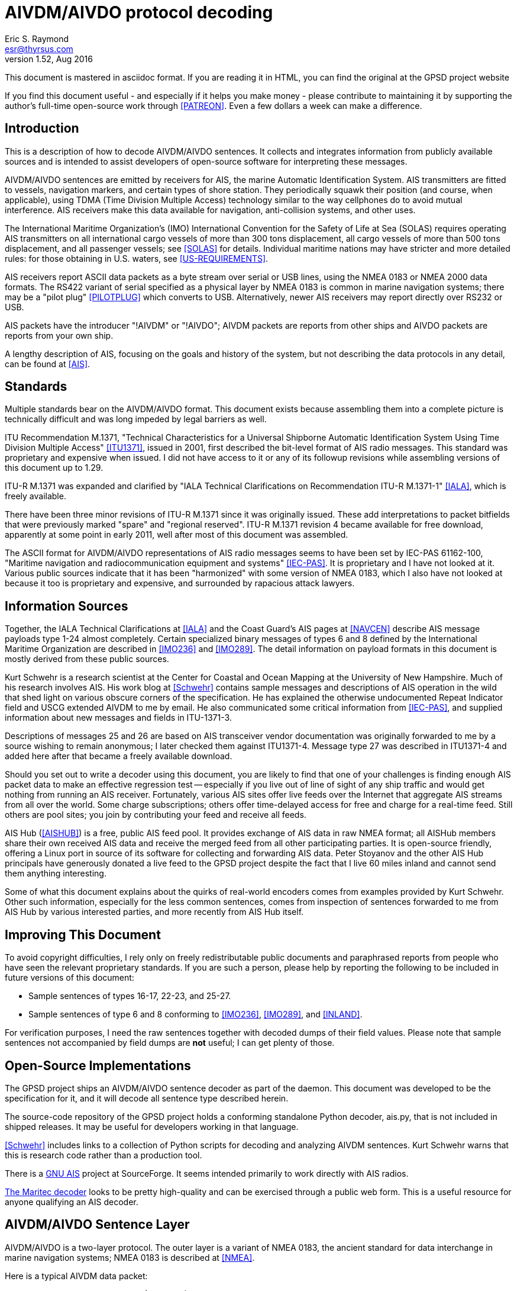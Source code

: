 = AIVDM/AIVDO protocol decoding =
:description: The AIVDM Marine AIS protocol demystified, for programmers.
:keywords: AIS, AIVDM, AIVDO, standard, protocol, Automatic Identification System
Eric S. Raymond <esr@thyrsus.com>
v1.52, Aug 2016

This document is mastered in asciidoc format.  If you are reading it in HTML,
you can find the original at the GPSD project website

// If you are reading the asciidoc master of this document, the
// occasional comments led with '//!' are hints for GPSD developer tools
// that use the table layouts to generate code.

If you find this document useful - and especially if it helps you make
money - please contribute to maintaining it by supporting the author's
full-time open-source work through <<PATREON>>. Even a few dollars a
week can make a difference.

== Introduction ==

This is a description of how to decode AIVDM/AIVDO sentences.  It
collects and integrates information from publicly available sources
and is intended to assist developers of open-source software for
interpreting these messages.

AIVDM/AIVDO sentences are emitted by receivers for AIS, the marine
Automatic Identification System. AIS transmitters are fitted to
vessels, navigation markers, and certain types of shore station. They
periodically squawk their position (and course, when applicable), using
TDMA (Time Division Multiple Access) technology similar to the way
cellphones do to avoid mutual interference. AIS receivers make this data
available for navigation, anti-collision systems, and other uses.

The International Maritime Organization's (IMO) International
Convention for the Safety of Life at Sea (SOLAS) requires operating AIS
transmitters on all international cargo vessels of more than 300 tons
displacement, all cargo vessels of more than 500 tons displacement,
and all passenger vessels; see <<SOLAS>> for details.  Individual
maritime nations may have stricter and more detailed rules: for those
obtaining in U.S. waters, see <<US-REQUIREMENTS>>.

AIS receivers report ASCII data packets as a byte stream over serial
or USB lines, using the NMEA 0183 or NMEA 2000 data formats. The RS422
variant of serial specified as a physical layer by NMEA 0183 is common
in marine navigation systems; there may be a "pilot plug"
<<PILOTPLUG>> which converts to USB. Alternatively, newer AIS
receivers may report directly over RS232 or USB.

AIS packets have the introducer "!AIVDM" or "!AIVDO"; AIVDM packets
are reports from other ships and AIVDO packets are reports from your
own ship.

A lengthy description of AIS, focusing on the goals and history of the
system, but not describing the data protocols in any detail, can be
found at <<AIS>>.

== Standards ==

Multiple standards bear on the AIVDM/AIVDO format.  This document
exists because assembling them into a complete picture is technically
difficult and was long impeded by legal barriers as well.

ITU Recommendation M.1371, "Technical Characteristics for a Universal
Shipborne Automatic Identification System Using Time Division Multiple
Access" <<ITU1371>>, issued in 2001, first described the bit-level
format of AIS radio messages. This standard was proprietary and
expensive when issued. I did not have access to it or any of its
followup revisions while assembling versions of this document up to
1.29.

ITU-R M.1371 was expanded and clarified by "IALA Technical
Clarifications on Recommendation ITU-R M.1371-1" <<IALA>>, which
is freely available.

There have been three minor revisions of ITU-R M.1371 since it was
originally issued.  These add interpretations to packet bitfields that
were previously marked "spare" and "regional reserved". ITU-R M.1371
revision 4 became available for free download, apparently at some
point in early 2011, well after most of this document was assembled.

The ASCII format for AIVDM/AIVDO representations of AIS radio messages
seems to have been set by IEC-PAS 61162-100, "Maritime navigation and
radiocommunication equipment and systems" <<IEC-PAS>>. It is
proprietary and I have not looked at it.  Various public sources
indicate that it has been "harmonized" with some version of NMEA 0183,
which I also have not looked at because it too is proprietary and
expensive, and surrounded by rapacious attack lawyers.

== Information Sources ==

Together, the IALA Technical Clarifications at <<IALA>> and the
Coast Guard's AIS pages at <<NAVCEN>> describe AIS message payloads
type 1-24 almost completely. Certain specialized binary messages of
types 6 and 8 defined by the International Maritime Organization are
described in <<IMO236>> and <<IMO289>>. The detail information on
payload formats in this document is mostly derived from these public
sources.

Kurt Schwehr is a research scientist at the Center for Coastal and
Ocean Mapping at the University of New Hampshire. Much of his research
involves AIS.  His work blog at <<Schwehr>> contains sample messages
and descriptions of AIS operation in the wild that shed light on
various obscure corners of the specification.  He has explained the
otherwise undocumented Repeat Indicator field and USCG extended AIVDM
to me by email. He also communicated some critical information from
<<IEC-PAS>>, and supplied information about new messages and fields in
ITU-1371-3.

Descriptions of messages 25 and 26 are based on AIS transceiver vendor
documentation was originally forwarded to me by a source wishing to
remain anonymous; I later checked them against ITU1371-4.  Message
type 27 was described in ITU1371-4 and added here after that became a
freely available download.

Should you set out to write a decoder using this document, you are
likely to find that one of your challenges is finding enough AIS
packet data to make an effective regression test -- especially if you
live out of line of sight of any ship traffic and would get nothing
from running an AIS receiver.  Fortunately, various AIS sites offer
live feeds over the Internet that aggregate AIS streams from all over
the world. Some charge subscriptions; others offer time-delayed access
for free and charge for a real-time feed. Still others are pool sites;
you join by contributing your feed and receive all feeds.

AIS Hub (<<AISHUB>>) is a free, public AIS feed pool. It provides
exchange of AIS data in raw NMEA format; all AISHub members share
their own received AIS data and receive the merged feed from all other
participating parties.  It is open-source friendly, offering a Linux
port in source of its software for collecting and forwarding AIS
data. Peter Stoyanov and the other AIS Hub principals have generously
donated a live feed to the GPSD project despite the fact that I live
60 miles inland and cannot send them anything interesting.

Some of what this document explains about the quirks of real-world
encoders comes from examples provided by Kurt Schwehr. Other such
information, especially for the less common sentences, comes from
inspection of sentences forwarded to me from AIS Hub by various
interested parties, and more recently from AIS Hub itself.

== Improving This Document ==

To avoid copyright difficulties, I rely only on freely redistributable
public documents and paraphrased reports from people who have seen the
relevant proprietary standards.  If you are such a person, please help
by reporting the following to be included in future versions of this
document:

* Sample sentences of types 16-17, 22-23, and 25-27.

* Sample sentences of type 6 and 8 conforming to <<IMO236>>,
  <<IMO289>>, and <<INLAND>>.

For verification purposes, I need the raw sentences together with
decoded dumps of their field values.  Please note that sample
sentences not accompanied by field dumps are *not* useful; I can get
plenty of those.

== Open-Source Implementations ==

The GPSD project ships an AIVDM/AIVDO sentence decoder as part of the
daemon. This document was developed to be the specification for it,
and it will decode all sentence type described herein.

The source-code repository of the GPSD project holds a conforming
standalone Python decoder, ais.py, that is not included in shipped
releases. It may be useful for developers working in that language.

<<Schwehr>> includes links to a collection of Python scripts for
decoding and analyzing AIVDM sentences.  Kurt Schwehr warns that this
is research code rather than a production tool.

There is a http://gnuais.sourceforge.net/[GNU AIS] project at
SourceForge.  It seems intended primarily to work directly
with AIS radios.

http://www.maritec.co.za/aisvdmvdodecoding.php[The Maritec decoder]
looks to be pretty high-quality and can be exercised through a
public web form. This is a useful resource for anyone qualifying
an AIS decoder.

== AIVDM/AIVDO Sentence Layer ==

AIVDM/AIVDO is a two-layer protocol.  The outer layer is a variant of
NMEA 0183, the ancient standard for data interchange in marine
navigation systems; NMEA 0183 is described at <<NMEA>>.

Here is a typical AIVDM data packet:

--------------------------------------------------------------------
!AIVDM,1,1,,B,177KQJ5000G?tO`K>RA1wUbN0TKH,0*5C
--------------------------------------------------------------------

And here is what the fields mean:

Field 1, !AIVDM, identifies this as an AIVDM packet.

Field 2 (1 in this example) is the count of fragments in the currently
accumulating message.  The payload size of each sentence is limited by
NMEA 0183's 82-character maximum, so it is sometimes required to split
a payload over several fragment sentences.

Field 3 (1 in this example) is the fragment number of this
sentence. It will be one-based.  A sentence with a fragment count of
1 and a fragment number of 1 is complete in itself.

Field 4 (empty in this example) is a sequential message ID for
multi-sentence messages.

Field 5 (B in this example) is a radio channel code. AIS uses the high
side of the duplex from two VHF radio channels: AIS Channel A is
161.975Mhz (87B); AIS Channel B is 162.025Mhz (88B).  In the wild,
channel codes '1' and '2' may also be encountered; the standards
do not prescribe an interpretation of these but it's obvious enough.

Field 6 (177KQJ5000G?tO`K>RA1wUbN0TKH in this example) is the data
payload. We'll describe how to decode this in later sections.

Field 7 (0) is the number of fill bits requires to pad the data
payload to a 6 bit boundary, ranging from 0 to 5.  Equivalently,
subtracting 5 from this tells how many least significant bits of the
last 6-bit nibble in the data payload should be ignored. Note that
this pad byte has a tricky interaction with the <<<ITU-1371>>>
requirement for byte alignment in over-the-air AIS messages; see the
detailed discussion of message lengths and alignment in a later
section.

The \*-separated suffix (\*5C) is the NMEA 0183 data-integrity checksum
for the sentence, preceded by "*".  It is computed on the entire
sentence including the AIVDM tag but excluding the leading "!".

For comparison, here is an example of a multifragment sentence with a
nonempty message ID field:

--------------------------------------------------------------------
!AIVDM,2,1,3,B,55P5TL01VIaAL@7WKO@mBplU@<PDhh000000001S;AJ::4A80?4i@E53,0*3E
!AIVDM,2,2,3,B,1@0000000000000,2*55
--------------------------------------------------------------------

Technically, NMEA0183 does not actually require that a !-led sentence
be AIS.  This format can be used for any encapsulated data. The
syntax and semantics of fields 1-4 are fixed, and the fill-bit field
and NEA checksum are required, but the payload fields may contain any
encapsulated data.

It is, however, a safe bet that any such sentence containing an A or B
channel code in field 5 is AIVDM/AIVDO.

== Talker IDS ==

The AI prefix commonly found on these sentences is an NMEA talker ID
for a mobile AIS station.  Other possible values are as listed:

.AIS talker IDs
[width="25%",frame="topbot",options="header"]
|================================================
| !AB | NMEA 4.0 Base AIS station
| !AD | MMEA 4.0 Dependent AIS Base Station
| !AI | Mobile AIS station
| !AN | NMEA 4.0 Aid to Navigation AIS station
| !AR | NMEA 4.0 AIS Receiving Station
| !AS | NMEA 4.0 Limited Base Station
| !AT | NMEA 4.0 AIS Transmitting Station
| !AX | NMEA 4.0 Repeater AIS station
| !BS | Base AIS station (deprecated in NMEA 4.0)
| !SA | NMEA 4.0 Physical Shore AIS Station
|================================================

== AIVDM/AIVDO Payload Armoring ==

The data payload is an ASCII-encoded bit vector.  Each character
represents six bits of data.  To recover the six bits, subtract 48
from the ASCII character value; if the result is greater than 40
subtract 8. According to <<IEC-PAS>>, the valid ASCII characters for
this encoding begin with "0" (64) and end with "w" (87); however, the
intermediate range "X" (88) to "\_" (95) is not used.

.ASCII payload armoring
[width="25%",frame="topbot",options="header"]
|======================================
| Char    |ASCII   |Decimal   |Bits
|"0"      | 48     | 0        |000000
|"1"      | 49     | 1        |000001
|"2"      | 50     | 2        |000010
|"3"      | 51     | 3        |000011
|"4"      | 52     | 4        |000100
|"5"      | 53     | 5        |000101
|"6"      | 54     | 6        |000110
|"7"      | 55     | 7        |000111
|"8"      | 56     | 8        |001000
|"9"      | 57     | 9        |001001
|":"      | 58     |10        |001010
|";"      | 59     |11        |001011
|"<"      | 60     |12        |001100
|"="      | 61     |13        |001101
|">"      | 62     |14        |001110
|"?"      | 63     |15        |001111
|"@"      | 64     |16        |010000
|"A"      | 65     |17        |010001
|"B"      | 66     |18        |010010
|"C"      | 67     |19        |010011
|"D"      | 68     |20        |010100
|"E"      | 69     |21        |010101
|"F"      | 70     |22        |010110
|"G"      | 71     |23        |010111
|"H"      | 72     |24        |011000
|"I"      | 73     |25        |011001
|"J"      | 74     |26        |011010
|"K"      | 75     |27        |011011
|"L"      | 76     |28        |011100
|"M"      | 77     |29        |011101
|"N"      | 78     |30        |011110
|"O"      | 79     |31        |011111
|"P"      | 80     |32        |100000
|"Q"      | 81     |33        |100001
|"R"      | 82     |34        |100010
|"S"      | 83     |35        |100011
|"T"      | 84     |36        |100100
|"U"      | 85     |37        |100101
|"V"      | 86     |38        |100110
|"W"      | 87     |39        |100111
|"`"      | 96     |40        |101000
|"a"      | 97     |41        |101001
|"b"      | 98     |42        |101010
|"c"      | 99     |43        |101011
|"d"      |100     |44        |101100
|"e"      |101     |45        |101101
|"f"      |102     |46        |101110
|"g"      |103     |47        |101111
|"h"      |104     |48        |110000
|"i"      |105     |49        |110001
|"j"      |106     |50        |110010
|"k"      |107     |51        |110011
|"l"      |108     |52        |110100
|"m"      |109     |53        |110101
|"n"      |110     |54        |110110
|"o"      |111     |55        |110111
|"p"      |112     |56        |111000
|"q"      |113     |57        |111001
|"r"      |114     |58        |111010
|"s"      |115     |59        |111011
|"t"      |116     |60        |111100
|"u"      |117     |61        |111101
|"v"      |118     |62        |111110
|"w"      |119     |63        |111111
|======================================

Concatenate all six-bit quantities found in the payload, MSB first.
This is the binary payload of the sentence.

== AIS Payload Data Types ==

Data in AIS message payloads (what you get after undoing the AIVDM/AIVDO
armoring) is encoded as bitfields in the sentence.  Bitfields may be
interpreted in one of the following ways:

- Signed or unsigned integer
- Float (scaled from signed integer)
- Flag or Boolean
- Index into a controlled vocabulary
- Reserved bits
- Spare bits
- Strings

Numeric bitfields are interpreted as big-endian twos-complement
integers; when signed, the sign bit is the highest.

Float fields have an associated divisor which should be applied
to convert to the correct units. In one case, the ROT field in message
types 1-3, the scaling operation involves a more elaborate formula.

Flags are encoded as 1 for true/yes/on, 0 for false/no/off.

Indices into controlled vocabularies are numeric bitfields which
must be interpreted using per-field string lists specified in the
standards.

Spare fields generally seem to have been inserted in order to put
certain field starts on 8-bit boundaries, and should be ignored.  Decoders
should not, however, assume that spare fields will be all zeroes.

Reserved fields should not be ignored, as they may be assigned for
extension data in minor revisions of the AIS standard; it is noted in
the message descriptions where this has already occurred.  It is good
practice for a decoder to make reserved fields available to client
applications as uninterpreted bitfields.

Character-string fields within AIS messages are encoded in a special
way, referred to as "six-bit" in the tables below. First, chop the
string field into consecutive six-bit nibbles without padding (each
span of three 8-bit bytes includes 4 of these). Each six-bit nibble
maps to an ASCII character.  Nibbles 0-31 map to the characters "@" (
ASCII 64) through "\_" (ASCII 95) respectively; nibbles 32-63 map to
characters " " (ASCII 32) though "?"  (ASCII 63). Lowercase ASCII
letters, the backtick, right and left curly brackets, pipe bar, tilde
and DEL cannot be encoded.

.Sixbit ASCII
[width="25%",frame="topbot"]
|==========================================================================================
|000000 | 0  |"@"    |010000 |16  |"P"            |100000 |32  |" "     |110000 |48  |"0"
|000001 | 1  |"A"    |010001 |17  |"Q"            |100001 |33  |"!"     |110001 |49  |"1"
|000010 | 2  |"B"    |010010 |18  |"R"            |100010 |34  |"""     |110010 |50  |"2"
|000011 | 3  |"C"    |010011 |19  |"S"            |100011 |35  |"\#"    |110011 |51  |"3"
|000100 | 4  |"D"    |010100 |20  |"T"            |100100 |36  |"$"     |110100 |52  |"4"
|000101 | 5  |"E"    |010101 |21  |"U"            |100101 |37  |"%"     |110101 |53  |"5"
|000110 | 6  |"F"    |010110 |22  |"V"            |100110 |38  |"&"     |110110 |54  |"6"
|000111 | 7  |"G"    |010111 |23  |"W"            |100111 |39  |"\'"    |110111 |55  |"7"
|001000 | 8  |"H"    |011000 |24  |"X"            |101000 |40  |"("     |111000 |56  |"8"
|001001 | 9  |"I"    |011001 |25  |"Y"            |101001 |41  |")"     |111001 |56  |"9"
|001010 |10  |"J"    |011010 |26  |"Z"            |101010 |42  |"\*"    |111010 |58  |":"
|001011 |11  |"K"    |011011 |27  |"["            |101011 |43  |"\+"    |111011 |59  |";"
|001100 |12  |"L"    |011100 |28  |"{backslash}"  |101100 |44  |","     |111100 |60  |"<"
|001101 |13  |"M"    |011101 |29  |"]"            |101101 |45  |"-"     |111101 |61  |"="
|001110 |14  |"N"    |011110 |30  |"\^"           |101110 |46  |"."     |111110 |62  |">"
|001111 |15  |"O"    |011111 |31  |"\_"           |101111 |47  |"/"     |111111 |63  |"?"
|==========================================================================================

According to the standard, trailing unused characters in six-bit
fields will be represented by "@" (six-bit zero); however, real-world
encoders are not careful about this and often have nonzero garbage
after the "@". The terminating "@" should not be considered part of
the text, and any non-"@" characters after it should be discarded.  It
is also common to space-fill short fields such as ship and station
name, so a decoder should strip trailing spaces after stripping
at-signs and the garbage after them.

Trailing string fields are often specified as "up to" a certain number of bits.
Decoders should be prepared to handle any field length up to that
number, including zero.

== AIS Payload Interpretation ==

The following table describes message types that are international
standards from <<ITU1371>> and its revisions.  There are also local
and regional extensions used on inland waterways such as the Danube
and the Thames and in British and Irish coastal waters; pointers
to some of these are included later in this document.

Note that many sources use 1-origin numbering for the bits.  We'll
use 0-origin in this document.

The first 6 bits of the payload (0-5) are the message type.  Message
types are as follows:

.Message types
[width="50%",frame="topbot"]
|======================================================
|01 |Position Report Class A
|02 |Position Report Class A (Assigned schedule)
|03 |Position Report Class A (Response to interrogation)
|04 |Base Station Report
|05 |Static and Voyage Related Data
|06 |Binary Addressed Message
|07 |Binary Acknowledge
|08 |Binary Broadcast Message
|09 |Standard SAR Aircraft Position Report
|10 |UTC and Date Inquiry
|11 |UTC and Date Response
|12 |Addressed Safety Related Message
|13 |Safety Related Acknowledgement
|14 |Safety Related Broadcast Message
|15 |Interrogation
|16 |Assignment Mode Command
|17 |DGNSS Binary Broadcast Message
|18 |Standard Class B CS Position Report
|19 |Extended Class B Equipment Position Report
|20 |Data Link Management
|21 |Aid-to-Navigation Report
|22 |Channel Management
|23 |Group Assignment Command
|24 |Static Data Report
|25 |Single Slot Binary Message,
|26 |Multiple Slot Binary Message With Communications State
|27 |Position Report For Long-Range Applications
|======================================================

In normal operation, an AIS transceiver will broadcast a position report
(type 1, 2, or 3) every 2 to 10 seconds depending on the vessel's
speed while underway, and every 3 minutes while the vessel is at
anchor and stationary. It will send a type 5 identification every 6
minutes. (More detail is at <<IALA>>, part 2.3)

Class 6 is used for unencrypted structured extension messages systems
conforming to the Inland AIS standard defined by <<INLAND>>, and by local
authorities such as the St. Lawrence Seaway and the U.S Coast Guard's
PAWSS.  This document describes all of the Class 6 special message
formats approved for use in <<IMO236>>, <<IMO289>>, and <<INLAND>>.

Class 8 is in common use for private encrypted messages, such as
location transmission in military exercises. It is also used for
unencrypted structured extension messages by Inland AIS, and by local
authorities such as the St. Lawrence Seaway and PAWSS. This document
describes all of the Class 8 special message formats approved for use
in <<IMO236>>, <<IMO289>>, and <<INLAND>>.

Classes 12 and 14 are used for text messaging, nominally safety-related
but also for traffic control and occasionally chatter.

In practice, message types other than 1, 3, 4, 5, 18, and 24 are
unusual or rare; many AIS transmitters never emit them.

An MMSI is a Mobile Marine Service Identifier, a unique 9-digit ID for
the ship's radio(s).  The first three digits convey information about
the country in which the ID was issued <<ITU-MID>>.  US vessels
travelling solely in U.S. waters sometimes incorrectly omit the
leading "3", the geography code for North and Central America and
Caribbean, emitting 8-digit MMSIs beginning with the U.S. country code
of 669.

According to <<MMSI>>, different formats of MMSI are used for
different classes of transmitter. In the format descriptions below, a
MID is a three-digit decimal literal ranging from 201 to 775 that
identifies a country or other maritime jurisdiction.  See <<ITU-MID>>
for a list of MIDs.

.MID formats
[frame="topbot",options="header"]
|==============================================================================
|8MIDXXXXX  | Diver's radio (not used in the U.S. in 2013)
|MIDXXXXXX  | Ship
|0MIDXXXXX  | Group of ships; the U.S. Coast Guard, for example, is 03699999
|00MIDXXXX  | Coastal stations
|111MIDXXX  | SAR (Search and Rescue) aircraft
|99MIDXXXX  | Aids to Navigation
|98MIDXXXX  | Auxiliary craft associated with a parent ship
|970MIDXXX  | AIS SART (Search and Rescue Transmitter)
|972XXXXXX  | MOB (Man Overboard) device
|974XXXXXX  | EPIRB (Emergency Position Indicating Radio Beacon) AIS
|==============================================================================

Detailed descriptions of message types 1-24 follow. Message types 1-22
are derived from <<IALA>>. Message type 23 was described to me by Mike
Greene based on <<IEC-62287>>.  Message type 24 was described to me by
<<Schwehr>>, whose Python toolkit decodes it. Message types 25-26 are
reported by <<Schwehr>>, who observes they were added in Version 3 of
<<ITU1371>>. Message type 27 is direct from <<ITU1371>> version 4.

The "Member" column in these tables is not derived from any of the ITU
standards or amendments.  I have invented it in order to be able to
describe a lossless textual encoding of AIS sentences in JSON.  These
names are also chosen for suitability as structure/object member names
in computer languages, so that application programming interfaces
across different languages can have a common and readily intelligible
set to use.

The "T" column declares the data type of the field, and may have
any of the values in the following table.  It is intended to be used
for generating bitfield-extraction code directly from the message
type descriptions.

[frame="topbot",options="header"]
|==============================================================================
|u|   Unsigned integer
|U|   Unsigned integer with scale - renders as float, suffix is decimal places
|i|   Signed integer
|I|   Signed integer with scale - renders as float, suffix is decimal places
|b|   Boolean
|e|   Enumerated type (controlled vocabulary)
|x|   Spare or reserved bit
|t|   String (packed six-bit ASCII)
|d|   Data (uninterpreted binary)
|a|   Array boundary, numeric suffix is maximum array size.
      ^ before suffix means preceding fields is the length.
      Following fields are repeated to end of message
|==============================================================================

The field breakdowns in this document have been checked against live
decoded data rendered by known-good implementations for message types
1-15, 18-21, and 24.  Described but unchecked are 16-17, 22-23, and
25-27. Also, the interpretation of IMO extension subtypes of messages
6 and 8 has yet to be tested.

Bit lengths and length ranges are given because decoders should check
them against the message type. Messages with correct checksums but the
wrong payload length for their type occur with about 0.3% frequency on
AISHub; if you don't reject these, your clients will see spurious
zeros or garbage.

=== Types 1, 2 and 3: Position Report Class A ===

Type 1, 2 and 3 messages share a common reporting structure for
navigational information; we'll call it the Common Navigation Block
(CNB). This is the information most likely to be of interest for
decoding software. Total of 168 bits, occupying one AIVDM sentence.

//: Type CNB
.Common Navigation Block
[frame="topbot",options="header"]
|==============================================================================
|Field   |Len |Description             |Member    |T|Units
|0-5     | 6  |Message Type            |type      |u|Constant: 1-3
|6-7     | 2  |Repeat Indicator        |repeat    |u|Message repeat count
|8-37    |30  |MMSI                    |mmsi      |u|9 decimal digits
|38-41   | 4  |Navigation Status       |status    |e|See "Navigation Status"
|42-49   | 8  |Rate of Turn (ROT)      |turn      |I3|See below
|50-59   |10  |Speed Over Ground (SOG) |speed     |U1|See below
|60-60   | 1  |Position Accuracy       |accuracy  |b|See below
|61-88   |28  |Longitude               |lon       |I4|Minutes/10000 (see below)
|89-115  |27  |Latitude                |lat       |I4|Minutes/10000 (see below)
|116-127 |12  |Course Over Ground (COG)|course    |U1|Relative to true north,
                                                     to 0.1 degree precision
|128-136 | 9  |True Heading (HDG)      |heading   |u|0 to 359 degrees,
                                                      511 = not available.
|137-142 | 6  |Time Stamp              |second    |u|Second of UTC timestamp
|143-144 | 2  |Maneuver Indicator      |maneuver  |e|See "Maneuver Indicator"
|145-147 | 3  |Spare                   |          |x|Not used
|148-148 | 1  |RAIM flag               |raim      |b|See below
|149-167 |19  |Radio status            |radio     |u|See below
|==============================================================================

The Repeat Indicator is a directive to an AIS transceiver that this
message should be rebroadcast.  This was intended as a way of getting
AIS messages around hills and other obstructions in coastal waters,
but is little used as base station coverage is more effective.  It is
intended that the bit be incremented on each retransmission, to a
maximum of three hops. A value of 3 indicates "Do not repeat".

.Navigation Status
[width="50%",frame="topbot"]
|=================================================================
|0 | Under way using engine
|1 | At anchor
|2 | Not under command
|3 | Restricted manoeuverability
|4 | Constrained by her draught
|5 | Moored
|6 | Aground
|7 | Engaged in Fishing
|8 | Under way sailing
|9 | Reserved for future amendment of Navigational Status for HSC
|10| Reserved for future amendment of Navigational Status for WIG
|11| Reserved for future use
|12| Reserved for future use
|13| Reserved for future use
|14| AIS-SART is active
|15| Not defined (default)
|=================================================================

Note, the AIS-SART value was added after <<IALA>> and designates an
AIS transmitter in an survival craft such as a lifeboat.  See
<<AIS-SART>> for the field specification and <<SART>> for
background.

Turn rate is encoded as follows:

* 0 = not turning
* 1...126 = turning right at up to 708 degrees per minute or higher
* 1...-126 = turning left at up to 708 degrees per minute or higher
* 127 = turning right at more than 5deg/30s (No TI available)
* -127 = turning left at more than 5deg/30s (No TI available)
* 128 (80 hex) indicates no turn information available (default)

Values between 0 and 708 degrees/min coded by ROT~AIS~=4.733 *
SQRT(ROT~sensor~) degrees/min where ROT~sensor~ is the Rate of Turn as
input by an external Rate of Turn Indicator. ROT~AIS~ is rounded to
the nearest integer value.  Thus, to decode the field value, divide by 4.733
and then square it. Sign of the field value should be preserved when
squaring it, otherwise the left/right indication will be lost.

Speed over ground is in 0.1-knot resolution from 0 to 102 knots.
Value 1023 indicates speed is not available, value 1022 indicates
102.2 knots or higher.

The position accuracy flag indicates the accuracy of the fix.  A value of
1 indicates a DGPS-quality fix with an accuracy of < 10ms.  0, the
default, indicates an unaugmented GNSS fix with accuracy > 10m.

Longitude is given in in 1/10000 min; divide by 600000.0 to obtain
degrees. Values up to plus or minus 180 degrees, East = positive, West
\= negative.  A value of 181 degrees (0x6791AC0 hex) indicates that
longitude is not available and is the default.

Latitude is given in in 1/10000 min; divide by 600000.0 to obtain
degrees. Values up to plus or minus 90 degrees, North = positive,
South = negative. A value of 91 degrees (0x3412140 hex) indicates
latitude is not available and is the default.

Course over ground will be 3600 (0xE10) if that data is not available.

Seconds in UTC timestamp should be 0-59, except for these special values:

* 60 if time stamp is not available (default)
* 61 if positioning system is in manual input mode
* 62 if Electronic Position Fixing System operates in estimated (dead
     reckoning) mode,
* 63 if the positioning system is inoperative.

The Regional Reserved field is intended for use by local maritime
authorities.  It is not known to be in any actual use up to 2009.

The Maneuver Indicator (143-144) may have these values:

.Maneuver Indicator
[width="50%",frame="topbot",options="header"]
|===========================================================
|0 | Not available (default)
|1 | No special maneuver
|2 | Special maneuver (such as regional passing arrangement)
|===========================================================

Riverine and inland navigation systems conforming to <<INLAND>>
designate this field "Blue Sign" with the following enumerated
values:

.Blue Sign
[width="50%",frame="topbot",options="header"]
|===========================================================
|0 | Not available (default)
|1 | No
|2 | Yes
|===========================================================

The interpretation of bits 143-147 has been a bit unstable. In
<<IALA>> and therefore in the original <<ITU1371>>, they were
described like this:

[width="50%",frame="topbot",options="header"]
|=================================
|Field   |Len |Description
|143-145 | 3  |Regional Reserved
|146-147 | 2  |Spare
|=================================

The interpretation of 143-144 as a special maneuver field is new in
revision 3 of <<ITU1371>>.

The RAIM flag indicates whether Receiver Autonomous Integrity
Monitoring is being used to check the performance of the EPFD.
0 = RAIM not in use (default), 1 = RAIM in use.  See <<RAIM>> for
a detailed description of this flag.

Bits 149-167 are diagnostic information for the radio system.  Consult
<<IALA>> for detailed description of the latter.

=== Type 4: Base Station Report ===

This message is to be used by fixed-location base stations to
periodically report a position and time reference. Total of 168 bits,
occupying one AIVDM sentence.

The standard uses "EPFD" to designate any Electronic Position Fixing Device.

//: Type 4
[frame="topbot",options="header"]
|==============================================================================
|Field   |Len  |Description      |Member   |T|Units
|0-5     |  6  |Message Type     |type     |u|Constant: 4
|6-7     |  2  |Repeat Indicator |repeat   |u|As in Common Navigation Block
|8-37    | 30  |MMSI             |mmsi     |u|9 decimal digits
|38-51   | 14  |Year (UTC)       |year     |u|UTC, 1-9999, 0 = N/A (default)
|52-55   |  4  |Month (UTC)      |month    |u|1-12; 0 = N/A (default)
|56-60   |  5  |Day (UTC)        |day      |u|1-31; 0 = N/A (default)
|61-65   |  5  |Hour (UTC)       |hour     |u|0-23; 24 = N/A (default)
|66-71   |  6  |Minute (UTC)     |minute   |u|0-59; 60 = N/A (default)
|72-77   |  6  |Second (UTC)     |second   |u|0-59; 60 = N/A (default)
|78-78   |  1  |Fix quality      |accuracy |b|As in Common Navigation Block
|79-106  | 28  |Longitude        |lon      |I4|As in Common Navigation Block
|107-133 | 27  |Latitude         |lat      |I4|As in Common Navigation Block
|134-137 |  4  |Type of EPFD     |epfd     |e|See "EPFD Fix Types"
|138-147 | 10  |Spare            |         |x|Not used
|148-148 |  1  |RAIM flag        |raim     |b|As for common navigation block
|149-167 | 19  |SOTDMA state     |radio    |u|As in same bits for Type 1
|==============================================================================

.EPFD Fix Types
[width="50%",frame="topbot",options="header"]
|===================================
|Code |Position Fix Type
|0    |Undefined (default)
|1    |GPS
|2    |GLONASS
|3    |Combined GPS/GLONASS
|4    |Loran-C
|5    |Chayka
|6    |Integrated navigation system
|7    |Surveyed
|8    |Galileo
|===================================

Note: though values 9-15 are marked "not used" in <<IALA>>, the EPFD
type value 15 (all field bits 1) is not uncommon in the wild; it
appears some receivers emit it as the undefined value. Decoders should
be prepared to accept this.

=== Type 5: Static and Voyage Related Data ===

Message has a total of 424 bits, occupying two AIVDM sentences.

In practice, the information in these fields (especially ETA and
destination) is not reliable, as it has to be hand-updated by
humans rather than gathered automatically from sensors.

Also note that it is fairly common in the wild for this message to
have a wrong bit length (420 or 422). Robust decoders should ignore
trailing garbage and deal gracefully with a slightly truncated
destination field.

//: Type 5
[frame="topbot",options="header"]
|==============================================================================
|Field   |Len |Description            |Member/Type  |T|Encoding
|0-5     |  6 |Message Type           |type         |u|Constant: 5
|6-7     |  2 |Repeat Indicator       |repeat       |u|Message repeat count
|8-37    | 30 |MMSI                   |mmsi         |u|9 digits
|38-39   |  2 |AIS Version            |ais_version  |u|0=<<ITU1371>>,
                                                       1-3 = future editions
|40-69   | 30 |IMO Number             |imo          |u|IMO ship ID number
|70-111  | 42 |Call Sign              |callsign     |t|7 six-bit characters
|112-231 |120 |Vessel Name            |shipname     |t|20 six-bit characters
|232-239 |  8 |Ship Type              |shiptype     |e|See "Codes for Ship Type"
|240-248 |  9 |Dimension to Bow       |to_bow       |u|Meters
|249-257 |  9 |Dimension to Stern     |to_stern     |u|Meters
|258-263 |  6 |Dimension to Port      |to_port      |u|Meters
|264-269 |  6 |Dimension to Starboard |to_starboard |u|Meters
|270-273 |  4 |Position Fix Type      |epfd         |e|See "EPFD Fix Types"
|274-277 |  4 |ETA month (UTC)        |month        |u|1-12, 0=N/A (default)
|278-282 |  5 |ETA day (UTC)          |day          |u|1-31, 0=N/A (default)
|283-287 |  5 |ETA hour (UTC)         |hour         |u|0-23, 24=N/A (default)
|288-293 |  6 |ETA minute (UTC)       |minute       |u|0-59, 60=N/A (default)
|294-301 |  8 |Draught                |draught      |U1|Meters/10
|302-421 |120 |Destination            |destination  |t|20 6-bit characters
|422-422 |  1 |DTE                    |dte          |b|0=Data terminal ready,
                                                       1=Not ready (default).
|423-423 |  1 |Spare                  |             |x|Not used
|==============================================================================

<<INLAND>> specifies the following:

* the IMO Number field should be zeroed for inland vessels.
* ATIS code should be used for inland vessels
* ship dimensions should be set to the maximum rectangle size of the convoy
* draught information should be rounded up to nearest decimeter
* For the destination, UN/LOCODE and ERI terminal codes should be used

Ship dimensions will be 0 if not available. For the dimensions to bow
and stern, the special value 511 indicates 511 meters or greater; for
the dimensions to port and starboard, the special value 63 indicates
63 meters or greater.

.Codes for Ship Type
[width="50%",frame="topbot",options="header"]
|==============================================================
|Code   |Ship & Cargo Classification
|0      |Not available (default)
|1-19   |Reserved for future use
|20     |Wing in ground (WIG), all ships of this type
|21     |Wing in ground (WIG), Hazardous category A
|22     |Wing in ground (WIG), Hazardous category B
|23     |Wing in ground (WIG), Hazardous category C
|24     |Wing in ground (WIG), Hazardous category D
|25     |Wing in ground (WIG), Reserved for future use
|26     |Wing in ground (WIG), Reserved for future use
|27     |Wing in ground (WIG), Reserved for future use
|28     |Wing in ground (WIG), Reserved for future use
|29     |Wing in ground (WIG), Reserved for future use
|30     |Fishing
|31     |Towing
|32     |Towing: length exceeds 200m or breadth exceeds 25m
|33     |Dredging or underwater ops
|34     |Diving ops
|35     |Military ops
|36     |Sailing
|37     |Pleasure Craft
|38     |Reserved
|39     |Reserved
|40     |High speed craft (HSC), all ships of this type
|41     |High speed craft (HSC), Hazardous category A
|42     |High speed craft (HSC), Hazardous category B
|43     |High speed craft (HSC), Hazardous category C
|44     |High speed craft (HSC), Hazardous category D
|45     |High speed craft (HSC), Reserved for future use
|46     |High speed craft (HSC), Reserved for future use
|47     |High speed craft (HSC), Reserved for future use
|48     |High speed craft (HSC), Reserved for future use
|49     |High speed craft (HSC), No additional information
|50     |Pilot Vessel
|51     |Search and Rescue vessel
|52     |Tug
|53     |Port Tender
|54     |Anti-pollution equipment
|55     |Law Enforcement
|56     |Spare - Local Vessel
|57     |Spare - Local Vessel
|58     |Medical Transport
|59     |Noncombatant ship according to RR Resolution No. 18
|60     |Passenger, all ships of this type
|61     |Passenger, Hazardous category A
|62     |Passenger, Hazardous category B
|63     |Passenger, Hazardous category C
|64     |Passenger, Hazardous category D
|65     |Passenger, Reserved for future use
|66     |Passenger, Reserved for future use
|67     |Passenger, Reserved for future use
|68     |Passenger, Reserved for future use
|69     |Passenger, No additional information
|70     |Cargo, all ships of this type
|71     |Cargo, Hazardous category A
|72     |Cargo, Hazardous category B
|73     |Cargo, Hazardous category C
|74     |Cargo, Hazardous category D
|75     |Cargo, Reserved for future use
|76     |Cargo, Reserved for future use
|77     |Cargo, Reserved for future use
|78     |Cargo, Reserved for future use
|79     |Cargo, No additional information
|80     |Tanker, all ships of this type
|81     |Tanker, Hazardous category A
|82     |Tanker, Hazardous category B
|83     |Tanker, Hazardous category C
|84     |Tanker, Hazardous category D
|85     |Tanker, Reserved for future use
|86     |Tanker, Reserved for future use
|87     |Tanker, Reserved for future use
|88     |Tanker, Reserved for future use
|89     |Tanker, No additional information
|90     |Other Type, all ships of this type
|91     |Other Type, Hazardous category A
|92     |Other Type, Hazardous category B
|93     |Other Type, Hazardous category C
|94     |Other Type, Hazardous category D
|95     |Other Type, Reserved for future use
|96     |Other Type, Reserved for future use
|97     |Other Type, Reserved for future use
|98     |Other Type, Reserved for future use
|99     |Other Type, no additional information
|==============================================================

Note that garbage values greater than 99 are supposed to be unused,
but are not uncommon in the wild; AIS transmitters seem prone to put
junk in this field when it's not explicitly set.  Decoders should
treat these like value 0 rather than throwing an exception until and
unless the controlled vocabulary is extended to include the unknown
values.

=== Type 6: Binary Addressed Message ===

Message type 6 is an addressed point-to-point message with unspecified
binary payload.  The St. Lawrence Seaway AIS system, the USG PAWSS
system, and the Port Authority of London use this payload for local
extension messages. <<IMO236>> and <<IMO289>> describe payload use as
international extension messages.  This type is variable in length up
to a maximum of 1008 bits (up to 5 AIVDM sentence payloads).

//: Type 6
[frame="topbot",options="header"]
|==============================================================================
|Field   |Len |Description          |Member    |T|Units
|0-5     |  6 |Message Type         |type      |u|Constant: 6
|6-7     |  2 |Repeat Indicator     |repeat    |u|As in Common Navigation Block
|8-37    | 30 |Source MMSI          |mmsi      |u|9 decimal digits
|38-39   |  2 |Sequence Number      |seqno     |u|Unsigned integer 0-3
|40-69   | 30 |Destination MMSI     |dest_mmsi |u|9 decimal digits
|70      |  1 |Retransmit flag      |retransmit|b|0 = no retransmit (default)
                                                  1 = retransmitted
|71      |  1 |Spare                |          |x|Not used
|72-81   | 10 |Designated Area Code |dac       |u|Unsigned integer
|82-87   |  6 |Functional ID        |fid       |u|Unsigned integer
|88      |920 |Data                 |data      |d|Binary data
                                                  May be shorter than 920 bits.
|==============================================================================

Interpretation of the binary payload is controlled by:

* The Designated Area Code, which is a jurisdiction code: 366 for the
  United States.  It uses the same encoding as the area designator in
  MMMSIs; see <<ITU-MID>>. 1 designates international (ITU) messages.

* The FID, which is the Functional ID for a message subtype. In some
  sources this is abbreviated FI.

The following is a non-exhaustive list of standardized DAC-FID pairs
in use for type 6.

|==============================================================================
| DAC |FID | Source        | Status           | Description
|   1 | 12 | <<IMO236>>    | Deprecated       | Dangerous cargo indication
|   1 | 14 | <<IMO236>>    | Deprecated       | Tidal window
|   1 | 16 | <<IMO236>>    | Deprecated/In Use| Number of persons on board
|   1 | 16 | <<IMO289>>    | Standard         | Number of persons on board
|   1 | 18 | <<IMO289>>    | Standard         | Clearance time to enter port
|   1 | 20 | <<IMO289>>    | Standard         | Berthing data (addressed)
|   1 | 23 | <<IMO289>>    | In use           | Area notice (addressed)
|   1 | 25 | <<IMO289>>    | Standard         | Dangerous Cargo indication
|   1 | 28 | <<IMO289>>    | Standard         | Route info addressed
|   1 | 30 | <<IMO289>>    | Standard         | Text description addressed
|   1 | 32 | <<IMO289>>    | Standard         | Tidal Window
| 200 | 21 | <<INLAND>>    | Standard         | ETA at lock/bridge/terminal
| 200 | 22 | <<INLAND>>    | Standard         | RTA at lock/bridge/terminal
| 200 | 55 | <<INLAND>>    | Standard         | Number of persons on board
| 235 | 10 | <<IALA-A126>> | In use           | AtoN monitoring data (UK)
| 250 | 10 | <<IALA-A126>> | In use           | AtoN monitoring data (ROI)
|==============================================================================

DAC/FID pairs are assigned separately per message type.

Note that the apparent presence of one of these DAC/FID pairs does
not guarantee that the message is structured.  Decoders should
perform range validation on the structured fields and interpret the
message as unstructured if any check fails. (As of Aug 2014 no such
collisions have been in the wild; but see the parallel note for Type 8.)

A list of binary layouts for selected subtypes of message 6 follows.

==== IMO236 Dangerous Cargo Indication ====

This message should be used as a response to a request for Dangerous
Cargo Indication from a competent authority. The message content is
used to identify the port where the documents for the dangerous goods
cargo can be found, e. g. last and next port of call, and to allow
the requesting authority to form a danger estimate.

A message 6 subtype. DAC = 001 FID = 12. Fixed length: 360 bits.
This is the <<IMO236>> version, now deprecated; there is a later
<<IMO289>> version.

//: Type 6(1/12)
[frame="topbot",options="header"]
|==============================================================================
|Field   |Len |Description          |Member    |T|Units
|0-5     |  6 |Message Type         |type      |u|Constant: 6
|6-7     |  2 |Repeat Indicator     |repeat    |u|As in Common Navigation Block
|8-37    | 30 |Source MMSI          |mmsi      |u|9 decimal digits
|38-39   |  2 |Sequence Number      |seqno     |u|Unsigned integer 0-3
|40-69   | 30 |Destination MMSI     |dest_mmsi |u|9 decimal digits
|70-70   |  1 |Retransmit flag      |retransmit|u|0 = no retransmit (default),
                                                  1 = retransmitted
|71-71   |  1 |Spare                |          |x|Not used
|72-81   | 10 |DAC                  |dac       |u|DAC = 001
|82-87   |  6 |FID                  |fid       |u|FID = 12
|88-117  | 30 |Last Port Of Call    |lastport  |t|5 6-bit characters, UN locode
|118-121 |  4 |ETA month (UTC)      |lmonth    |u|1-12, 0=N/A (default)
|122-126 |  5 |ETA day (UTC)        |lday      |u|1-31, 0=N/A (default)
|127-131 |  5 |ETA hour (UTC)       |lhour     |u|0-23, 24=N/A (default)
|132-137 |  6 |ETA minute (UTC)     |lminute   |u|0-59, 60=N/A (default)
|138-167 | 30 |Next Port Of Call    |nextport  |t|5 6-bit characters, UN locode
|168-171 |  4 |ETA month (UTC)      |nmonth    |u|1-12, 0=N/A (default)
|172-176 |  5 |ETA day (UTC)        |nday      |u|1-31, 0=N/A (default)
|177-181 |  5 |ETA hour (UTC)       |nhour     |u|0-23, 24=N/A (default)
|182-187 |  6 |ETA minute (UTC)     |nminute   |u|0-59, 60=N/A (default)
|188-307 |120 |Main Dangerous Good  |dangerous |t|20 6-bit characters
|308-331 | 24 |IMD Category         |imdcat    |t|4  6-bit characters
|332-344 | 13 |UN Number            |unid      |u|1-3363 UN Number
|345-354 | 10 |Amount of Cargo      |amount    |u|Unsigned integer
|355-356 |  2 |Unit of Quantity     |unit      |e|See "Cargo Unit Codes"
|357-359 |  3 |Spare                |          |x|Not used
|==============================================================================

.Cargo Unit Codes
[width="50%",frame="topbot",options="header"]
|===================================
|Code |Unit
|0    |Not available (default)
|1    |kg
|2    |metric tons
|3    |metric kilotons
|===================================

==== IMO236 Tidal Window ====

This message should be used by shore stations to inform vessels about
tidal windows which allow a vessel the safe passage of a fairway.  The
message includes 1-3 predictions of current speed and current direction.
Acknowledgment is required.

A message 6 subtype. DAC = 001 FID = 14. Variable length: 190-376 bits
This is the <<IMO236>> version; there is an <<IMO289>> version with
different widths for the latitude, longitude, and current-speed fields
(also the order of lat/lon is swapped).

//: Type 6(1/14)
[frame="topbot",options="header"]
|==============================================================================
|Field   |Len |Description            |Member    |T|Units
|0-5     |  6 |Message Type           |type      |u|Constant: 6
|6-7     |  2 |Repeat Indicator       |repeat    |u|See Common Navigation Block
|8-37    | 30 |Source MMSI            |mmsi      |u|9 decimal digits
|38-39   |  2 |Sequence Number        |seqno     |u|Unsigned integer 0-3
|40-69   | 30 |Destination MMSI       |dest_mmsi |u|9 decimal digits
|70-70   |  1 |Retransmit flag        |retransmit|b|0 = no retransmit (default),
                                                    1 = retransmitted
|71-71   |  1 |Spare                  |          |x|Not used
|72-81   | 10 |DAC                    |dac       |u|DAC = 001
|82-87   |  6 |FID                    |fid       |u|FID = 14
|88-91   |  4 |Month                  |month     |u|1-12; 0 = N/A (default)
|92-96   |  5 |Day                    |day       |u|1-31; 0 = N/A (default)
|97      |    |                       |tidals    |a3|Tidal information array
|0-26    | 27 |Latitude               |lat       |I4|Unit = minutes * 0.0001,
                                                    91000 = N/A (default),
                                                    N positive, S negative.
|27-54   | 28 |Longitude              |lon       |I4|Unit = minutes * 0.0001,
                                                    181000 = N/A (default),
                                                    E positive, W negative.
|55-59   |  5 |From UTC Hour          |from_hour |u|0-23, 24 = N/A (default)
|60-65   |  6 |From UTC Minute        |from_min  |u|0-59, 60 = N/A (default)
|66-70   |  5 |To UTC Hour            |to_hour   |u|0-23, 24 = N/A (default)
|71-76   |  6 |To UTC Minute          |to_min    |u|0-59, 60 = N/A (default)
|77-85   |  9 |Current Dir. Predicted |cdir      |u|0-359 deg, 360-N/A (default)
|86-92   |  7 |Current Speed Predicted|cspeed    |U1|0-126, units of 0.1 knots,
                                                   127 = N/A (default).
|=============================================================================

The group of fields from longitude on may repeat twice more to convey up to
three points of tidal information.

==== IMO236 Number of persons on board ====

This message should be used by a ship to report the number of persons
on board, e.g. on request by a competent authority.  Acknowledgement
required.

A message 6 subtype. DAC = 001 FID = 16.

<<IMO236>> describes a fixed-length, 72-bit message with this layout:

[frame="topbot",options="header"]
|==============================================================================
|Field   |Len |Description          |Member   |T|Units
|0-5     |  6 |Message Type         |type     |u|Constant: 6
|6-7     |  2 |Repeat Indicator     |repeat   |u|As in Common Navigation Block
|8-37    | 30 |Source MMSI          |mmsi     |u|9 decimal digits
|38-39   |  2 |Spare                |         |x|Not used
|40-49   | 10 |DAC                  |dac      |u|DAC = 001
|50-55   |  6 |FID                  |fid      |u|FID = 16
|55-68   | 14 |# persons on board   |persons  |u|Unsigned integer
                                                 0 = N/A (default)
                                                 8191 = >= 8191 persons.
|69-71   |  3 |Spare                |         |x|Not used
|==============================================================================

OPEN-QUESTION: Note that though this is a message 6 subtype and
described in <<IMO236>> with the attribute "addressed", there is no
destination address.  A strikeout in <<IMO236>> suggests that this was
originally a subtype of 8.  It would be good defensive implementation
for a decoder to accept either.  Bit length may be used to distinguish
them.

<<IMO289>> describes a fixed-length, 136-bit message with this layout:

//: Type 6(1/16)
[frame="topbot",options="header"]
|==============================================================================
|Field   |Len |Description          |Member    |T|Units
|0-5     |  6 |Message Type         |type      |u|Constant: 6
|6-7     |  2 |Repeat Indicator     |repeat    |u|As in Common Navigation Block
|8-37    | 30 |Source MMSI          |mmsi      |u|9 decimal digits
|38-39   |  2 |Sequence Number      |seqno     |u|Unsigned integer 0-3
|40-69   | 30 |Destination MMSI     |dest_mmsi |u|9 decimal digits
|70-70   |  1 |Retransmit flag      |retransmit|b|0 = no retransmit (default),
                                                  1 = retransmitted.
|71-71   |  1 |Spare                |          |x|Not used
|72-81   | 10 |DAC                  |dac       |u|DAC = 001
|82-87   |  6 |FID                  |fid       |u|FID = 16
|88-100  | 13 |# persons on board   |persons   |u|Unsigned integer,
                                                  0 = N/A (default),
                                                  8191 = >= 8191 persons.
|101-135 | 35 |Spare                |          |x|Not used
|==============================================================================

==== IMO289 Clearance Time To Enter Port ====

This message provides specific ships with information on the port to call and
time to enter.  It should be transmitted by an authority competent to grant
use of the port.

A message 6 subtype. DAC = 001 FID = 18. Fixed length: 360 bits.

//: Type 6(1/18)
[frame="topbot",options="header"]
|==============================================================================
|Field   |Len |Description          |Member     |T|Units
|0-5     |  6 |Message Type         |type       |u|Constant: 6
|6-7     |  2 |Repeat Indicator     |repeat     |u|As in Common Navigation Block
|8-37    | 30 |Source MMSI          |mmsi       |u|9 decimal digits
|38-39   |  2 |Sequence Number      |seqno      |u|Unsigned integer 0-3
|40-69   | 30 |Destination MMSI     |dest_mmsi  |u|9 decimal digits
|70-70   |  1 |Retransmit flag      |retransmit |b|0 = no retransmit (default),
                                                   1 = retransmitted.
|71-71   |  1 |Spare                |           |x|Not used
|72-81   | 10 |DAC                  |dac        |u|DAC = 001
|82-87   |  6 |FID                  |fid        |u|FID = 18
|88-97   | 10 |Message Linkage ID   |linkage    |u|Unsigned integer
|98-101  |  4 |Month (UTC)          |month      |u|1-12; 0 = N/A (default)
|102-106 |  5 |Day (UTC)            |day        |u|1-31; 0 = N/A (default)
|107-111 |  5 |Hour (UTC)           |hour       |u|0-23; 24 = N/A (default)
|112-117 |  6 |Minute (UTC)         |minute     |u|0-59; 60 = N/A (default)
|118-237 |120 |Name of Port & Berth |portname   |t|20 6-bit characters
|238-267 | 30 |Destination          |destination|t|5 6-bit characters
|268-292 | 25 |Longitude            |lon        |I3|Unit = minutes * 0.001,
                                                   181000 = N/A (default).
|293-316 | 24 |Latitude             |lat        |I3|Unit = minutes * 0.001,
                                                   91000 = N/A (default).
|317-359 | 43 |Spare                |           |x|Not used
|==============================================================================

==== IMO 289 Berthing Data (addressed) ====

This message provides information on the ship's berth. If sent from a
ship it is a berthing request; if it is transmitted by a competent
authority it is a berthing assignment.

A message 6 subtype. DAC = 001 FID = 20. Fixed Length: 360 bits.

The 2-bit fields after "availability" describe services which may be
available at the berth.  They are valid only if this master availability
bit is on.

//: Type 6(1/20)
[frame="topbot",options="header"]
|==============================================================================
|Field   |Len |Description        |Member/Type |T|Units
|0-5     |  6 |Message Type       |type        |u|Constant: 6
|6-7     |  2 |Repeat Indicator   |repeat      |u|As in Common Navigation Block
|8-37    | 30 |Source MMSI        |mmsi        |u|9 decimal digits
|38-39   |  2 |Sequence Number    |seqno       |u|Unsigned integer 0-3
|40-69   | 30 |Destination MMSI   |dest_mmsi   |u|9 decimal digits
|70-70   |  1 |Retransmit flag    |retransmit  |b|0 = no retransmit (default)
                                                  1 = retransmitted
|71-71   |  1 |Spare              |            |x|Not used
|72-81   | 10 |DAC                |dac         |u|AC = 001
|82-87   |  6 |FID                |fid         |u|ID = 20
|88-97   | 10 |Message Linkage ID |linkage     |u|Unsigned integer
|98-106  |  9 |Berth length       |berth_length|u|In 1m steps, 1-510m,
                                                  511 = >= 511m
                                                  0 = N/A (default).
|107-114 |  8 |Berth Water Depth  |berth_depth |U1|0.1-25.4m in 0.1 steps
                                                  255 = >= 25.5m
                                                  0 = N/A (default)
|115-117 |  3 |Mooring Position   |position    |e|See "Mooring Position"
|118-121 |  4 |Month (UTC)        |month       |u|1-12; 0 = N/A (default)
|122-126 |  5 |Day (UTC)          |day         |u|1-31; 0 = N/A (default)
|127-131 |  5 |Hour (UTC)         |hour        |u|0-23; 24 = N/A (default)
|132-137 |  6 |Minute (UTC)       |minute      |u|0-59; 60 = N/A (default)
|138-138 |  1 |Services Availability|availability|b|0 = services unknown (default)
                                                    1 = services known
|139-140 |  2 |Agent              |agent       |e|See "Service Status"
|141-142 |  2 |Bunker/fuel        |fuel        |e|See "Service Status"
|143-144 |  2 |Chandler           |chandler    |e|See "Service Status"
|145-146 |  2 |Stevedore          |stevedore   |e|See "Service Status"
|147-148 |  2 |Electrical         |electrical  |e|See "Service Status"
|149-150 |  2 |Potable water      |water       |e|See "Service Status"
|151-152 |  2 |Customs house      |customs     |e|See "Service Status"
|153-154 |  2 |Cartage            |cartage     |e|See "Service Status"
|155-156 |  2 |Crane(s)           |crane       |e|See "Service Status"
|157-158 |  2 |Lift(s)            |lift        |e|See "Service Status"
|159-160 |  2 |Medical facilities |medical     |e|See "Service Status"
|161-162 |  2 |Navigation repair  |navrepair   |e|See "Service Status"
|163-164 |  2 |Provisions         |provisions  |e|See "Service Status"
|165-166 |  2 |Ship repair        |shiprepair  |e|See "Service Status"
|167-168 |  2 |Surveyor           |surveyor    |e|See "Service Status"
|169-170 |  2 |Steam              |steam       |e|See "Service Status"
|171-172 |  2 |Tugs               |tugs        |e|See "Service Status"
|173-174 |  2 |Waste disposal (solid)    |solidwaste    |e|See "Service Status"
|175-176 |  2 |Waste disposal (liquid)   |liquidwaste   |e|See "Service Status"
|177-178 |  2 |Waste disposal (hazardous)|hazardouswaste|e|See "Service Status"
|179-180 |  2 |Reserved ballast exchange |ballast       |e|See "Service Status"
|181-182 |  2 |Additional services|additional  |e|See "Service Status"
|183-184 |  2 |Regional reserved 1|regional1   |e|See "Service Status"
|185-186 |  2 |Regional reserved 2|regional2   |e|See "Service Status"
|187-188 |  2 |Reserved for future|future1     |e|See "Service Status"
|189-190 |  2 |Reserved for future|future2     |e|See "Service Status"
|191-310 |120 |Name of Berth      |berth_name  |t|20 6-bit characters
|311-335 | 25 |Longitude          |berth_lon   |I3|Minutes * 0.001,
                                                  181000 = N/A (default)
|336-359 | 24 |Latitude           |berth_lat   |I3|Minutes * 0.001,
                                                  91000 = N/A (default)
|==============================================================================

The UTC timestamp refers to the time requested or granted for berthing.

The longitude and latitude refer to the center of the berth.

.Mooring Position
[width="50%",frame="topbot",options="header"]
|===================================
|Code |Position
|0    |Not available (default)
|1    |Port-side to
|2    |Starboard-side to
|3    |Mediterranean (end-on) mooring
|4    |Mooring buoy
|5    |Anchorage
|6-7  |Reserved for future use
|===================================

.Service Status
[width="50%",frame="topbot",options="header"]
|=============================================================================
|Code |Meaning
|0    |Not available or requested (default)
|1    |Service available
|2    |No data or unknown
|3    |Not to be used
|=============================================================================

==== IMO289 Area Notice (addressed) ====

This should be used to convey time- and location-dependent information about
hazards to navigation.  For information-lifetime restrictions and usage
guidance, refer to <<ITU1371>>.

A message 6 subtype. DAC = 001 FID = 23. 230 to 1013 bits.  There is a
related Message 8 subtype for broadcast use.

The message consists of a fixed-length header of 143 bits, followed by 1 to
10 sub-area indications which are fixed-length records 87 bits long. Here
is the message header format:

//: Type 6(1/23)
.Area Notice (addressed) message header
[frame="topbot",options="header"]
|==============================================================================
|Field   |Len |Description          |Member     |T|Units
|0-5     |  6 |Message Type         |type       |u|Constant: 6
|6-7     |  2 |Repeat Indicator     |repeat     |u|As in Common Navigation Block
|8-37    | 30 |Source MMSI          |mmsi       |u|9 decimal digits
|38-39   |  2 |Sequence Number      |seqno      |u|Unsigned integer 0-3
|40-69   | 30 |Destination MMSI     |dest_mmsi  |u|9 decimal digits
|70-70   |  1 |Retransmit flag      |retransmit |b|0 = no retransmit (default),
                                                   1 = retransmitted.
|71-71   |  1 |Spare                |           |x|Not used
|72-81   | 10 |DAC                  |dac        |u|DAC = 001
|82-87   |  6 |FID                  |fid        |u|FID = 23
|88-97   | 10 |Message Linkage ID   |linkage    |u|Unsigned integer
|98-104  |  7 |Notice Description   |notice     |e|See "Area Notice Description"
|105-108 |  4 |Month (UTC)          |month      |u|1-12; 0 = N/A (default)
|109-113 |  5 |Day (UTC)            |day        |u|1-31; 0 = N/A (default)
|114-118 |  5 |Hour (UTC)           |hour       |u|0-23; 24 = N/A (default)
|119-124 |  6 |Minute (UTC)         |minute     |u|0-59; 60 = N/A (default)
|125-142 | 18 |Duration             |duration   |In minutes,
                                                 262143 = N/A (default),
                                                 0 = cancel this notice.
|143     |    |                     |subarea    |a10|Subarea array
|0-2     |  2 |                     |shape      |u|Subarea shape
|3-86    | 85 |Subarea Payload      |payload    |d|Subarea payload
|==============================================================================

The Message Linkage field is, as usual, for linking to a textual explanatory
message sent with the same linkage ID. The standard says that in this context
it has the semantics of being an identifier of or reference to an area.

Notice description types are as follows:

.Area Notice Description
[frame="topbot",options="header"]
|==============================================================================
|  0| Caution Area: Marine mammals habitat
|  1| Caution Area: Marine mammals in area - reduce speed
|  2| Caution Area: Marine mammals in area - stay clear
|  3| Caution Area: Marine mammals in area - report sightings
|  4| Caution Area: Protected habitat - reduce speed
|  5| Caution Area: Protected habitat - stay clear
|  6| Caution Area: Protected habitat - no fishing or anchoring
|  7| Caution Area: Derelicts (drifting objects)
|  8| Caution Area: Traffic congestion
|  9| Caution Area: Marine event
| 10| Caution Area: Divers down
| 11| Caution Area: Swim area
| 12| Caution Area: Dredge operations
| 13| Caution Area: Survey operations
| 14| Caution Area: Underwater operation
| 15| Caution Area: Seaplane operations
| 16| Caution Area: Fishery – nets in water
| 17| Caution Area: Cluster of fishing vessels
| 18| Caution Area: Fairway closed
| 19| Caution Area: Harbor closed
| 20| Caution Area: Risk (define in associated text field)
| 21| Caution Area: Underwater vehicle operation
| 22| (reserved for future use)
| 23| Environmental Caution Area: Storm front (line squall)
| 24| Environmental Caution Area: Hazardous sea ice
| 25| Environmental Caution Area: Storm warning (storm cell or line of storms)
| 26| Environmental Caution Area: High wind
| 27| Environmental Caution Area: High waves
| 28| Environmental Caution Area: Restricted visibility (fog, rain, etc.)
| 29| Environmental Caution Area: Strong currents
| 30| Environmental Caution Area: Heavy icing
| 31| (reserved for future use)
| 32| Restricted Area: Fishing prohibited
| 33| Restricted Area: No anchoring.
| 34| Restricted Area: Entry approval required prior to transit
| 35| Restricted Area: Entry prohibited
| 36| Restricted Area: Active military OPAREA
| 37| Restricted Area: Firing – danger area.
| 38| Restricted Area: Drifting Mines
| 39| (reserved for future use)
| 40| Anchorage Area: Anchorage open
| 41| Anchorage Area: Anchorage closed
| 42| Anchorage Area: Anchorage prohibited
| 43| Anchorage Area: Deep draft anchorage
| 44| Anchorage Area: Shallow draft anchorage
| 45| Anchorage Area: Vessel transfer operations
| 46| (reserved for future use)
| 47| (reserved for future use)
| 48| (reserved for future use)
| 49| (reserved for future use)
| 50| (reserved for future use)
| 51| (reserved for future use)
| 52| (reserved for future use)
| 53| (reserved for future use)
| 54| (reserved for future use)
| 55| (reserved for future use)
| 56| Security Alert - Level 1
| 57| Security Alert - Level 2
| 57| Security Alert - Level 3
| 59| (reserved for future use)
| 60| (reserved for future use)
| 61| (reserved for future use)
| 62| (reserved for future use)
| 63| (reserved for future use)
| 64| Distress Area: Vessel disabled and adrift
| 65| Distress Area: Vessel sinking
| 66| Distress Area: Vessel abandoning ship
| 67| Distress Area: Vessel requests medical assistance
| 68| Distress Area: Vessel flooding
| 69| Distress Area: Vessel fire/explosion
| 70| Distress Area: Vessel grounding
| 71| Distress Area: Vessel collision
| 72| Distress Area: Vessel listing/capsizing
| 73| Distress Area: Vessel under assault
| 74| Distress Area: Person overboard
| 75| Distress Area: SAR area
| 76| Distress Area: Pollution response area
| 77| (reserved for future use)
| 78| (reserved for future use)
| 79| (reserved for future use)
| 80| Instruction: Contact VTS at this point/juncture
| 81| Instruction: Contact Port Administration at this point/juncture
| 82| Instruction: Do not proceed beyond this point/juncture
| 83| Instruction: Await instructions prior to proceeding beyond this point/juncture
| 84| Proceed to this location – await instructions
| 85| Clearance granted – proceed to berth
| 86| (reserved for future use)
| 87| (reserved for future use)
| 88| Information: Pilot boarding position
| 89| Information: Icebreaker waiting area
| 90| Information: Places of refuge
| 91| Information: Position of icebreakers
| 92| Information: Location of response units
| 93| VTS active target
| 94| Rogue or suspicious vessel
| 95| Vessel requesting non-distress assistance
| 96| Chart Feature: Sunken vessel
| 97| Chart Feature: Submerged object
| 98| Chart Feature: Semi-submerged object
| 99| Chart Feature: Shoal area
|100| Chart Feature: Shoal area due north
|101| Chart Feature: Shoal area due east
|102| Chart Feature: Shoal area due south
|103| Chart Feature: Shoal area due west
|104| Chart Feature: Channel obstruction
|105| Chart Feature: Reduced vertical clearance
|106| Chart Feature: Bridge closed
|107| Chart Feature: Bridge partially open
|108| Chart Feature: Bridge fully open
|109| (reserved for future use)
|110| (reserved for future use)
|111| (reserved for future use)
|112| Report from ship: Icing info
|113| (reserved for future use)
|114| Report from ship: Miscellaneous information – define in associated text field
|115| (reserved for future use)
|116| (reserved for future use)
|117| (reserved for future use)
|118| (reserved for future use)
|119| (reserved for future use)
|120| Route: Recommended route
|121| Route: Alternative route
|122| Route: Recommended route through ice
|123| (reserved for future use)
|124| (reserved for future use)
|125| Other – Define in associated text field
|126| Cancellation – cancel area as identified by Message Linkage ID
|127| Undefined (default)
|==============================================================================

Subarea types are as follows:

[frame="topbot",options="header"]
|==============================================================================
|  0  | Circle or point
|  1  | Rectangle
|  2  | Sector
|  3  | Polyline
|  4  | Polygon
|  5  | Associated text
| 6-7 | Reserved
|==============================================================================

Subarea payload layouts are as follows:

.Circle or Point
[frame="topbot",options="header"]
|==============================================================================
|Field   |Len |Description        |Member/Type |T|Units
|0-2     | 3  |Shape of area      |shape       |e|Constant: 0
|3-4     | 2  |Scale factor       |scale       |u|Exponent for area dimensions
                                                  1 = meters (default)
|5-29    | 25 |Longitude          |lon         |I3|Longitude of center point,
                                                   Unit = minutes * 0.001,
                                                   181000 = N/A (default).
|30-53   | 24 |Latitude           |lat         |I3|Latitude of center point,
                                                   Unit = minutes * 0.001,
                                                   91000 = N/A (default).
|54-56   |  3 |Precision          |precision   |u|Decimal places of precision
                                                  (defaults to 4)
|57-68   | 12 |Radius             |radius      |u|Radius of area
                                                  0 = point (default),
                                                  else 1-4095 * 10^scale m
|69-86   | 18 |Spare              |            |x|Not used
|==============================================================================

.Rectangle
[frame="topbot",options="header"]
|==============================================================================
|Field   |Len |Description        |Member/Type |T|Units
|0-2     | 3  |Shape of area      |shape       |e|Constant: 1
|3-4     | 2  |Scale factor       |scale       |u|Exponent for area dimensions
                                                  1 = meters (default)
|5-29    | 25 |Longitude          |lon         |I3|Longitude of SW corner
                                                   Unit = minutes * 0.001,
                                                   181000 = N/A (default).
|30-53   | 24 |Latitude           |lat         |I3|Latitude of SW corner
                                                   Unit = minutes * 0.001,
                                                   91000 = N/A (default).
|54-56   |  3 |Precision          |precision   |u|Decimal places of precision
                                                  (defaults to 4)
|57-64   |  8 |E dimension        |east        |u|Box dimension east
                                                  0 = N/S line (default),
                                                  else 1-255 * 10^scale m
|65-72   |  8 |N dimension        |north       |u|Box dimension north
                                                  0 = E/W line (default),
                                                  else 1-255 * 10^scale m
|73-81   |  9 |Orientation        |orientation |u|Degrees clockwise from true N,
                                                  0 = no rotation (default),
                                                  else 1-359,
                                                  360-511 reserved.
|82-86   |  5 |Spare              |            |x|Not used
|==============================================================================

.Sector
[frame="topbot",options="header"]
|==============================================================================
|Field   |Len |Description        |Member/Type |T|Units
|0-2     | 3  |Shape of area      |shape       |e|Constant: 2
|3-4     | 2  |Scale factor       |scale       |u|Exponent for area dimensions
                                                  1 = meters (default)
|5-29    | 25 |Longitude          |lon         |I3|Longitude of center point,
                                                   Unit = minutes * 0.001,
                                                   181000 = N/A (default).
|30-53   | 24 |Latitude           |lat         |I3|Latitude of center point,
                                                   Unit = minutes * 0.001,
                                                   91000 = N/A (default).
|54-56   |  3 |Precision          |precision   |u|Decimal places of precision
                                                  (defaults to 4)
|57-68   | 12 |Radius             |radius      |u|Radius of area
                                                  0 = point (default),
                                                  else 1-4095 * 10^scale m
|69-77   |  9 |Left boundary      |left       |u|Degrees clockwise from true N,
                                                  0 = no rotation (default),
                                                  else 1-359,
                                                  360-511 reserved.
|78-86   |  9 |Right boundary     |right      |u|Degrees clockwise from true N,
                                                  0 = no rotation (default),
                                                  else 1-359,
                                                  360-511 reserved.
|==============================================================================

.Polyline
[frame="topbot",options="header"]
|==============================================================================
|Field   |Len |Description        |Member/Type |T|Units
|0-2     | 3  |Shape of area      |shape       |e|Constant: 3
|3-4     | 2  |Scale factor       |scale       |u|Exponent for area dimensions
                                                  1 = meters (default)
|5       |    |                   |waypoints   |a4|Waypoints array
|0-9     |10  |Bearing            |bearing     |u|True bearing in half-degree
                                                  steps from previous waypoint;
                                                  720 = N/A (default).
|10-19   |10  |Distance           |distance    |u|Distance from prev. waypoint,
                                                  0 = no point (default),
                                                  else 1-1023 * 10^scale m
|==============================================================================

The last two fields are repeated 4 times; the final 2 bits of 87 are
unused.  A polyline must be preceded by either (a) a circle, in which
case the first bearing is from the center, or (b) a polyline, in which
case the first bearing is from the implied last point.

.Polygon
[frame="topbot",options="header"]
|==============================================================================
|Field   |Len |Description        |Member/Type |T|Units
|0-2     | 3  |Shape of area      |shape       |e|Constant: 4
|3-4     | 2  |Scale factor       |scale       |u|Exponent for area dimensions
                                                  1 = meters (default)
|5       |    |                   |vertices    |a4|Vertices array
|0-9     |10  |Bearing            |bearing     |u|True bearing in half-degree
                                                  steps from previous vertex;
                                                  720 = N/A (default).
|10-19   |10  |Distance           |distance    |u|Distance from prev. vertex,
|==============================================================================

The last two fields are repeated 4 times; the final 2 bits of 87 are
unused.  A polygon must be preceded by a circle; the first bearing is
from the circle center, which is treated as the zero vertex.  There is
an implied boundary from the last polygon vertex to the zero vertex.

.Associated text
[frame="topbot",options="header"]
|==============================================================================
|Field   |Len |Description        |Member/Type |T|Units
|0-2     | 3  |Shape of area      |shape       |e|Constant: 5
|3-86    |84  |Text               |text        |t|14 chars of packed 6-bit.
|==============================================================================

==== IMO289 Dangerous Cargo Indication ====

See the IMO236 variant for the meaning of this message.

A message 6 subtype. DAC = 001 FID = 25. Variable length: 117-576 bits.
This is the <<IMO289>> version; there is an earlier <<IMO236>> version
with a different layout, deprecated in <<IMO289>>.

//: Type 6(1/25)
[frame="topbot",options="header"]
|==============================================================================
|Field   |Len |Description          |Member    |T|Units
|0-5     |  6 |Message Type         |type      |u|Constant: 6
|6-7     |  2 |Repeat Indicator     |repeat    |u|As in Common Navigation Block
|8-37    | 30 |Source MMSI          |mmsi      |u|9 decimal digits
|38-39   |  2 |Sequence Number      |seqno     |u|Unsigned integer 0-3
|40-69   | 30 |Destination MMSI     |dest_mmsi |u|9 decimal digits
|70-70   |  1 |Retransmit flag      |retransmit|b|0 = no retransmit (default)
                                                  1 = retransmitted
|71-71   |  1 |Spare                |          |x|Not used
|72-81   | 10 |DAC                  |dac       |u|DAC = 001
|82-87   |  6 |FID                  |fid       |u|FID = 25
|88-89   |  2 |Unit of Quantity     |unit      |e|See "Cargo Unit Codes"
|90-99   | 10 |Amount of Cargo      |amount    |u|Unsigned integer
                                                  0 = N/A (default)
                                                  0 = N/A (default)
|100     |    |                     |cargos    |a28|Cargo types array
|0-3     |  4 |Cargo code           |code      |e|See "Cargo Codes"
|4-16    | 13 |Cargo subtype        |subtype   |u|Unsigned integer
                                                  0 = N/A (default)
|==============================================================================

The last two fields may repeat to describe up to 28 subcargos. The count
of repetitions must be computed from the message payload length.

For cargo unit codes, see the description of the IMO236 variant of
this message.

.Cargo Codes
[width="50%",frame="topbot",options="header"]
|===================================
|Code |Code under which cargo is carried
|0    |Not available (default)
|1    |IMDG Code (in packed form)
|2    |IGC code
|3    |BC Code (from 1.1.2011 IMSBC)
|4    |MARPOL Annex I List of oils (Appendix 1)
|5    |MARPOL Annex II IBC Code
|6    |Regional use
|7-15 |Reserved for future use
|===================================

The subtype field may be interpreted as an IMDG class or division code
(if the cargotype is 1 = IMDG code) or as a UN number (if the
cargotype is 2 = IGC code) or as a pair of BC class and IMDG class (if
the cargotype is 3 = BC code) or as a MARPOL Annex I code (if
the cargotype is 4 = MARPOL Annex I) or as a MARPOL Annex II code (if
the cargotype is 5 = MARPOL Annex II).

.Dangerous Cargo Indication: MARPOL Annex I list of oils
[width="50%",frame="topbot",options="header"]
|===================================
|0    | N/A (default)
|1    | asphalt solutions
|2    | oils
|3    | distillates
|4    | gas oil
|5    | gasoline blending stocks
|6    | gasoline
|7    | jet fuels
|8    | naphtha
|9-15 | reserved for future use
|===================================

.Dangerous Cargo Indication: MARPOL Annex II list of oils
[width="50%",frame="topbot",options="header"]
|===================================
|0    | N/A (default)
|1    | Category X
|2    | Category Y
|3    | Category Z
|4    | Other substances
|5-7  | reserved for future use
|===================================

==== IMO289 Route Information (addressed) ====

The content of this message is a time and a list of waypoints describing a
course. It has a broadcast equivalent that is a message 8 subtype.

A message 6 subtype. DAC = 001 FID = 28. Variable length: 204-1029 bits.

//: Type 6(1/28)
[frame="topbot",options="header"]
|==============================================================================
|Field   |Len |Description       |Member    |T|Units
|0-5     |  6 |Message Type      |type      |u|Constant: 6
|6-7     |  2 |Repeat Indicator  |repeat    |u|As in Common Navigation Block
|8-37    | 30 |Source MMSI       |mmsi      |u|9 decimal digits
|38-39   |  2 |Sequence Number   |seqno     |u|Unsigned integer 0-3
|40-69   | 30 |Destination MMSI  |dest_mmsi |u|9 decimal digits
|70-70   |  1 |Retransmit flag   |retransmit|b|0 = no retransmission (default),
                                               1 = retransmitted.
|71-71   |  1 |Spare             |          |x|Not used
|72-81   | 10 |DAC               |dac       |u|DAC = 001
|82-87   |  6 |FID               |fid       |u|FID = 28
|88-97   | 10 |Message Linkage ID|linkage   |u|Unsigned integer
|98-100  |  3 |Sender Class      |sender    |u|0 = ship (default),
                                               1 = authority,
                                               27 = reserved for future use
|101-105 |  5 |Route Type        |rtype     |e|See "Route Type Codes"
|106-109 |  4 |Start month (UTC) |month     |u|1-12, 0=N/A (default)
|110-114 |  5 |Start day (UTC)   |day       |u|1-31, 0=N/A (default)
|115-119 |  5 |Start hour (UTC)  |hour      |u|0-23, 24=N/A (default)
|120-125 |  6 |Start minute (UTC)|minute    |u|0-59, 60=N/A (default)
|126-143 | 18 |Duration          |duration  |u|Minutes from start time,
                                               0 = cancel route,
                                               262,143 = N/A (default),
|144-148 |  5 |                  |waycount  |u|Waypoint count (1-16),
                                               Values 17-31 are not used.
|149     |    |                  |waypoints |a^16|Waypoint array
|0-27    | 28 |Longitude         |lon       |I4|Minutes * 0.0001,
                                               181000 = N/A (default),
                                               E positive, W negative.
|28-54   | 27 |Latitude          |lat       |I4|Minutes * 0.0001,
                                               91000 = N/A (default),
                                               N positive, S negative.
|==============================================================================

The final pair of fields in the table above is a waypoint.  The message may
end with 1 to 16 waypoints.

.Route Type Codes
[width="50%",frame="topbot",options="header"]
|===================================
|0    |Undefined (default)
|1    |Mandatory
|2    |Recommended
|3    |Alternative
|4    |Recommended route through ice
|5    |Ship route plan
|6-30 |Reserved for future usage
|31   |Cancel route identified by message linkage
|===================================

==== IMO289 Text description (addressed) ====

This message may be used to attach a text description to another message with
a Message Linkage ID matching this one.  It is intended that the combination
of MMSI and Message Linkage ID should be unique.

A message 6 subtype. DAC = 001 FID = 30. Variable length: 104-1028 bits.

Intended to be used to associate a text annotation with another message
via the Message Linkage ID field.

//: Type 6(1/30)
[frame="topbot",options="header"]
|==============================================================================
|Field   |Len    |Description       |Member     |T|Units
|0-5     |  6    |Message Type      |type       |u|Constant: 6
|6-7     |  2    |Repeat Indicator  |repeat     |u|As in Common Navigation Block
|8-37    | 30    |Source MMSI       |mmsi       |u|9 decimal digits
|38-39   |  2    |Sequence Number   |seqno      |u|Unsigned integer 0-3
|40-69   | 30    |Destination MMSI  |dest_mmsi  |u|9 decimal digits
|70-70   |  1    |Retransmit flag   |retransmit |u|0 = no retransmit (default),
                                                   1 = retransmitted
|71-71   |  1    |Spare             |           |x|Not used
|72-81   | 10    |DAC               |dac        |u|DAC = 001
|82-87   |  6    |FID               |fid        |u|FID = 30
|88-97   | 10    |Message Linkage ID|linkage    |u|Unsigned integer
|98-?    | 6-930 |Description       |description|t|String
|==============================================================================

There is an equivalent subtype of message 8 that is a broadcast description.

==== Tidal Window (IMO289) ====

See the <<IMO239>> version of this message for intended meaning.

A message 6 subtype. DAC = 001 FID = 32. Variable length: 186-362 bits.
This is the <<IMO289>> version; there is an <<IMO289>> version with
different bit widths for the latitude and longitude fields.

//: Type 6(1/32)
[frame="topbot",options="header"]
|==============================================================================
|Field   |Len |Description            |Member    |T|Units
|0-5     |  6 |Message Type           |type      |u|Constant: 6
|6-7     |  2 |Repeat Indicator       |repeat    |u|As in Common Navigation Block
|8-37    | 30 |Source MMSI            |mmsi      |u|9 decimal digits
|38-39   |  2 |Sequence Number        |seqno     |u|Unsigned integer 0-3
|40-69   | 30 |Destination MMSI       |dest_mmsi |u|9 decimal digits
|70-70   |  1 |Retransmit flag        |retransmit|b|0 = no retransmit (default),
                                                    1 = retransmitted
|71-71   |  1 |Spare                  |          |x|Not used
|72-81   | 10 |DAC                    |dac       |u|DAC = 001
|82-87   |  6 |FID                    |fid       |u|FID = 32
|88-91   |  4 |Month                  |month     |u|1-12; 0 = N/A (default)
|92-96   |  5 |Day                    |day       |u|1-31; 0 = N/A (default)
|97      |    |                       |tidals    |a3|Tidal information array
|0-24    | 25 |Longitude              |lon       |I3|Unit = minutes * 0.001,
                                                    181000 = N/A (default),
                                                    E positive, W negative.
|25-48   | 24 |Latitude               |lat       |I3|Unit = minutes * 0.001.
                                                    91000 = N/A (default),
                                                    N positive, S negative.
|49-53   |  5 |From UTC Hour          |from_hour |u|0-23, 24 = N/A (default)
|54-59   |  6 |From UTC Minute        |from_min  |u|0-59, 60 = N/A (default)
|60-64   |  5 |To UTC Hour            |to_hour   |u|0-23, 24 = N/A (default)
|65-70   |  6 |To UTC Minute          |to_min    |u|0-59, 60 = N/A (default)
|71-79   |  9 |Current Dir. Predicted |cdir      |u|0-359 true bearing,
                                                    360 = N/A (default).
|80-87   |  8 |Current Speed Predicted|cspeed    |U1|0-250, units of 0.1 knots,
                                                    251 = speed >= 25.1 knots,
                                                    255 = N/A (default).
|=============================================================================

The group of fields from longitude on may repeat twice more to convey up to
three points of tidal information.

==== ETA at lock/bridge/terminal (Inland AIS) ====

A message 6 subtype. DAC = 200 FID = 21. Fixed length, 248 bits.

Should be used by inland vessels only, to send an ETA report to a
lock, bridge or terminal in order to apply for a time slot in resource
planning.

An acknowledgement by Inland AIS message 22 should be received within
15 minutes. Otherwise, the Inland AIS message 21 should be repeated
once.

//: Type 6(200/21)
[frame="topbot",options="header"]
|==============================================================================
|Field   |Len |Description        |Member    |T|Units
|0-5     |  6 |Message Type       |type      |u|Constant: 6
|6-7     |  2 |Repeat Indicator   |repeat    |u|As in Common Navigation Block
|8-37    | 30 |Source MMSI        |mmsi      |u|9 decimal digits
|38-39   |  2 |Sequence Number    |seqno     |u|Unsigned integer 0-3
|40-69   | 30 |Destination MMSI   |dest_mmsi |u|9 decimal digits
|70      |  1 |Retransmit flag    |retransmit|u|0 = no retransmit (default),
                                                1 = retransmitted
|71      |  1 |Spare              |          |x|Not used
|72-81   | 10 |DAC                |dac       |u|DAC = 200
|82-87   |  6 |FID                |fid       |u|FID = 21
|88-99   | 12 |UN Country Code    |country   |t|2 six-bit characters
|100-117 | 18 |UN/LOCODE          |locode    |t|3 six-bit characters
|118-147 | 30 |Fairway section    |section   |t|5 six-bit characters
|148-177 | 30 |Terminal code      |terminal  |t|5 six-bit characters
|178-207 | 30 |Fairway hectometre |hectometre|t|5 six-bit characters
|208-211 |  4 |ETA month          |month     |u|1-12, 0=N/A (default)
|212-216 |  5 |ETA day            |day       |u|1-31, 0=N/A (default)
|217-221 |  5 |ETA hour           |hour      |u|0-23, 24=N/A (default)
|222-227 |  6 |ETA minute         |minute    |u|0-59, 60=N/A (default)
|228-230 |  3 |Assisting Tugs     |tugs      |u|0-6, 7 = unknown (default)
|231-242 | 12 |Air Draught        |airdraught|u|0-4000 * 0.01m,
                                                0 = Unknown (default)
|243-247 |  5 |Spare              |          |x|Not used
|==============================================================================

<<INLAND>> says of the Destination MMSI field "a virtual MMSI number
should be used for each country, each national AIS network should
route messages addressed to other countries using this virtual MMSI
number".

OPEN-QUESTION: <<INLAND>> does not specify whether ETA time is UTC
or local.

==== RTA at lock/bridge/terminal (Inland AIS) ====

A message 6 subtype. DAC = 200 FID = 22. Fixed length, 232 bits.

This message should be sent by base stations only, to assign a RTA at
a lock, bridge or terminal to a certain vessel in response to the
preceding ETA request.

[frame="topbot",options="header"]
|==============================================================================
|Field   |Len |Description        |Member    |T|Units
|0-5     |  6 |Message Type       |type      |u|Constant: 6
|6-7     |  2 |Repeat Indicator   |repeat    |u|As in Common Navigation Block
|8-37    | 30 |Source MMSI        |mmsi      |u|9 decimal digits
|38-39   |  2 |Sequence Number    |seqno     |u|Unsigned integer 0-3
|40-69   | 30 |Destination MMSI   |dest_mmsi |u|9 decimal digits
|70-70   |  1 |Retransmit flag    |retransmit|u|0 = no retransmit (default),
                                                1 = retransmitted
|71-71   |  1 |Spare              |          |x|Not used
|72-81   | 10 |DAC                |dac       |u|DAC = 200
|82-87   |  6 |FID                |fid       |u|FID = 21
|88-99   | 12 |UN Country Code    |country   |t|2 six-bit characters
|100-117 | 18 |UN/LOCODE          |locode    |t|3 six-bit characters
|118-147 | 30 |Fairway section    |section   |t|5 six-bit characters
|148-177 | 30 |Terminal code      |terminal  |t|5 six-bit characters
|178-207 | 30 |Fairway hectometre |hectometre|t|5 six-bit characters
|208-211 |  4 |RTA month          |month     |u|1-12, 0=N/A (default)
|212-216 |  5 |RTA day            |day       |u|1-31, 0=N/A (default)
|217-221 |  5 |RTA hour           |hour      |u|0-23, 24=N/A (default)
|222-227 |  6 |RTA minute         |minute    |u|0-59, 60=N/A (default)
|228-229 |  2 |Status             |status    |e|See "Status Codes" below
|230-231 |  2 |Spare              |          |x|Not used
|==============================================================================

OPEN-QUESTION: <<INLAND>> does not specify whether ETA time is UTC
or local.

OPEN-QUESTION: No default is specified for the Status field.

.Lock/Bridge/Terminal status codes
[frame="topbot",options="header"]
|==============================================================================
| 0 | Operational
| 1 | Limited operation
| 2 | Out of order
| 3 | N/A
|==============================================================================

==== Number of persons on board (Inland AIS) ====

This message should be sent by inland vessels only, to inform about
the number of persons (passengers, crew, and shipboard personnel) on
board.

A message 6 subtype. DAC = 200 FID = 55.  Fixed length, 168 bits.

//: Type 6(200/55)
[frame="topbot",options="header"]
|==============================================================================
|Field   |Len |Description          |Member    |T|Units
|0-5     |  6 |Message Type         |type      |u|Constant: 6
|6-7     |  2 |Repeat Indicator     |repeat    |u|As in Common Navigation Block
|8-37    | 30 |Source MMSI          |mmsi      |u|9 decimal digits
|38-39   |  2 |Sequence Number      |seqno     |u|Unsigned integer 0-3
|40-69   | 30 |Destination MMSI     |dest_mmsi |u|9 decimal digits
|70-70   |  1 |Retransmit flag      |retransmit|u|0 = no retransmit (default),
                                                  1 = retransmitted
|71-71   |  1 |Spare                |          |x|Not used
|72-81   | 10 |DAC                  |dac       |u|DAC = 200
|82-87   |  6 |FID                  |fid       |u|FID = 55
|88-95   |  8 |# crew on board      |crew      |u|Unsigned integer
                                                  0-254,
                                                  255 = Unknown (default)
|96-108  | 13 |# passengers on board|passengers|u|Unsigned integer
                                                  0-8190,
                                                  8191 = Unknown (default)
|109-116 |  8 |# personnel on board |personnel |u|Unsigned integer
                                                  0-254,
                                                  255 = Unknown (default)
|117-167 | 51 |Spare                |          |x|Not used
|==============================================================================

==== AtoN monitoring data (GLA) ====

This message provides AtoN (Aid to navigation) monitoring data for the General
Lighthouse Authorities (GLA), which consists of Trinity House (England &
Wales), Northern Lighthouse Board (Scotland) and the Commissioners of Irish
Lights (Ireland). It is described in <<IALA-A126>>.

A message 6 subtype. DAC = 235 or 250 FID = 10. Fixed length: 136 bits.

DAC and FI are user configurable, DAC=235/FI=10 is used in UK, DAC=250/FI=10
in the Republic Of Ireland.

The interval between the transmissions of these messages will be synchronized
with message 21, although not necessarily at the same reporting rate. If
Message 21 is not used at a particular site, then the reporting interval
should be selected to minimize the power requirement of the transponder,
whilst still providing enough data to enable meaningful diagnostic analysis.

OPEN-QUESTION: <<INLAND>> lists a broadcast (type 8) variant of this
message, but without indicating how the Destination MMSI field is to
be set or interpreted.  Robust implementations should accept and
process this variant.

//: Type 6(235-250:10)
[frame="topbot",options="header"]
|==============================================================================
|Field   |Len |Description       |Member     |T|Units
|0-5     |  6 |Message Type      |type       |u|Constant: 6
|6-7     |  2 |Repeat Indicator  |repeat     |u|As in Common Navigation Block
|8-37    | 30 |Source MMSI       |mmsi       |u|9 decimal digits
|38-39   |  2 |Sequence Number   |seqno      |u|Unsigned integer 0-3
|40-69   | 30 |Destination MMSI  |dest_mmsi  |u|9 decimal digits
|70-70   |  1 |Retransmit flag   |retransmit |u|0 = no retransmit (default),
                                                1 = retransmitted
|71-71   |  1 |Spare             |           |x|Not used
|72-81   | 10 |DAC               |dac        |u|DAC = 235 or 250
|82-87   |  6 |FID               |fid        |u|FID = 10
|88-97   | 10 |Analogue          |ana_int    |u|0.05-36V, 0.05V step
                                                Supply voltage to AIS Unit
                                                0 = Not Used
|98-107  | 10 |Analogue (ext. #1)|ana_ext1   |u|0.05-36V, 0.05V step
                                                0 = Not Used
|108-117 | 10 |Analogue (ext. #2)|ana_ext2   |u|0.05-36V, 0.05V step
                                                0 = Not Used
|118-119 |  2 |RACON status      |racon      |u|00 = no RACON installed
                                                01 = RACON not monitored
                                                10 = RACON operational
						11 = RACON ERROR
|120-121 |  2 |Light status      |light      |u|00 = no light or no monitoring
                                                01 = Light ON
                                                10 = Light OFF
                                                11 = Light ERROR
|122     |  1 |Health            |health     |b|0 = Good Health, 1 = Alarm
|123-130 |  8 |Status (external) |stat_ext   |u|7  Digital Input 0=Off, 1=On
                                                :
                                                :
                                                0  Digital Input 0=Off, 1=On
|131-131 |  1 |Position status   |off_pos    |b|0=On position, 1=Off position
|132-135 |  4 |Spare             |           |x|Not used
|==============================================================================

=== Type 7: Binary Acknowledge ===

Message type 7 is a receipt acknowledgement to the senders of a
previous messages of type 6.  Total length varies between 72 and 168
bits by 32-bit increments, depending on the number of destination
MMSIs included.

//: Type 7
[frame="topbot",options="header"]
|==============================================================================
|Field   |Len |Description         |Member   |T|Units
|0-5     |  6 |Message Type        |type     |u|Constant: 7
|6-7     |  2 |Repeat Indicator    |repeat   |u|As in Common Navigation Block
|8-37    | 30 |Source MMSI         |mmsi     |u|9 decimal digits
|38-39   |  2 |Spare               |         |x|Not used
|40-69   | 30 |MMSI number 1       |mmsi1    |u|9 decimal digits
|70-71   |  2 |Sequence for MMSI 1 |mmsiseq1 |u|Not used
|72-101  | 30 |MMSI number 2       |mmsi2    |u|9 decimal digits
|102-103 |  2 |Sequence for MMSI 2 |mmsiseq2 |u|Not used
|104-133 | 30 |MMSI number 3       |mmsi3    |u|9 decimal digits
|134-135 |  2 |Sequence for MMSI 3 |mmsiseq3 |u|Not used
|136-165 | 30 |MMSI number 4       |mmsi4    |u|9 decimal digits
|166-167 |  2 |Sequence for MMSI 4 |mmsiseq4 |u|Not used
|==============================================================================

Use of the MMSI sequence fields was introduced in ITU-1371-5 to
indicate the sequence number of the Type 6 to which this responds.
In earlier versions these were spare fields.

=== Type 8: Binary Broadcast Message ===

Message type 8 is a broadcast message with unspecified binary payload.
The St. Lawrence Seaway AIS system, the USG PAWSS system, and the Port
Authority of London use this payload for local extension
messages. <<IMO236>> and <<IMO289>> describe payload use as
international extension messages. This type is variable in length up
to a maximum of 1008 bits (up to 5 AIVDM sentence payloads).

//: Type 8
[frame="topbot",options="header"]
|==============================================================================
|Field   |Len |Description          |Member    |T|Units
|0-5     |  6 |Message Type         |type      |u|Constant: 8
|6-7     |  2 |Repeat Indicator     |repeat    |u|As in Common Navigation Block
|8-37    | 30 |Source MMSI          |mmsi      |u|9 decimal digits
|38-39   |  2 |Spare                |          |x|Not used
|40-49   | 10 |Designated Area Code |dac       |u|Unsigned integer
|50-55   |  6 |Functional ID        |fid       |u|Unsigned integer
|56      |952 |Data                 |data      |d|Binary data,
                                                  May be shorter than 952 bits.
|==============================================================================

Interpretation of the binary payload is controlled by DAC/FID as in
message type 6. The following is a non-exhaustive list of standardized
DAC-FID pairs in use for type 8:

[frame="topbot",options="header"]
|==============================================================================
| DAC     |FID | Sub | Source     | Status     | Description
|   1     | 11 |     | <<IMO236>> | Deprecated/In Use | Meteorological/Hydrological Data
|   1     | 13 |     | <<IMO236>> | Deprecated | Fairway closed
|   1     | 15 |     | <<IMO236>> | Deprecated | Extended ship and voyage
|   1     | 17 |     | <<IMO89>>  | In use     | VTS-Generated/Synthetic targets
|   1     | 19 |     | <<IMO289>> | Standard   | Marine traffic signals
|   1     | 21 |     | <<IMO289>> | Standard   | Weather observation from ship
|   1     | 22 |     | <<IMO289>> | In use     | Area notice (broadcast)
|   1     | 24 |     | <<IMO289>> | Standard   | Extended ship and voyage
|   1     | 26 |     | <<IMO289>> | Standard   | Environmental
|   1     | 27 |     | <<IMO289>> | Standard   | Route info broadcast
|   1     | 29 |     | <<IMO289>> | Standard   | Text description broadcast
|   1     | 31 |     | <<IMO289>> | In use     | Meteorological and Hydrological
|  200    | 10 |     | <<INLAND>> | Standard   | Ship static and voyage related data
|  200    | 23 |     | <<INLAND>> | Standard   | EMMA warning report
|  200    | 24 |     | <<INLAND>> | Standard   | Water levels
|  200    | 40 |     | <<INLAND>> | Standard   | Signal status
| 316/366 |  1 |   2 | <<SEAWAY>> | In use     | Wind
| 316/366 |  1 |   1 | <<SEAWAY>> | In use     | Weather station
| 316/366 |  1 |   3 | <<SEAWAY>> | In use     | Water level
| 316/366 |  1 |   6 | <<SEAWAY>> | In use     | Water flow
| 316/366 |  2 |   1 | <<SEAWAY>> | In use     | Lockage Order
| 316/366 |  2 |   2 | <<SEAWAY>> | In use     | Estimated Lock Times
| 316/366 | 32 |   1 | <<SEAWAY>> | In use     | Seaway Version Message
| 366     |  1 |   4 | <<SEAWAY>> | In use     | PAWS Hydro / Current
| 366     |  1 |   6 | <<SEAWAY>> | In use     | PAWS Hydro / Salinity Temp
| 366     |  1 |   3 | <<SEAWAY>> | In use     | PAWS Vessel Procession Order
|==============================================================================

DAC/FID pairs are assigned separately per message type.  For St. Lawrence
Seaway messages, the DAC may be 316 (Canada) or 366 (U.S.) depending
on the transmitter location.

Note that the apparent presence of one of these DAC/FID pairs does
not guarantee that the message is structured.  Decoders should
perform range validation on the structured fields and interpret the
message as unstructured if any check fails. Actual false matches with
DAC/FID = 200/10 have been observed in the wild.

DAC/FID pairs 1/23, 1/28, and 1/30 have addressed versions described
under type 6.

FID types 11-15 are being phased out and are not to be used after 1
Jan 2013. The deprecated IMO236 1/11 has a different binary layout from
the IMO289 1/31.  FID type 17 is in use; there is a proposed
update for it in <<IMO289>>.

Breakdowns of Message 8 subtypes from <<IMO289>> follow.

==== Meteorological and Hydrological Data (IMO236) ====

A message 8 subtype. DAC = 001 FID = 11. Fixed length, 352 bits.
This is in use and described in <<IMO236>>, but has been deprecated by
<<289>> in favor of a message with the same title but FID = 31 and a
different binary layout. <<IMO236>> specifies a maximum interval between
broadcast of this message of 12 minutes.

//: Type 8(1/11)
[frame="topbot",options="header"]
|==============================================================================
|Field   |Len |Description        |Member      |u|Units
|0-5     |  6 |Message Type       |type        |u|Constant: 8
|6-7     |  2 |Repeat Indicator   |repeat      |u|As in Common Navigation Block
|8-37    | 30 |Source MMSI        |mmsi        |u|9 decimal digits
|38-39   |  2 |Spare              |            |x|Not used
|40-49   | 10 |DAC                |dac         |u|DAC = 001
|50-55   |  6 |FID                |fid         |u|FID = 11
|56-79   | 24 |Latitude           |lat         |I3|Unit = minutes * 0.001,
                                                  0x7FFFFF = N/A (default),
                                                  E positive, W negative.
|80-104  | 25 |Longitude          |lon         |I3|Unit = minutes * 0.001,
                                                  0xFFFFFF = N/A (default),
                                                  N positive, S negative.
|105-109 |  5 |Day (UTC)          |day         |u|1-31, 31=N/A (default)
|110-114 |  5 |Hour (UTC)         |hour        |u|0-23, 31=N/A (default)
|115-120 |  6 |Minute (UTC)       |minute      |u|0-59, 63=N/A (default)
|121-127 |  7 |Average Wind Speed |wspeed      |u|10-min avg wind speed, knots,
                                                  127 = N/A (default).
|128-134 |  7 |Gust Speed         |wgust       |u|10-min max wind speed, knots,
                                                  127 = N/A (default).
|135-143 |  9 |Wind Direction     |wdir        |u|0-359, degrees from true north
                                                   511 = N/A (default)
|144-152 |  9 |Wind Gust Direction|wgustdir    |u|0-359, degrees fom true north
                                                   511 = N/A (default)
|153-163 | 11 |Air Temperature    |temperature |u|Dry bulb temp: 0.1 deg C
                                                  -60.0 to +60.0,
                                                  2047 = N/A (default),
|164-170 |  7 |Relative Humidity  |humidity    |u|0-100%, units of 1%,
                                                  127 = N/A (default).
|171-180 | 10 |Dew Point          |dewpoint    |u|-20.0 to +50.0: 0.1 deg C,
                                                  1023 = N/A (default),
|181-189 |  9 |Air Pressure       |pressure    |u|800-1200hPa: units 1hPa,
                                                  511 = N/A (default).
|190-191 |  2 |Pressure Tendency  |pressuretend|e|0 = steady,
                                                  1 = decreasing,
                                                  2 = increasing,
                                                  3 - N/A (default).
|192-199 |  8 |Horiz. Visibility  |visibility  |U1|0-25.0, units of 0.1nm
                                                  255 = N/A (default)
|200-208 |  9 |Water Level        |waterlevel  |I1|-10.0 to +30.0 in 0.1m,
                                                  511 = N/A (default).
|209-210 |  2 |Water Level Trend  |leveltrend  |e|0 = steady,
                                                  1 = decreasing,
                                                  2 = increasing,
                                                  3 - N/A (default).
|211-218 |  8 |Surface Current Speed     |cspeed  |U1|0.0-25.0 knots: units 0.1 knot
|219-227 |  9 |Surface Current Direction |cdir    |u|0-359: deg from true north,
                                                     511 = N/A (default)
|228-235 |  8 |Current Speed #2     |cspeed2   |U1|0.0-25.0 in units of 0.1 knot,
                                                  255 = N/A (default).
|236-244 |  9 |Current Direction #2 |cdir2     |u|0-359: deg. fom true north,
                                                  511 = N/A (default)
|245-249 |  5 |Measurement Depth #2 |cdepth2   |U1|0-30m down: units 0.1m,
                                                   31 = N/A (default).
|250-257 |  8 |Current Speed #3     |cspeed3   |U1|0.0-25.0: units of 0.1 knot,
                                                   255 = N/A (default).
|258-266 |  9 |Current Direction #3 |cdir3     |u|0-359: degrees fom true north,
                                                  511 = N/A (default).
|267-271 |  5 |Measurement Depth #3 |cdepth3   |U1|0-30m down: units 0.1m,
                                                  31 = N/A (default).
|272-279 |  8 |Wave height          |waveheight|U1|0-25m: units of 0.1m,
                                                  255 = N/A (default).
|280-285 |  6 |Wave period          |waveperiod|u|Seconds 0-60:
                                                  63 = N/A (default).
|286-294 |  9 |Wave direction       |wavedir   |u|0-359: deg. fom true north,
                                                  511 = N/A (default).
|295-302 |  8 |Swell height         |swellheight|U1|0-25m: units of 0.1m
                                                   255 = N/A (default).
|303-308 |  6 |Swell period         |swellperiod|u|Seconds 0-60:
                                                   63 = N/A (default).
|309-317 |  9 |Swell direction      |swelldir   |u|0-359: deg. fom true north,
                                                   511 = N/A (default).
|318-321 |  4 |Sea state            |seastate   |e|See "Beaufort Scale"
|322-331 | 10 |Water Temperature    |watertemp  |U1|-10.0 to 50.0: units 0.1 C,
                                                   1023 = N/A (default).
|332-334 |  3 |Precipitation        |preciptype |e|See "Precipitation Types"
|335-343 |  9 |Salinity             |salinity   |U1|0.0-50.0%: units 0.1%,
                                                   511 = N/A (default)
|344-345 |  2 |Ice                  |ice        |e| 0 = No
                                                    1 = Yes
                                                    2 = (reserved for future use)
                                                    3 = not available = default
|346-351 |  6 |Spare                |           |x|Not used
|==============================================================================

<<IMO236>> says "If there is no data available, default value to be
transmitted is the highest available binary value for that particular
data field.", the above table reflects that.  The day, hour and minute
have to be considered not available when all three are set to their
individual "N/A" value.  For the latitude and the longitude, the
highest positive value is used, as the highest available binary value
for a signed integer is -1, which would forbid the -0.001/-0.001
position.  The replacement FID=31 message has different default values
that remove any ambiguities.

<<IMO236>> gives the length of this message as 352, but lists only 336
payload bits.

Water level is deviation from local chart datum and includes tide.

The waveheight field is labeled as "Significant" in <<IMO236>>,
for whatever that means.

The seastate field has a note in <<IMO236>> reading "(manual input?)"?

WMO 306 Code table 4.201 specifies the following precipitation type values:

.Precipitation Types
[width="50%",frame="topbot",options="header"]
|===================================
|Code |Precipitation Type
|0    |Reserved
|1    |Rain
|2    |Thunderstorm
|3    |Freezing rain
|4    |Mixed/ice
|5    |Snow
|6    |Reserved
|7    |N/A (default)
|===================================

.Beaufort Scale
[width="50%",frame="topbot",options="header"]
|===========================================================================
|Scale|Description    | Sea Conditions
|0    |Calm           |Flat.
|1    |Light air      |Ripples without crests.
|2    |Light breeze   |Small wavelets.
|                      Crests of glassy appearance, not breaking.
|3    |Gentle breeze  |Large wavelets.
|                      Crests begin to break; scattered whitecaps.
|4    |Moderate breeze|Small waves.
|5    |Fresh breeze   |Moderate (1.2 m) longer waves. Some foam and spray.
|6    |Strong breeze  |Large waves with foam crests and some spray.
|7    |High wind      |Sea heaps up and foam begins to streak.
|8    |Gale           |Moderately high waves with breaking crests
|                      forming spindrift. Streaks of foam.
|9    |Strong gale    |High waves (6-7 m) with dense foam.
|                      Wave crests start to roll over. Considerable spray.
|10   |Storm          |Very high waves. The sea surface is white and there
|                      is considerable tumbling. Visibility is reduced.
|11   |Violent storm  |Exceptionally high waves.
|12   |Hurricane force|Huge waves. Air filled with foam and spray. Sea
|                      completely white with driving spray. Visibility
|                      greatly reduced.
|13   |               |N/A (default)
|14-15|               |Reserved
|===========================================================================

==== Fairway Closed ====

This message should be broadcast from shore stations to inform ships,
in particular to give guidance to large vessels about temporary closed
fairways or sections in ports.

A message 8 subtype. DAC = 001 FID = 13. Fixed length, 472 bits.
Described in <<IMO236>> but deprecated by <<IMO289>>.

//: Type 8(1/13)
[frame="topbot",options="header"]
|==============================================================================
|Field   |Len |Description             |Member   |T|Units
|0-5     |  6 |Message Type            |type     |u|Constant: 8
|6-7     |  2 |Repeat Indicator        |repeat   |u|As in Common Navigation Block
|8-37    | 30 |Source MMSI             |mmsi     |u|9 decimal digits
|38-39   |  2 |Spare                   |         |x|Not used
|40-49   | 10 |DAC                     |dac      |u|DAC = 001
|50-55   |  6 |FID                     |fid      |u|FID = 13
|56-175  |120 |Reason For Closing      |reason   |t|20 6-bit characters
|176-295 |120 |Location Of Closing From|closefrom|t|20 6-bit characters
|296-415 |120 |Location of Closing To  |closeto  |t|20 6-bit characters
|416-425 | 10 |Radius extension        |radius   |u|0-1000, 10001 = N/A (default)
|426-427 |  2 |Unit of extension       |extunit  |u|0=m, 1=km, 2=nm, 3=cables
|428-432 |  5 |From day (UTC)          |fday     |u|1-31, 0=N/A (default)
|433-436 |  4 |From month (UTC)        |fmonth   |u|1-12, 0=N/A (default)
|437-441 |  5 |From hour (UTC)         |fhour    |u|0-23, 24=N/A (default)
|442-447 |  6 |From minute (UTC)       |fminute  |u|0-59, 60=N/A (default)
|448-452 |  5 |To day (UTC)            |tday     |u|1-31, 0=N/A (default)
|453-456 |  4 |To month (UTC)          |tmonth   |u|1-12, 0=N/A (default)
|457-461 |  5 |To hour (UTC)           |thour    |u|0-23, 24=N/A (default)
|462-467 |  6 |To minute (UTC)         |tminute  |u|0-59, 60=N/A (default)
|468-471 |  4 |Spare                   |         |x|Not used
|==============================================================================

No default is specified for the radius field in the standard.

==== IMO236 Extended Ship Static and Voyage Related Data ====

This message should be used by a ship to report the height over keel.

A message 8 subtype. DAC = 001 FID = 15 in <<IMO236>>.  Fixed length, 72 bits.
Deprecated in <<IMO289>>.

//: Type 8(1/15)
[frame="topbot",options="header"]
|==============================================================================
|Field   |Len |Description          |Member    |T|Units
|0-5     |  6 |Message Type         |type      |u|Constant: 8
|6-7     |  2 |Repeat Indicator     |repeat    |u|As in Common Navigation Block
|8-37    | 30 |Source MMSI          |mmsi      |u|9 decimal digits
|38-39   |  2 |Spare                |          |x|Not used
|40-49   | 10 |DAC                  |dac       |u|DAC = 001
|50-55   |  6 |FID                  |fid       |u|FID = 15
|55-66   | 11 |Air Draught          |airdraught|u|Height in meters,
                                                  0 = N/A (default),
                                                  2047 = >= 2047 m,
|67-71   |  5 |Spare                |          |x|Not used
|==============================================================================

==== VTS-Generated/Synthetic targets ====

A message 8 subtype. DAC = 001 FID = 17. Variable length: 176-536
bits.  This message is laid out identically in <<IMO236>> and
<<IMO289>>.  In <<IMO236>> it is titled "Pseudo-AIS Targets".

//: Type 8(1/17)
[frame="topbot",options="header"]
|==============================================================================
|Field   |Len |Description        |Member     |T|Units
|0-5     |  6 |Message Type       |type       |u|Constant: 8
|6-7     |  2 |Repeat Indicator   |repeat     |u|As in Common Navigation Block
|8-37    | 30 |Source MMSI        |mmsi       |u|9 decimal digits
|38-39   |  2 |Spare              |           |x|Not used
|40-49   | 10 |DAC                |dac        |u|DAC = 001
|50-55   |  6 |FID                |fid        |u|FID = 17
|56      |    |                   |targets    |a4|Synthetic targets array
|0-1     |  2 |Identifier type    |idtype     |e|0 = id is the MMSI number,
                                                 1 = id is the IMO number,
                                                 2 = id is the call sign,
                                                 3 = Other (default).
|2-43    | 42 |Target identifier  |id         |u|Target ID data.
|44-47   |  4 |Spare              |           |x|Not used
|48-71   | 24 |Latitude           |lat        |I3|Minutes * 0.001,
                                                 91000 = N/A (default),
                                                 N positive, S negative.
|72-96   | 25 |Longitude          |lon        |I3|Minutes * 0.001,
                                                 181000 = N/A (default),
                                                 E positive, W negative.
|97-105  |  9 |Course Over Ground |course     |u|0-359 deg from true north,
                                                 360 = N/A (default).
|106-111 |  6 |Time Stamp         |second     |u|Second of UTC timestamp.
|112-121 | 10 |Speed Over Ground  |speed      |u|0-254 in knots, 255 = N/A.
|==============================================================================

The interpretation of the target identifier field depends on the
preceding type key.  For 0 and 1 it is a big-endian unsigned binary
integer (as shown above).  For type 2 and 3 it is 6-bit ASCII text. An
unknown target is expressed by type 3 and the string "@@@@@@@".

OPEN-QUESTION: <<IMO289>> says: "When MMSI or IMO number is used, the
least significant bit should equal bit zero of the Target Identifier."
It is unclear how "bit zero" is to be interpreted, but it is not
possible to reconcile interpreting it as the leading bit of the field
with AIS big-endian encoding. Settling this awaits live testing.

The trailing eight fields may be repeated up to 3 times (for a total of 1 to 4
field groups) to represent up to 4 targets.

==== IMO289 Marine Traffic Signal ====

This message provides information on a signal station and status of
the control signal at the entrance of a harbour or channel where the
shipping direction controlled so that the traffic flow be kept in
order.

A message 8 subtype described in <<IMO289>>. DAC = 001 FID = 19. Fixed
length: 360 bits.

//: Type 8(1/19)
[frame="topbot",options="header"]
|==============================================================================
|Field   |Len  |Description           |Member  |u|Units
|0-5     |   6 |Message Type          |type    |u|Constant: 8
|6-7     |   2 |Repeat Indicator      |repeat  |u|As in Common Navigation Block
|8-37    |  30 |Source MMSI           |mmsi    |u|9 decimal digits
|38-39   |   2 |Spare                 |        |x|Not used
|40-49   | 10  |DAC                   |dac     |u|DAC = 001
|50-55   |  6  |FID                   |fid     |u|FID = 19
|56-65   |  10 |Message Linkage ID    |linkage |u|Unsigned integer
|66-185  | 120 |Name of Signal Station|station |t|20 6-bit chars
|186-210 |  25 |Longitude             |lon     |I3|Unit = minutes * 0.001
                                                  181000 = N/A (default)
                                                  E positive, W negative.
|211-234 |  24 |Latitude              |lat     |I3|Unit = minutes * 0.001
                                                  91000 = N/A (default)
                                                  N positive, S negative.
|235-236 |   2 |Status of Signal      |status  |u|0=N/A (default
                                                  1 = In regular service
                                                  2 = Irregular service
                                                  3 = Reserved for future use
|237-241 |   5 |Signal In Service     |signal  |e|See "Marine Traffic Signals"
|242-246 |   5 |UTC hour              |hour    |u|0-23, 24=N/A (default)
|247-252 |   6 |UTC minute            |minute  |u|0-59, 60=N/A (default)
|253-257 |   5 |Expected Next Signal  |nextsignal|e|See "Marine Traffic Signals"
|258-359 | 102 |Spare                 |        |x|Not used
|==============================================================================

.Marine Traffic Signals
[width="50%",frame="topbot",options="header"]
|===========================================================================
|Code |Position Fix Type
|  0  |N/A (default)
|  1  |IALA port traffic signal 1: Serious emergency – all vessels to stop
|      or divert according to instructions.
|  2  |IALA port traffic signal 2: Vessels shall not proceed.
|  3  |IALA port traffic signal 3: Vessels may proceed. One way traffic.
|  4  |IALA port traffic signal 4: Vessels may proceed. Two way traffic.
|  5  |IALA port traffic signal 5: A vessel may proceed only when it has
|      received specific orders to do so.
|  6  |IALA port traffic signal 2a: Vessels shall not proceed, except that
|      vessels which navigate outside the main channel need not comply with
|      the main message.
|  7  |IALA port traffic signal 5a: A vessel may proceed only when it has
|      received specific orders to do so; except that vessels which navigate
|      outside the main channel need not comply with the main message.
|  8  |Japan Traffic Signal - I = "in-bound" only acceptable.
|  9  |Japan Traffic Signal - O = "out-bound" only acceptable.
| 10  |Japan Traffic Signal - F = both "in- and out-bound" acceptable.
| 11  |Japan Traffic Signal - XI = Code will shift to "I" in due time.
| 12  |Japan Traffic Signal - XO = Code will shift to "O" in due time.
| 13  |Japan Traffic Signal - X = Vessels shall not proceed, except a vessel
|      which receives the direction from the competent authority.
|14-31|Reserved
|===========================================================================

==== IMO289 Weather observation report from ship ====

There are two variants of this message.  They are distinguished by bit 56,
the WMO bit.  Field layouts after that bit vary depending on it.

A message 8 subtype described in <<IMO289>>. DAC = 001 FID = 21. Fixed
length: 360 bits.

//: Type 8(1/21)
.Weather observation report from ship: Non-WMO variant
[frame="topbot",options="header"]
|==============================================================================
|Field   |Len  |Description        |Member      |T|Units
|0-5     |   6 |Message Type       |type        |u|Constant: 8
|6-7     |   2 |Repeat Indicator   |repeat      |u|As in Common Navigation Block
|8-37    |  30 |Source MMSI        |mmsi        |u|9 decimal digits
|38-39   |   2 |Spare              |            |x|Not used
|40-49   | 10  |DAC                |dac         |u|DAC = 001
|50-55   |  6  |FID                |fid         |u|FID = 21
|56-56   |   1 |Variant            |wmo         |b|Constant: 0 in this variant
|57-176  | 120 |Location           |location    |t|20 6-bit characters
|177-201 |  25 |Longitude          |lon         |I3|Unit = minutes * 0.001,
                                                   181000 = N/A (default),
                                                   E positive, W negative.
|202-225 |  24 |Latitude           |lat         |I3|Unit = minutes * 0.001,
                                                   91000 = N/A (default),
                                                   N positive, S negative.
|226-230 |   5 |UTC Day            |day         |u|1-31, 0=N/A (default)
|231-235 |   5 |UTC hour           |hour        |u|0-23, 24=N/A (default)
|236-241 |   6 |UTC minute         |minute      |u|0-59, 60=N/A (default)
|242-245 |   4 |Present Weather    |weather     |u|wmocode: 0-15
|246-246 |   1 |Visibility Limit   |vislimit    |b|See below
|247-253 |   7 |Horiz. Visibility  |visibility  |U1|0.0-12.6nm, units = nm*0.1,
                                                   127 = N/A (default).
|254-260 |   7 |Relative Humidity  |humidity    |u|0-100%: units of 1%,
                                                   127 = N/A (default).
|261-267 |   7 |Average Wind Speed |wspeed      |u|10-min avg wind speed knots,
                                                   127 = N/A (default).
|268-276 |   9 |Wind Direction     |wdir        |u|0-359, deg. fom true north,
                                                   360 = N/A (default).
|277-285 |   9 |Air Pressure       |pressure    |u|800-1200hPa: units 1hPa,
                                                   402 = pressure >= 1201 hPa,
                                                   403 - N/A (default),
                                                   else add 400 to value,
|286-289 |   4 |Pressure Tendency  |pressuretend|u|WMO FM13 code
|290-300 |  11 |Air Temperature    |airtemp     |I1|Dry bulb temp: units 0.1C,
                                                   -60.0 to +60.0,
                                                   -1024 = N/A (default).
|301-310 |  10 |Water Temperature  |watertemp   |I1|-10.0 to 50.0 in 0.1 C,
                                                   601 = N/A (default),
                                                   else -10C after scaling.
|311-316 |  6  |Wave period        |waveperiod  |u|Seconds: 0-60,
                                                   63 = N/A (default).
|317-324 |  8  |Wave height        |waveheight  |U1|0-25m in units of 0.1m,
                                                   255 = N/A (default).
|325-333 |  9  |Wave direction     |wavedir     |u|0-359: deg. fom true north,
                                                   360 = N/A (default).
|334-341 |  8  |Swell height       |swellheight |U1|0-25m: units 0.1m,
                                                   255 = N/A (default)
|342-350 |  9  |Swell direction    |swelldir    |u|0-359: deg, fom true north,
                                                   360 = N/A (default).
|351-356 |  6  |Swell period       |swellperiod |u|Seconds: 0-60,
                                                   63 = N/A (default).
|357-359 |  3  |Spare              |            |x|Not used
|==============================================================================

The vislimit bit, when on, indicates that the maximum range of the
visibility equipment was reached and the visibility reading shall be
regarded as > x.x NM.

The standard (<<IMO289>>) does not list the WMO FM13 codes.
The following table applies:

.Weather observation report from ship: WMO Code 45501
[width="50%",frame="topbot",options="header"]
|===========================================================================
|Code |Precipitation Type
|  0  |Clear (no clouds at any level)
|  1  |Cloudy
|  2  |Rain
|  3  |Fog
|  4  |Snow
|  5  |Typhoon/hurricane
|  6  |Monsoon
|  7  |Thunderstorm
|  8  |N/A (default)
| 9-15|Reserved for future use
|===========================================================================

.Weather observation report from ship: WMO variant
[frame="topbot",options="header"]
|==============================================================================
|0-5     |   6 |Message Type           |type    |u|Constant: 8
|6-7     |   2 |Repeat Indicator       |repeat  |u|As in Common Navigation Block
|8-37    |  30 |Source MMSI            |mmsi    |u|9 decimal digits
|38-39   |   2 |Spare                  |        |x|Not used
|40-49   |  10 |DAC                    |dac     |u|DAC = 001
|50-55   |   6 |FID                    |fid     |u|FID = 21
|56-56   |   1 |Variant                |wmo     |u|Constant: 1 in this variant
|57-72   |  16 |Longitude              |lon     |I3|Unsigned: minutes * 0.01,
                                                   E positive, W negative,
                                                   Lon = (value / 100) – 180,
                                                   65536 = N/A (default).
|73-87   |  15 |Latitude               |lat     |I3|Unsigned: minutes * 0.01,
                                                   N positive, S negative,
                                                   Lat = (value / 100) – 90,
                                                   32767 = N/A (default).
|88-91   |   4 |UTC Month              |month   |u|1-12, 15=N/A (default)
|92-97   |   6 |UTC Day                |day     |u|1-31, 63=N/A (default)
|98-102  |   5 |UTC hour               |hour    |u|0-23, 31=N/A (default)
|103-105 |   3 |UTC minute             |minute  |u|0-50, 7=N/A (default),
                                                   Minute = (value * 10).
|106-112 |   7 |Course Over Ground     |course  |u|0-359, unit = 1 degree,
                                                   average over last 10 minutes.
|113-117 |   5 |Speed Over Ground      |speed   |U1|0-14.5m/s:
                                                   SOG = (value * 0.5) for 0-29,
                                                   30 = 15 m/s and more,
                                                   average over last 10 minutes.
                                                   31 = N/A (default)
|118-124 |   7 |Heading of the ship    |heading |u|5-360: units of 5 degrees,
                                                   HDT = (value * 5) for 1-72,
                                                   average over last 10 minutes.
                                                   127 = N/A (default)
|125-135 |  11 |Pressure at sea level  |pressure|U1|90-1100 hPa:
                                                   P = (value/10)+900 for 0-2000
|136-145 |  10 |Pressure Change        |pdelta  |U1|-50-+50hPa: units of 0.1hPa,
                                                   d = (value/10)-50 for 0-100,
                                                   averaged over last 3 hours.
                                                   1023 = N/A (default)
|146-149 |   4 |Pressure Tendency      |ptend   |u|WMO BUFR table 010063:
                                                   Averaged over last 3 hours,
                                                   0-8, 15 = N/A.
|150-156 |   7 |True Wind Direction    |twinddir|u|005-360: deg:
                                                   average over last 10 minutes,
                                                   dir = (value*5), value 1-72,
                                                   0 = calm,
                                                   127 = N/A (default).
|157-164 |   8 |True Wind Speed        |twindspeed|u|0-127 m/s:
                                                     average over last 10 mins,
                                                     speed = value * 0.5,
                                                     255 = N/A (default).
|165-171 |   7 |Relative Wind Direction|rwinddir  |u|005-360 deg:
                                                     average over last 10 mins,
                                                     dir = (value*5) for 1-72,
                                                     0 = calm,
                                                     127 = N/A (default).
|172-179 |   8 |Relative Wind Speed    |rwindspeed|U1|0-127 m/s:
                                                    average over last 10 mins,
                                                     speed = val*0.5 for 0-254,
                                                     255 = N/A (default).
|180-187 |   8 |Maximum Gust Speed     |mgustspeed|U1|0-127 m/s:
                                                     speed = val*0.5 for 0-254,
                                                     255 = N/A (default),
|188-194 |   7 |Maximum Gust Direction |mgustdir  |u|05-360 deg:
                                                     dir = (value*5) for 1-72,
                                                     0 = calm,
                                                     127 = N/A (default).
|195-204 |  10 |Air Temperature        |airtemp   |U1|Dry bulb temp: units 0.1C,
                                                     223-323K (c.-50C - +50C).
                                                     T = (val/10)+223 for 0-1000,
                                                     1023 = N/A (default).
|205-211 |   7 |Relative Humidity      |humidity  |u|0-100%: units of 1%,
                                                    127 = N/A (default).
|212-220 |   9 |Sea Surface Temperature|surftemp  |U1|268-318K (c.-5C - +45C):
                                                     T = (val/10)+268 for 0-500,
                                                     511 = N/A (default).
|221-226 |   6 |Horiz. Visibility      |visibility|U2|0-50000m,
                                                     Vis = (val**2)*13.073 for 0-62,
                                                     63 = N/A (default).
|227-235 |   9 |Present Weather        |weather   |u|BUFR table 020003:
                                                     Codes 0-510,
                                                     511 = N/A (default).
|236-240 |   5 |Past Weather 1         |pweather1 |u|BUFR table 020005:
                                                     Codes 0-30,
                                                     31 = N/A (default).
|241-245 |   5 |Past Weather 2         |pweather2 |u|BUFR table 020004:
                                                     Codes 0-30,
                                                     31 = N/A (default).
|246-249 |   4 |Total Cloud Cover      |totalcloud|u|0-100%:
                                                     Cover = val * 10% for 0-10,
                                                     15 = N/A (default.)
|250-253 |   4 |Cloud amount (low)     |lowclouda |u|0-14: BUFR table 020011:
                                                     15 = N/A (default).
|254-259 |   6 |Cloud type (low)       |lowcloudt |u|0-62: BUFR table 020012:
                                                     63 = N/A (default).
|260-265 |   6 |Cloud type (middle)    |midcloudt |u|0-62: BUFR table 020012:
                                                     63 = N/A (default).
|266-271 |   6 |Cloud type (high)      |highcloudt|u|0-62: BUFR table 020012:
                                                     63 = N/A (default).
|272-278 |   7 |Height of cloud base   |cloudbase |U2|0-2500m:
                                                     h = (value**2)*.0.16 for 0-125,
                                                   126 = more than 2500m,
                                                   127 = N/A (default).
|279-283 |   5 |Period of Wind Waves   |wwperiod  |u|0-30s:
                                                     31 = N/A (default).
|284-289 |   6 |Height of Wind Waves   |wwheight  |u|Height in meters: 0-30,
                                                     h = (value * 0.5) for 0-60,
                                                     63 = N/A (default).
|290-295 |   6 |First Swell Direction  |swelldir1 |u|10-360 deg:
                                                     dir = (value*10) for 1-36,
                                                     0 = calm,
                                                     63 = N/A (default).
|296-300 |   5 |First Swell Period     |swperiod1 |u|Period in seconds: 0-30,
                                                     31 = N/A (default).
|301-306 |   6 |First Swell Height     |swheight1 |U1|Height in meters: 0-30,
                                                     h = (value * 0.5) for 0-60,
                                                     63 = N/A (default).
|307-312 |   6 |Second Swell Direction |swelldir2 |u|10-360 deg:
                                                     dir = (value*10) for 1-36,
                                                     0 = calm,
                                                     63 = N/A (default).
|313-317 |   5 |Second Swell Period    |swperiod2 |u|Period in seconds: 0-30,
                                                     31 = N/A (default).
|318-323 |   6 |Second Swell Height    |swheight2 |U1|Height in meters: 0-30,
                                                     h = (value * 0.5) for 0-60,
                                                     63 = N/A (default).
|324-330 |   7 |Ice deposit (thickness)|icedeposit|u|Thickness: 0-126cm,
                                                     127 = N/A (default).
|331-333 |   3 |Rate of Ice Accretion  |icerate   |u|0-6: BUFR table 020032:
                                                     7 = N/A (default).
|334-336 |   3 |Cause of Ice Accretion |icecause  |u|0-6: BUFR table 020033:
                                                     7 = N/A (default).
|337-341 |   5 |Sea Ice Concentration  |seaice    |u|0-30: BUFR table 020034:
                                                     31 = N/A (default).
|342-345 |   4 |Amount and Type of Ice |icetype   |u|0-14: BUFR table 020035:
                                                     15 = N/A (default).
|346-350 |   5 |Ice Situation          |icestate  |u|0-30: BUFR table 020036:
                                                     31 = N/A (default).
|351-355 |   5 |Ice Development        |icedevel  |u|0-30: BUFR table 020037:
                                                     31 = N/A (default).
|356-359 |   4 |Bearing of Ice Edge    |icebearing|u|Bearing: 45-360 deg,
                                                     dir = (value*45) for 1-8,
                                                     15 = N/A (default).
|==============================================================================

The "minute" entry actually only identifies the end of a 10-minute interval.

In <<IMO289>>, the Latitude formula is given as "Lat = (value / 100) – 9000".
This is incorrect; the decrement needs to be 90 for the range to be -90..+90.

Swell directions are arrival directions.

==== IMO289 Area Notice (broadcast) ====

This should be used to broadcast time- and location-dependent information about
hazards to navigation.  For information-lifetime restrictions and usage
guidance, refer to <<ITU1371>>.

A message 8 subtype. DAC = 001 FID = 22. 196 to 981 bits.  There is a
related Message 6 subtype for addressed use.

The message consists of a fixed-length header of 111 bits, followed by 1 to
10 sub-area indications which are fixed-length records 87 bits long. Here
is the message header format:

//: Type 8(1/22)
.Area Notice (addressed) message header
[frame="topbot",options="header"]
|==============================================================================
|Field   |Len |Description          |Member     |T|Units
|0-5     |  6 |Message Type         |type       |u|Constant: 6
|6-7     |  2 |Repeat Indicator     |repeat     |u|As in Common Navigation Block
|8-37    | 30 |Source MMSI          |mmsi       |u|9 decimal digits
|38-39   |  2 |Spare                |           |x|Not used
|40-49   | 10 |DAC                  |dac        |u|DAC = 001
|50-55   |  6 |FID                  |fid        |u|FID = 22
|56-65   | 10 |Message Linkage ID   |linkage    |u|Unsigned integer
|66-72   |  7 |Notice Description   |notice     |u|See table below
|73-76   |  4 |Month (UTC)          |month      |u|1-12; 0 = N/A (default)
|77-81   |  5 |Day (UTC)            |day        |u|1-31; 0 = N/A (default)
|82-86   |  5 |Hour (UTC)           |hour       |u|0-23; 24 = N/A (default)
|87-92   |  6 |Minute (UTC)         |minute     |u|0-59; 60 = N/A (default)
|93-110  | 18 |Duration             |duration   |In minutes,
                                                 262143 = N/A (default),
                                                 0 = cancel this notice.
|143     |    |                     |subarea    |a10|Subarea array
|0-2     |  2 |                     |shape      |u|Subarea shape
|3-86    | 85 |Subarea Payload      |payload    |d|Subarea payload
|==============================================================================

The sub-area indications are as described under the addressed form,
message type 6 with DAC = 1 and FID = 23.

==== IMO289 Extended Ship Static and Voyage Related Data ====

This message should be used by a ship to report the height over keel.

A message 8 subtype. DAC = 001 FID = 24 in <<IMO289>>.  Fixed length, 360 bits.
Replaces a deprecated trial message from <<IMO236>>.

//: Type 8(1/24)
[frame="topbot",options="header"]
|==============================================================================
|Field   |Len |Description            |Member        |T|Units
|0-5     |  6 |Message Type           |type          |u|Constant: 8
|6-7     |  2 |Repeat Indicator       |repeat        |u|As in CNB
|8-37    | 30 |Source MMSI            |mmsi          |u|9 digits
|38-39   |  2 |Spare                  |              |x|Not used
|40-49   | 10 |DAC                    |dac           |u|DAC = 001
|50-55   |  6 |FID                    |fid           |u|FID = 24
|56-65   | 10 |Message Linkage ID     |linkage       |u|Unsigned integer
|66-78   | 13 |Air Draught            |airdraught    |u|Unsigned int, in 0.1m
                                                        1-81.9 m.
                                                        0 = N/A (default)
                                                        81.91 = >= 81.91 m
|79-108  | 30 |Last Port Of Call      |lastport      |t|5 6-bit chars, UN locode
|109-138 | 30 |Next Port Of Call      |nextport      |t|5 6-bit chars, UN locode
|139-168 | 30 |Second Port Of Call    |secondport    |t|5 6-bit chars, UN locode
|169-170 |  2 |AIS Class A            |ais_state     |e|See "SOLAS Status"
|171-172 |  2 |Automatic Tracking Aid |ata_state     |e|See "SOLAS Status"
|173-174 |  2 |BNWAS                  |bnwas_state   |e|See "SOLAS Status"
|175-176 |  2 |ECDIS Back-up          |ecdisb_state  |e|See "SOLAS Status"
|177-178 |  2 |Paper Nautical Chart   |chart_state   |e|See "SOLAS Status"
|179-180 |  2 |Echo sounder           |sounder_state |e|See "SOLAS Status"
|181-182 |  2 |Electronic plotting aid|epaid_state   |e|See "SOLAS Status"
|183-184 |  2 |Emergency steering gear|steer_state   |e|See "SOLAS Status"
|185-186 |  2 |GNSS                   |gnss_state    |e|See "SOLAS Status"
|187-188 |  2 |Gyro compass           |gyro_state    |e|See "SOLAS Status"
|189-190 |  2 |LRIT                   |lrit_state    |e|See "SOLAS Status"
|191-192 |  2 |Magnetic compass       |magcomp_state |e|See "SOLAS Status"
|193-194 |  2 |NAVTEX                 |navtex_state  |e|See "SOLAS Status"
|195-196 |  2 |Radar (ARPA)           |arpa_state    |e|See "SOLAS Status"
|197-198 |  2 |Radar (S-band)         |sband_state   |e|See "SOLAS Status"
|199-200 |  2 |Radar (X-band)         |xband_state   |e|See "SOLAS Status"
|201-202 |  2 |Radio HF               |hfradio_state |e|See "SOLAS Status"
|203-204 |  2 |Radio INMARSAT         |inmarsat_state|e|See "SOLAS Status"
|205-206 |  2 |Radio MF               |mfradio_state |e|See "SOLAS Status"
|207-208 |  2 |Radio VHF              |vhfradio_state|e|See "SOLAS Status"
|209-210 |  2 |Speed Log over ground  |grndlog_state |e|See "SOLAS Status"
|211-212 |  2 |Speed Log through water|waterlog_state|e|See "SOLAS Status"
|213-214 |  2 |THD                    |thd_state     |e|See "SOLAS Status"
|215-216 |  2 |Track control system   |tcs_state     |e|See "SOLAS Status"
|217-218 |  2 |VDR/S-VDR              |vdr_state     |e|See "SOLAS Status"
|219-220 |  2 |Reserved               |              |x|Not used
|221-224 |  4 |Ice Class              |iceclass      |e|See "Ice Class"
|225-242 | 18 |Shaft Horsepower       |horsepower    |u|Total ship HP: 1hp units,
                                                        262,142 = >= 262,142hp,
                                                        262,143 = N/A (default).
|243-254 | 12 |VHF Working Channel    |vhfchan       |u|Channel number,
                                                        0 = N/A (default).
|255-296 | 42 |Lloyd's Ship Type      |lshiptype     |t|7 six-bit characters
|297-314 | 18 |Gross Tonnage          |tonnage       |u|0-262,141,
                                                        262,142 = >= 262,142hp,
                                                        262,143 = N/A (default).
|315-316 |  2 |Laden or Ballast       |lading        |e|0 = N/A (default),
                                                        1 = Laden,
                                                        2 = Ballast,
                                                        3 = Not in use.
|317-318 |  2 |Heavy Fuel Oil Bunkered|heavyoil      |e|0 = N/A (default),
                                                        1 = No,
                                                        2 = Yes,
                                                        3 = Not in use.
|319-320 |  2 |Light Fuel Oil Bunkered|lightoil      |e|0 = N/A (default),
                                                        1 = No,
                                                        2 = Yes,
                                                        3 = Not in use.
|321-322 |  2 |Diesel Oil Bunkered    |dieseloil     |e|0 = N/A (default),
                                                        1 = No,
                                                        2 = Yes,
                                                        3 = Not in use.
|323-336 | 14 |Total Bunker Oil       |totaloil      |u|0-16381 in tonnes,
                                                        16382 = >= 16382 tonnes,
                                                        16382 = N/A (default).
|337-349 | 13 |Number of persons      |persons       |u|0 = N/A (default),
                                                        1-8190,
                                                        8191 = >= 8191.
|350-359 | 10 |Spare                  |              |x|Not used
|==============================================================================

The special value of 81.91 for air draught is probably a drafting
error in <<IMO289>>, as the scaled field does not have the precision
required to represent it. The actual special value is unknown.

The 2-bit _state fields describe the operational state of various sorts of
SOLAS-required navigational equipment.  GNSS systems may include GPS, Loran-C, or GLONASS. BNWAS is the Bridge Navigational Watch Alarm System.  THD is a
Transmitting Heading Device.  Paper Nautical Chart state is officially
"ECDIS/Paper Nautical Chart" state in <<IMO289>>.  Status codes should be
interpreted according to the following table:

.SOLAS Status
[width="50%",frame="topbot",options="header"]
|=============================================================================
|Code |Meaning
|0    |Not available or requested (default)
|1    |Equipment operational
|2    |Equipment not operational
|3    |No data (equipment may or may not be on board/or its status is unknown)
|=============================================================================

.Ice Class
[width="50%",frame="topbot",options="header"]
|=============================================================================
|Code |Meaning
|0    |Not classified
|1    |IACS PC 1
|2    |IACS PC 2
|3    |IACS PC 3
|4    |IACS PC 4
|5    |IACS PC 5
|6    |IACS PC 6 / FSICR IA Super / RS Arc5
|7    |IACS PC 7 / FSICR IA / RS Arc4
|8    |FSICR IB / RS Ice3
|9    |FSICR IC / RS Ice2
|10   |RS Ice1
|11-14|Reserved for future use
|15   |Not available = default
|=============================================================================

ACS = International Association of Classification Societies

PC = Polar Class. For further details, see IACS Req. 2007 Requirements
concerning POLAR CLASS and MSC/Circ.1056 and MEPC/Circ.399 on
Guidelines for ships operating in Arctic ice-covered waters.

FSICR = Finnish-Swedish Ice Class Rules. For further details, see
Finnish Maritime Administration's Bulletin No.10/10.12.2008 Ice class
regulations 2008 (Finnish-Swedish ice class rules). Note: Authorized
classification society equivalents for the Finnish-Swedish Ice Class
Rules should also be recognized, as issued in the Finnish Maritime
Administration's Bulletin No.4/2.4.2007 (as amended). Both bulletins
can be found at www.fma.fi.

RS = Russian Maritime Register of Shipping. For further details see
Rules for the classification and construction of seagoing ships,
Edition 2008.

VHF channel number is encoded according to Recommendation ITU-R M.1084.

The lshiptype field uses Lloyd's Register STATCODE 5 encoding.

==== IMO289 Environmental ====

A message 8 subtype. DAC = 001 FID = 26. Variable length: 168-1008 bits.

//: Type 8(1/26)
.Environmental message header
[frame="topbot",options="header"]
|==============================================================================
|Field   |Len |Description          |Member     |T|Units
|0-5     |  6 |Message Type         |type       |u|Constant: 6
|6-7     |  2 |Repeat Indicator     |repeat     |u|As in Common Navigation Block
|8-37    | 30 |Source MMSI          |mmsi       |u|9 decimal digits
|38-39   |  2 |Spare                |           |x|Not used
|40-49   | 10 |DAC                  |dac        |u|DAC = 001
|50-55   |  6 |FID                  |fid        |u|FID = 26
|56      |    |                     |reports    |a5|Sensor records array
|0-3     |  4 |Sensor Report Type   |sensor     |u|See table below
|4-8     |  5 |Day (UTC)            |day        |u|1-31; 0 = N/A (default)
|9-13    |  5 |Hour (UTC)           |hour       |u|0-23; 24 = N/A (default)
|14-19   |  6 |Minute (UTC)         |minute     |u|0-59; 60 = N/A (default)
|20-26   |  7 |Site ID              |site       |u|Binary ID of sensor site
|27-111  | 85 |Sensor payload       |payload    |d|Sensor payload data
|==============================================================================

The fixed header is followed by 1-5 sensor records, each 112 bits
long.  The Sensor Report Type is interpreted as follows, and controls
the interpretation of the sensor payload data.

.Sensor report types
[frame="topbot",options="header"]
|==============================================================================
| 0 | Site location
| 1 | Station ID
| 2 | Wind
| 3 | Water level
| 4 | Current flow (2D)
| 5 | Current flow (3D)
| 6 | Horizontal current flow
| 7 | Sea state
| 8 | Salinity
| 9 | Weather
| 10| Air gap/Air draft
| 11| (reserved for future use)
|==============================================================================

Here are the payload types for each variant:

.Site location payload
[frame="topbot",options="header"]
|==============================================================================
|Field   |Len |Description      |Member   |T|Units
|0-27    | 28 |Longitude        |lon      |I4|As in Common Navigation Block
|28-54   | 27 |Latitude         |lat      |I4|As in Common Navigation Block
|55-65   | 11 |Altitude         |alt      |u|Sensor altitude above MSL,
                                             0-200 in units of 0.1m,
                                             2001 = 200.1 m or higher,
                                             2002 = N/A (default),
                                             2003-2046 reserved.
|66-69   |  4 |Sensor owner     |owner    |e|See "Sensor Owner Codes"
|70-72   |  3 |Data timeout     |timeout  |e|See "Data Timeout Codes"
|73-84   | 12 |Spare            |         |x|Not used
|==============================================================================

.Sensor Owner Codes
[frame="topbot",options="header"]
|==============================================================================
|   0  | Unknown (default)
|   1  | Hydrographic office
|   2  | Inland waterway authority
|   3  | Coastal directorate
|   4  | Meteorological service
|   5  | Port Authority
|   6  | Coast guard
| 7-13 | (reserved for future use)
|  14  | (reserved for regional use)
|==============================================================================

.Data Timeout Codes
[frame="topbot",options="header"]
|==============================================================================
|   0  | No time period (default)
|   1  | 10 minutes
|   2  | 1 hour
|   3  | 6 hours
|   4  | 12 hours
|   5  | 24 hours
|  6-7 | (reserved for future use)
|==============================================================================

.Station ID payload
[frame="topbot",options="header"]
|==============================================================================
|Field   |Len |Description          |Member     |T|Units
|  0     | 84 |Name                 |name       |t|14 chars of six-bit ASCII.
|  84    |  1 |Spare                |           |x|Not used
|==============================================================================

.Wind report payload
[frame="topbot",options="header"]
|==============================================================================
|Field   |Len |Description        |Member      |T|Units
|0-6     |  7 |Average Wind Speed |wspeed      |u|10-min avg wind speed,
                                                  0-120 in 1-knot units,
                                                  121 = 121 knots or greater,
                                                  122 = N/A (default),
                                                  123-126 = reserved.
|7-13   |  7 |Wind Gust          |wgust       |u|10-min max wind speed,
                                                  0-120 in 1-knot units,
                                                  121 = 121 knots or greater,
                                                  122 = N/A (default),
                                                  123-126 = reserved.
|14-22  |  9 |Wind Direction     |wdir        |u|0-359, degrees fom true north
                                                   >=360 = N/A (default)
|23-31  |  9 |Wind Gust Direction|wgustdir    |u|0-359, degrees fom true north
                                                   >=360 = N/A (default)
|32-34  |  3 |Sensor Description |sensortype  |e|See "Sensor Types"
|35-41  |  7 |Forecast Wind Speed|fwspeed     |u|Predicted average wind speed,
                                                  0-120 in 1-knot units,
                                                  121 = 121 knots or greater,
                                                  122 = N/A (default),
                                                  123-126 = reserved.
|42-48  |  7 |Forecast Wind Gust |fwgust      |u|Predicted max wind speed,
                                                  0-120 in 1-knot units,
                                                  121 = 121 knots or greater,
                                                  122 = N/A (default),
                                                  123-126 = reserved.
|49-57  |  9 |Forecast Wind Direction|fwdir   |u|0-359, degrees fom true north
                                                   >=360 = N/A (default)
|58-62  |  5 |Day (UTC)            |day       |u|1-31; 0 = N/A (default)
|63-67  |  5 |Hour (UTC)           |hour      |u|0-23; 24 = N/A (default)
|68-73  |  6 |Minute (UTC)         |minute    |u|0-59; 60 = N/A (default)
|74-81  |  8 |Duration             |duration  |u|Forecast duration in minutes,
                                                  255 = N/A (default),
                                                  0 = cancel forecast.
|82-84  |  3 |Spare                |          |x|Not used
|==============================================================================

The timestamp group is intended as a valid time of forecast.

.Sensor Types
[frame="topbot",options="header"]
|==============================================================================
|   0  | No data (default)
|   1  | Raw real time
|   2  | Real time with quality control
|   3  | Predicted (based on historical statistics)
|   4  | Forecast (predicted, refined with real-time information)
|   5  | Nowcast (a continuous forecast)
|   6  | (reserved for future use)
|   7  | Sensor not available
|==============================================================================

.Water level report payload
[frame="topbot",options="header"]
|==============================================================================
|0-0     | 1  |Water Level Type         |absolute   |b|False if relative to
                                                       reference datum.
|1-16    | 16 |Water Level              |level      |i|In 0.001 meter steps,
                                                      -327.67 to 327.67,
                                                      -32767 = -327.67m or less,
                                                      32767 = 327.67m or more,
                                                      -32768 = N/A (default).
|17-18   | 2  |Water Level Trend        |leveltrend |u| 0 = increasing,
                                                       1 = decreasing,
                                                       2 = steady,
                                                       3 = N/A (default).
|19-23   | 5  |Vertical Reference Datum |datum      |u|See table below
|24-26   | 3  |Sensor Description       |sensortype |e|See "Sensor Types"
|27-27   | 1  |Forecast Water Level Type|absolute   |b|False if relative to
                                                       reference datum.
|28-43   | 16 |Forecast Water Level     |level      |i|In 0.001 meter steps,
                                                      -327.67 to 327.67,
                                                      -32767 = -327.67m or less,
                                                      32767 = 327.67m or more,
                                                      -32768 = N/A (default).
|44-48  |  5 |Day (UTC)            |day             |u|1-31; 0 = N/A (default)
|49-53  |  5 |Hour (UTC)           |hour            |u|0-23; 24 = N/A (default)
|54-59  |  6 |Minute (UTC)         |minute          |u|0-59; 60 = N/A (default)
|60-67  |  8 |Duration             |duration        |u|Forecast duration in minutes,
                                                       255 = N/A (default),
                                                       0 = cancel forecast.
|68-84  | 17 |Spare                |                |x|Not used
|==============================================================================

IMO289 says water level is in 0.1m steps, but this is incompatible with the
two digits of precision in the range.

The timestamp group is intended as a valid time of forecast.

.Vertical Reference Datum
[frame="topbot",options="header"]
|==============================================================================
|   0  | Mean Lower Low Water (MLLW)
|   1  | International Great Lakes Datum (IGLD-85)
|   2  | Local river datum
|   3  | Station Datum (STND)
|   4  | Mean Higher High Water (MHHW)
|   5  | Mean High Water (MHW)
|   6  | Mean Sea Level (MSL)
|   7  | Mean Low Water (MLW)
|   8  | National Geodetic Vertical Datum (NGVD-29)
|   9  | North American Vertical Datum (NAVD-88)
|   10 | World Geodetic System (WGS-84)
|   11 | Lowest Astronomical Tide (LAT)
|   12 | pool
|   13 | gauge
|   14 | Unknown/not available (default)
| 15-30| Reserved for future use
|==============================================================================

.Current flow (2D) report payload
[frame="topbot",options="header"]
|==============================================================================
|Field   |Len |Description          |Member    |T|Units
|0-7     |  8 |Current Speed #1     |cspeed1   |U1|0.0-24.5 knots:
                                                   units 0.1 knots,
                                                   246 = speed >= 24.6 knots,
                                                   247 = N/A (default),
                                                   248-255 (reserved).
|8-16    |  9 |Current Direction #1 |cdir1     |u|0-359: deg from true north,
                                                  >=360 = N/A (default).
|17-25   |  9 |Measurement Depth #1 |cdepth1   |u|0-360m down: units 1m,
                                                   361 = 361m or greater,
                                                   362 = N/A (default),
                                                   363-511 (reserved).
|26-33   |  8 |Current Speed #2     |cspeed2   |U1|0.0-24.5 knots,
                                                   units 0.1 knots,
                                                   246 = speed >= 24.6 knots,
                                                   247 = N/A (default),
                                                   248-255 (reserved).
|34-42   |  9 |Current Direction #2 |cdir2     |u|0-359: deg. fom true north,
                                                  >=360 = N/A (default)
|43-51   |  9 |Measurement Depth #2 |cdepth2   |u|0-360m down: units 1m,
                                                  361 = 361m or greater,
                                                  362 = N/A (default),
                                                  363-511 (reserved).
|52-59   |  8 |Current Speed #3     |cspeed3   |U1|0.0-24.5 knots:
                                                   units 0.1 knots,
                                                   246 = speed >= 24.6 knots,
                                                   247 = N/A (default),
                                                   248-255 (reserved).
|60-68   |  9 |Current Direction #3 |cdir3     |u|0-359: degrees fom true north,
                                                  >=360 = N/A (default).
|69-77   |  9 |Measurement Depth #3 |cdepth3   |u|0-360m down: units 1m,
                                                  361 = 361m or greater,
                                                  362 = N/A (default),
                                                  363-511 (reserved).
|78-80   | 3  |Sensor Description   |sensortype|e|See "Sensor Types"
|81-84   | 4  |Spare                |          |x|Not used
|==============================================================================

.Current flow (3D) payload
[frame="topbot",options="header"]
|==============================================================================
|Field   |Len |Description                          |Member  |T|Units
|0-7     |  8 |Current Vector component North (u) #1|cnorth1 |U1|0.0-24.5 knots:
                                                   units 0.1 knots,
                                                   246 = speed >= 24.6 knots,
                                                   247 = N/A (default),
                                                   248-255 (reserved).
|8-15    |  8 |Current Vector component East (v) #1|ceast1   |U1|0.0-24.5 knots:
                                                   units 0.1 knots,
                                                   246 = speed >= 24.6 knots,
                                                   247 = N/A (default),
                                                   248-255 (reserved).
|16-23   |  8 |Current Vector component Up (z) #1  |cup1     |U1|0.0-24.5 knots:
                                                   units 0.1 knots,
                                                   246 = speed >= 24.6 knots,
                                                   247 = N/A (default),
                                                   248-255 (reserved).
|24-32   |  9 |Measurement Depth #1                |cdepth1 |u|0-360m down:
                                                   units 1m,
                                                   361 = 361m or greater,
                                                   362 = N/A (default),
                                                   363-511 (reserved).
|33-40   |  8 |Current Vector component North (u) #2|cnorth2 |U1|0.0-24.5 knots:
                                                   units 0.1 knots,
                                                   246 = speed >= 24.6 knots,
                                                   247 = N/A (default),
                                                   248-255 (reserved).
|41-48   |  8 |Current Vector component East (v) #2|ceast2   |U1|0.0-24.5 knots:
                                                   units 0.1 knots,
                                                   246 = speed >= 24.6 knots,
                                                   247 = N/A (default),
                                                   248-255 (reserved).
|49-56   |  8 |Current Vector component Up (z) #2  |cup2     |U1|0.0-24.5 knots:
                                                   units 0.1 knots,
                                                   246 = speed >= 24.6 knots,
                                                   247 = N/A (default),
                                                   248-255 (reserved).
|57-65   |  9 |Measurement Depth #2                |cdepth2 |u|0-360m down:
                                                   units 1m,
                                                   361 = 361m or greater,
                                                   362 = N/A (default),
                                                   363-511 (reserved).
|66-68   | 3  |Sensor Description   |sensortype|e|See "Sensor Types"
|69-84   | 16 |Spare                |          |x|Not used
|==============================================================================

.Horizontal current report payload
[frame="topbot",options="header"]
|==============================================================================
|Field   |Len |Description          |Member     |T|Units
|0-8     |  9 |Current Bearing #1   |bearing1   |u|0-359: deg from true north,
                                                  >=360 = N/A (default).
|9-15    |  7 |Current Distance #1  |distance1  |u|0-120m:
                                                  121 = 121m or greater,
                                                  122 = N/A (default),
                                                  123-127 (reserved).
|16-23   |  8 |Current Speed #1     |speed1    |U1|0.0-24.5 knots:
                                                   units 0.1 knots,
                                                   246 = speed >= 24.6 knots,
                                                   247 = N/A (default),
                                                   248-255 (reserved).
|24-32   |  9 |Current Direction #1 |direction1|u|0-359: deg from true north,
                                                  >=360 = N/A (default).
|33-41   |  9 |Measurement Depth #1 |depth1    |u|0-360m down: units 1m,
                                                   361 = 361m or greater,
                                                   362 = N/A (default),
                                                   363-511 (reserved).
|42-50   |  9 |Current Bearing #2   |bearing1   |u|0-359: deg from true north,
                                                  >=360 = N/A (default).
|51-57   |  7 |Current Distance #2  |distance1  |u|0-120m:
                                                  121 = 121m or greater,
                                                  122 = N/A (default),
                                                  123-127 (reserved).
|58-65   |  8 |Current Speed #2     |speed1    |U1|0.0-24.5 knots:
                                                   units 0.1 knots,
                                                   246 = speed >= 24.6 knots,
                                                   247 = N/A (default),
                                                   248-255 (reserved).
|66-74   |  9 |Current Direction #2 |direction1|u|0-359: deg from true north,
                                                  >=360 = N/A (default).
|75-83   |  9 |Measurement Depth #2 |depth1    |u|0-360m down: units 1m,
                                                   361 = 361m or greater,
                                                   362 = N/A (default),
                                                   363-511 (reserved).
|84-84   |  1 |Spare                |          |x|Not used
|==============================================================================

.Sea state report payload
[frame="topbot",options="header"]
|==============================================================================
|Field   |Len |Description                |Member     |T|Units
|0-7     |  8 |Swell Height               |swheight   |U1|Units 0.1m: 0.0-24.5m,
                                                         246 = height >= 24,6m,
                                                         247 = N/A (default),
                                                         248-255 reserved,
                                                         else h = (value * 0.5).
|8-13    |  6 |Swell Period               |swperiod   |u|Period in seconds:
                                                         0-60,
                                                         61 = N/A (default),
                                                         62-63 (reserved).
|14-22   |  9 |Swell Direction            |swelldir   |u|0-359 deg:
                                                         0-359 true bearing,
                                                         360 = N/A (default),
                                                         361-511 reserved,
|23-26   |  4 |Sea State                  |seastate   |u|Beaufort scale: 0-12
                                                       >= 13 = N/A (default)
|27-29   |  3 |Swell Sensor Description   |swelltype  |e|See "Sensor Types"
|30-39   | 10 |Water Temperature          |watertemp  |U1|-10.0 to 50.0:
                                                      units 0.1 C,
                                                      >=601 = N/A (default).
                                                      602-1023 reserved,
                                                      else -10.0m after scaling.
|40-46   |  7 |Water Temperature Depth    |distance1  |U1|0.0-12.0m: 0.1m units,
                                                      121 = 12.1m or greater,
                                                      122 = N/A (default),
                                                      123-126 (reserved).
|47-49   |  3 |Depth Sensor Description   |depthtype  |e|See "Sensor Types"

|50-57   |  8 |Wave Height                |waveheight|U1|Height 0.0-24.5m:
                                                         units 0.1m,
                                                         246 = height >= 24.6m,
                                                         247 N/A (default),
                                                         248-255 reserved.
|58-63   |  6 |Wave Period                |waveperiod|u|0-60: units of seconds,
                                                        61 = N/A (default),
                                                        62-63 reserved.
|64-72   |  9 |Wave Direction             |wavedir   |u|0-359: true bearing,
                                                        360 = N/A (default),
                                                        361-511 reserved.
|73-75   |  3 |Wave Sensor Description    |wavetype  |e|See "Sensor Types"
|76-84   |  9 |Salinity                   |salinity  |U1|0.0-50.0%:
                                                         units of 0.1%
                                                         501 = salinity >= 50.1%
                                                         502 = data N/A (default)
                                                         503 - sensor N/A,
                                                         504-511 reserved.
|==============================================================================

The standard does not fix the meaning of a water temperature depth of 127.

.Salinity report payload
[frame="topbot",options="header"]
|==============================================================================
|Field   |Len |Description        |Member       |T|Units
|0-9     | 10 |Water Temperature  |watertemp    |U1|-10.0 to 50.0:
                                                    units 0.1 C,
                                                    >=601 = N/A (default).
                                                    602-1023 reserved,
                                                    else -10.0m after scaling.
|10-19   | 10 |Conductivity       |conductivity |U1|In Siemens/m, 0.0-7.0,
                                                    0.1 S/m steps,
                                                    701 = not less than 7.01,
                                                    702 = data N/A,
                                                    703 = sensor N/A (default),
                                                    704-1023 (reserved).
|20-35   | 16 |Water Pressure     |pressure    |U1|Water pressure: 0.0-6000.0,
                                                   0.1 decibar steps,
                                                   60001 = pressure >= 6000.1,
                                                   60002 = data N/A,
                                                   60003 = sensor N/A (default),
                                                   60004-65536 reserved.
|36-44   |  9 |Salinity           |salinity    |U1|0.0-50.0%:
                                                   units of 0.1%
                                                   501 = salinity >= 50.1%
                                                   502 = data N/A (default)
                                                   503 - sensor N/A,
                                                   504-511 reserved.
|45-46   |  2 |Salinity Type      |salinitytype|e|0 = measured,
                                                  1 = calculated using PSS-78,
                                                  2 = calculated using other method,
                                                  3 = reserved.
|47-49   |  3 |Sensor Description |sensortype  |e|See "Sensor Types"
|50-84   | 35 |Spare              |            |x|Not used
|==============================================================================

No default is specified for salinity type.

.Weather report payload
[frame="topbot",options="header"]
|==============================================================================
|Field   |Len |Description          |Member     |T|Units
|0-10    | 11 |Air Temperature      |temperature|i|Dry bulb temp: 0.1 deg C
                                                    -60.0 to +60.0,
                                                    -1024 = data N/A (default),
                                                    601-1023 reserved.
|11-13   |  3 |Temp. Sensor Type    |sensortype |e|See "Sensor Types"
|14-15   |  2 |Precipitation Type   |preciptype |e|0 = rain,
                                                     1 = rain and snow,
                                                     2 = rain and snow,
                                                     3 = other.
|16-23   |  8 |Horiz. Visibility    |visibility |U1|Units of 0.1 nautical miles,
                                                  0.0-24.0,
                                                  241 = visibility >= 24.1nm,
                                                  242 = data N/A,
                                                  243 = sensor N/A (default),
                                                  244-255 reserved.
|24-33   | 10 |Dew Point           |dewpoint    |i|-20.0 to +50.0: 0.1 deg C,
                                                  501 = N/A (default),
                                                  502-511 reserved,
                                                  -511--201 reserved.
|34-36   |  3 |Dewpoint Sensor Type|dewtype     |e|See "Sensor Types".



|37-45   |  9 |Air Pressure        |pressure    |u|0 = pressure <= 800hpA,
                                                   1-401 = 800-1200hPa,
                                                   402 = pressure >= 1201 hPa,
                                                   403 - data N/A (default),
                                                   404-511 reserved.
|46-47   |  2 |Pressure Tendency  |pressuretend |e|0 = steady,
                                                  1 = decreasing,
                                                  2 = increasing,
                                                  3 - N/A (default).
|48-50   |  3 |Pressure Sensor Type|pressuretype|e|See "Sensor Types"
|51-59   |  9 |Salinity            |salinity    |U1|0.0-50.0%:
                                                     units of 0.1%
                                                     501 = salinity >= 50.1%
                                                     502 = data N/A (default)
                                                     503 - sensor N/A,
                                                     504-511 reserved.
|60-84   | 25 |Spare                |           |x|Not used
|==============================================================================

The standard does not specify how to code 'Precipitation Type' when
there is none.

.Air Gap/Air Draft report payload
[frame="topbot",options="header"]
|==============================================================================
|Field   |Len |Description         |Member     |T|Units
|0-12    | 13 |Air Draught         |airdraught |U1|1-81.9m in 0.1m steps,
                                                   8191 = distance >= 81.91m,
                                                   0 = N/A (default).
|13-25   | 13 |Air Gap             |airgap     |U1|1-81.9m in 0.1m steps,
                                                   8191 = distance >= 81.91m,
                                                   0 = N/A (default).
|26-27   |  2 |Air Gap Trend       |gaptrend   |e|0 = steady,
                                                   1 = rising,
                                                   2 = falling,
                                                   3 = N/A (default).
|28-40   | 13 |Forecast Air Gap    |fairgap    |U1|1-81.9m in 0.1m steps,
                                                   8191 = distance >= 81.91m,
                                                   0 = N/A (default).
|41-45  |  5 |Day (UTC)            |day             |u|1-31; 0 = N/A (default)
|46-50  |  5 |Hour (UTC)           |hour            |u|0-23; 24 = N/A (default)
|51-56  |  6 |Minute (UTC)         |minute          |u|0-59; 60 = N/A (default)
|57-84  | 28 |Spare                |                |x|Not used
|==============================================================================

Air draught is the vertical distance measured from the ship's
waterline to the highest point on the ship. Air gap is the vertical
distance measured from the surface of the water to the sensor.

The timestamp is for the forecast air gap.

==== IMO289 Route Information (broadcast) ====

The content of this message is a time and a list of waypoints describing a
course.  It has an addressed equivalent that is a message 6 subtype.

A message 8 subtype. DAC = 001 FID = 27. Variable length: 172-997 bits.

//: Type 8(1/27)
[frame="topbot",options="header"]
|==============================================================================
|Field   |Len |Description       |Member   |T|Units
|0-5     |  6 |Message Type      |type     |u|Constant: 8
|6-7     |  2 |Repeat Indicator  |repeat   |u|As in Common Navigation Block
|8-37    | 30 |Source MMSI       |mmsi     |u|9 decimal digits
|38-39   |  2 |Spare             |         |x|Not used
|40-49   | 10 |DAC               |dac      |u|DAC = 001
|50-55   |  6 |FID               |fid      |u|FID = 27
|56-65   | 10 |Message Linkage ID|linkage  |u|Unsigned integer
|66-68   |  3 |Sender Class      |sender   |u|0 = ship (default), 1 = authority,
                                              27 = reserved for future use.
|69-73   |  5 |Route Type        |rtype    |e|See below
|74-77   |  4 |Start month       |month    |u|1-12, 0=N/A (default)
|78-82   |  5 |Start day         |day      |u|1-31, 0=N/A (default)
|83-87   |  5 |Start hour        |hour     |u|0-23, 24=N/A (default)
|88-93   |  6 |Start minute      |minute   |u|0-59, 60=N/A (default)
|94-111  | 18 |Duration          |duration |u|Minutes from start time,
                                              0 = cancel route,
                                              262,143 = not available (default).
|112-116 |  5 |Waypoint count    |waycount |u|1-16, values 17-31 are not used.
|117     |    |                  |waypoints|a^16|Waypoint array
|0-27    | 28 |Longitude         |lon      |I4|Unit = minutes * 0.0001,
                                              181000 = N/A (default),
                                              E positive, W negative.
|28-54   | 27 |Latitude          |lat      |I4|Unit = minutes * 0.001,
                                              91000 = N/A (default),
                                              N positive, S negative.
|==============================================================================

The final pair of fields in the table above is a waypoint.  The message may
end with 1 to 16 waypoints.

For interpretation of the Route Type field, see the table under the "Route
Information (addressed)" message (DAC=1, FID=28).

==== IMO289 Text description (broadcast) ====

A message 8 subtype. DAC = 001 FID = 29. Variable length: 72-1032 bits.

Intended to be used to associate a text annotation with another message
via the Message Linkage ID field.

//: Type 8(1/29)
[frame="topbot",options="header"]
|=============================================================================
|Field   |Len    |Description       |Member     |T|Units
|0-5     |  6    |Message Type      |type       |u|Constant: 8
|6-7     |  2    |Repeat Indicator  |repeat     |u|As in Common Navigation Block
|8-37    | 30    |Source MMSI       |mmsi       |u|9 decimal digits
|38-39   |  2    |Spare             |           |x|Not used
|40-49   | 10    |DAC               |dac        |u|DAC = 001
|50-55   |  6    |FID               |fid        |u|FID = 29
|56-65   | 10    |Message Linkage ID|linkage    |u|Unsigned integer
|66-?    | 6-966 |Description       |description|t|String
|==============================================================================

There is an equivalent subtype of message 6 that is an addressed description.

==== Meteorological and Hydrological Data (IMO289) ===

A message 8 subtype. DAC = 001 FID = 31. Fixed length, 360 bits.
Supersedes an <<IMO236>> message with the same title but FID = 11 and
a different binary layout.  The exact differences are: (a) The
addition of the Position Accuracy field, (b) water level has 12 bits
of precision rather than 9 (units of centimeters rather than
decimeters), and (c) end padding changes from 6 to 10 bits.

//: Type 8(1/31)
[frame="topbot",options="header"]
|==============================================================================
|Field   |Len |Description        |Member      |T|Units
|0-5     |  6 |Message Type       |type        |u|Constant: 8
|6-7     |  2 |Repeat Indicator   |repeat      |u|As in Common Navigation Block
|8-37    | 30 |Source MMSI        |mmsi        |u|9 decimal digits
|38-39   |  2 |Spare              |            |x|Not used
|40-49   | 10 |DAC                |dac         |u|DAC = 001
|50-55   |  6 |FID                |fid         |u|FID = 31
|56-80   | 25 |Longitude          |lon         |I3|Unit = minutes * 0.001,
                                                  E positive, We negative,
                                                  181000 = N/A (default).
|81-104  | 24 |Latitude           |lat         |I3|Unit = minutes * 0.001,
                                                  N positive, S negative,
                                                  91000 = N/A (default).
|105-105 |  1 |Fix quality        |accuracy    |b|As in Common Navigation Block
|106-110 |  5 |Day                |day         |u|1-31, 0=N/A (default)
|111-115 |  5 |Hour               |hour        |u|0-23, 24=N/A (default)
|116-121 |  6 |Minute             |minute      |u|0-59, 60=N/A (default)
|122-128 |  7 |Average Wind Speed |wspeed      |u|10-min avg wind speed: knots,
                                                  126 = wind >= 126 knots,
                                                  127 = N/A (default).
|129-135 |  7 |Gust Speed         |wgust       |u|10-min max wind speed: knots,
                                                  126 = wind >= 126 knots,
                                                  127 = N/A (default).
|136-144 |  9 |Wind Direction     |wdir        |u|0-359, true bearing,
                                                  360 = N/A (default).
|145-153 |  9 |Wind Gust Direction|wgustdir    |u|0-359, true bearing,
                                                  360 = N/A (default).
|154-164 | 11 |Air Temperature    |airtemp     |I1|Dry bulb temp: units 0.1C,
                                                -60.0 to +60.0,
                                                -1024 = N/A (default).
|165-171 |  7 |Relative Humidity  |humidity    |u|0-100%: units of 1%,
                                                  101 = N/A (default).
|172-181 | 10 |Dew Point          |dewpoint    |I1|-20.0 to +50.0: units 0.1C,
                                                  501 = N/A (default).
|182-190 |  9 |Air Pressure       |pressure    |u|800-1200hPa, 1hPa,
                                                  0 = pressure <= 799hPa,
                                                  402 = pressure >= 1201 hPa,
                                                  511 = N/A (default).
|191-192 |  2 |Pressure Tendency  |pressuretend|e|0 = steady,
                                                  1 = decreasing,
                                                  2 = increasing,
                                                  3 = N/A (default).
|193-193 |  7 |Max. visibility    |visgreater  |b|Visibility greater than.
|194-200 |  8 |Horiz. Visibility  |visibility  |U1|Units are 0.1 nautical miles,
                                                  127 = N/A (default).
|201-212 | 12 |Water Level        |waterlevel  |I2|-10.0 to +30.0 in 0.01m,
                                                  -10.0m after scaling,
                                                  4001 = N/A (default).
|213-214 |  2 |Water Level Trend  |leveltrend  |e|0 = steady,
                                                  1 = decreasing,
                                                  2 = increasing,
                                                  3 = N/A (default).
|215-222 |  8 |Surface Current Speed  |cspeed  |U1|0.0-25.0: units 0.1 knot,
                                                   251 = speed >= 25.1 knots,
                                                   255 = N/A (default).
|223-231 |  9 |Surface Current Direction |cdir |u|0-359: deg. fom true north,
                                                       360 = N/A (default).
|232-239 |  8 |Current Speed #2     |cspeed2   |U1|0.0-25.0 knots:
                                                   units 0.1 knot,
                                                   251 = speed >= 25.1 knots,
                                                   255 = N/A (default).
|240-248 |  9 |Current Direction #2 |cdir2     |u|0-359: true bearing,
                                                 360 = N/A (default).
|249-253 |  5 |Measurement Depth #2 |cdepth2   |U1|0-30m down: units 0.1m,
                                                 31 = N/A (default).
|254-261 |  8 |Current Speed #3     |cspeed3   |U1|0.0-25.0 knots: units 0.1 knot,
                                                 251 = speed >= 25.1 knots,
                                                 255 = N/A (default).
|262-270 |  9 |Current Direction #3 |cdir3     |u|0-359: true bearing,
                                                 360 = N/A (default).
|271-275 |  5 |Measurement Depth #3 |cdepth3   |u|0-30m down: units 0.1m,
                                                 31 = N/A (default).
|276-283 |  8 |Wave Height          |waveheight|U1|Height 0-25m: units 0.1m,
                                                  251 = height >= 25.1m,
                                                  255 = N/A (default).
|284-289 |  6 |Wave Period          |waveperiod|u|Seconds, 0-60, units 1s,
                                                  63 = N/A (default).
|290-298 |  9 |Wave Direction       |wavedir   |u|0-359: true bearing,
                                                  360 = N/A (default).
|299-306 |  8 |Swell Height         |swellheight|U1|0-25m: units 0.1m,
                                                   251 = height >= 25.1m,
                                                   255 = N/A (default).
|307-312 |  6 |Swell Period         |swellperiod|u|0-60, units 1s
                                                   360 = N/A (default)
|313-321 |  9 |Swell Direction      |swelldir   |u|0-359: true bearing,
                                                   360 = N/A (default)
|322-325 |  4 |Sea State            |seastate   |e|See "Beaufort scale"
|326-335 | 10 |Water Temperature    |watertemp  |I1|-10.0 to 50.0 C:
                                                   units 0.1 deg,
                                                   501 = N/A (default)
|336-338 |  3 |Precipitation        |preciptype  |e|See "Precipitation type"
|339-347 |  9 |Salinity             |salinity   |U1|0.0-50.0%: units of 0.1%
                                                   501 = salinity >= 50.1%
                                                   510 = N/A (default)
                                                   511 = sensor not available
|348-349 |  2 |Ice                  |ice        |u| 0 = No
                                                    1 = Yes
                                                    2 = (reserved for future use)
                                                    3 = not available = default
|350-359 | 10 |Spare                |           |x|Not used
|==============================================================================

Precipitation types and Beaufort scale are as for the <<IMO236>> version.

==== Inland ship static and voyage related data (Inland AIS) ====

A message 8 subtype. DAC = 200 FID = 10. Fixed length, 168 bits.

This message should be used by inland vessels only to broadcast ship
static and voyage related data in addition to message 5. The message
should be sent as soon as possible (from the AIS point of view) after
message 5.

//: Type 8(200/10)
[frame="topbot",options="header"]
|===============================================================================
|Field   |Len |Description            |Member   |T|Units
|0-5     |  6 |Message Type           |type     |u|Constant: 8
|6-7     |  2 |Repeat Indicator       |repeat   |u|As in Common Navigation Block
|8-37    | 30 |Source MMSI            |mmsi     |u|9 decimal digits
|38-39   |  2 |Spare                  |         |x|Not used
|40-49   | 10 |Designated Area Code   |dac      |u|Constant: 200
|50-55   |  6 |Functional ID          |fid      |u|Constant: 10
|56-103  | 48 |European Vessel ID     |vin      |t|8 six-bit characters
|104-116 | 13 |Length of ship         |length   |u|1-8000 * 0.1m, default 0
|117-126 | 10 |Beam of ship           |beam     |u|1-1000 * 0.1m, default 0
|127-140 | 14 |Ship/combination type  |shiptype |e|ERI Classification
|141-143 |  3 |Hazardous cargo        |hazard   |e|See "Hazard Codes" below
|144-154 | 11 |Draught                |draught  |u|1-200 * 0.01m, default 0
|155-156 |  2 |Loaded/Unloaded        |loaded   |e|See "Load Status" below
|157-157 |  1 |Speed inf. quality     |speed_q  |b|0 = low/GNSS (default)
                                                   1 = high
|158-158 |  1 |Course inf. quality    |course_q |b|0 = low/GNSS (default)
                                                   1 = high
|159-159 |  1 |Heading inf. quality   |heading_q|b|0 = low/GNSS (default)
                                                   1 = high
|160-167 |  8 |Spare                  |         |x|Not used
|==============================================================================

OPEN-QUESTION: <<INLAND>> is not explicit whether the
"Ship/combination type" field is to contain full ERI codes with range
8000-8370 or ERI SOLAS codes in the range 1-99.  The tables below
expand both.  Full ERI codes have been observed in the wild.

.ERI Classification
[frame="topbot",options="header"]
|==============================================================================
|Code | SOLAS | Description
|8000 |  99   | Vessel, type unknown
|8010 |  79   | Motor freighter
|8020 |  89   | Motor tanker
|8021 |  80   | Motor tanker, liquid cargo, type N
|8022 |  80   | Motor tanker, liquid cargo, type C
|8023 |  89   | Motor tanker, dry cargo as if liquid (e.g. cement)
|8030 |  79   | Container vessel
|8040 |  80   | Gas tanker
|8050 |  79   | Motor freighter, tug
|8060 |  89   | Motor tanker, tug
|8070 |  79   | Motor freighter with one or more ships alongside
|8080 |  89   | Motor freighter with tanker
|8090 |  79   | Motor freighter pushing one or more freighters
|8100 |  89   | Motor freighter pushing at least one tank-ship
|8110 |  79   | Tug, freighter
|8120 |  89   | Tug, tanker
|8130 |  31   | Tug freighter, coupled
|8140 |  31   | Tug, freighter/tanker, coupled
|8150 |  99   | Freightbarge
|8160 |  99   | Tankbarge
|8161 |  90   | Tankbarge, liquid cargo, type N
|8162 |  90   | Tankbarge, liquid cargo, type C
|8163 |  99   | Tankbarge, dry cargo as if liquid (e.g. cement)
|8170 |  99   | Freightbarge with containers
|8180 |  90   | Tankbarge, gas
|8210 |  79   | Pushtow, one cargo barge
|8220 |  79   | Pushtow, two cargo barges
|8230 |  79   | Pushtow, three cargo barges
|8240 |  79   | Pushtow, four cargo barges
|8250 |  79   | Pushtow, five cargo barges
|8260 |  79   | Pushtow, six cargo barges
|8270 |  79   | Pushtow, seven cargo barges
|8280 |  79   | Pushtow, eight cargo barges
|8290 |  79   | Pushtow, nine or more barges
|8310 |  80   | Pushtow, one tank/gas barge
|8320 |  80   | Pushtow, two barges at least one tanker or gas barge
|8330 |  80   | Pushtow, three barges at least one tanker or gas barge
|8340 |  80   | Pushtow, four barges at least one tanker or gas barge
|8350 |  80   | Pushtow, five barges at least one tanker or gas barge
|8360 |  80   | Pushtow, six barges at least one tanker or gas barge
|8370 |  80   | Pushtow, seven barges at least one tanker or gas barge
|=============================================================================

.SOLAS ship type, first digit
[frame="topbot",options="header"]
|=============================================================================
| 3 | Vessel
| 7 | Cargo ship
| 8 | Tanker
| 9 | Other types of ship
|=============================================================================

.SOLAS ship type, second digit
[frame="topbot",options="header"]
|=============================================================================
| 0 | All ships of this type
| 1 | Towing
| 8 | Tanker
| 9 | No additional information
|=============================================================================

.Hazard code
[frame="topbot",options="header"]
|==============================================================================
| 0 | 0 blue cones/lights
| 1 | 1 blue cone/light
| 2 | 2 blue cones/lights
| 3 | 3 blue cones/lights
| 4 | 4 B-Flag
| 5 | Unknown (default)
|==============================================================================

.Load status
[frame="topbot",options="header"]
|==============================================================================
| 0 | N/A (default)
| 1 | Unloaded
| 2 | Loaded
|==============================================================================

==== EMMA Warning Report (Inland AIS) ====

A message 8 subtype. DAC = 200 FID = 23. Fixed length, 256 bits.

The EMMA warning is sent by base stations to drive shipboard ECDIS
displays of heavy weather conditions. The following message is capable
of transmitting the EMMA data using the AIS channel. It does not
replace the Notices to Skippers warnings.

//: Type 8(200/23)
[frame="topbot",options="header"]
|===============================================================================
|Field   |Len |Description         |Member      |T|Units
|0-5     |  6 |Message Type        |type        |u|Constant: 8
|6-7     |  2 |Repeat Indicator    |repeat      |u|As in Common Navigation Block
|8-37    | 30 |Source MMSI         |mmsi        |u|9 decimal digits
|38-39   |  2 |Spare               |            |x|Not used
|40-49   | 10 |Designated Area Code|dac         |u|Constant: 200
|50-55   |  6 |Functional ID       |fid         |u|Constant: 23
|56-63   |  8 |Start Year          |start_year  |u|1-55, year since 2000
                                                   0 = N/A (default)
|64-67   |  4 |Start Month         |start_month |u|1-12; 0 = N/A (default)
|68-72   |  5 |Start Day           |start_day   |u|1-31; 0 = N/A (default)
|73-80   |  8 |End Year            |end_year    |u|1-55, year since 2000
                                                  0 = N/A (default)
|81-84   |  4 |End Month           |end_month   |u|1-12; 0 = N/A (default)
|85-89   |  5 |End Day             |end_day     |u|1-31; 0 = N/A (default)
|90-94   |  5 |Start Hour          |start_hour  |u|0-23; 24 = N/A (default)
|95-100  |  6 |Start Minute        |start_minute|u|0-59; 60 = N/A (default)
|101-105 |  5 |End Hour            |end_hour    |u|0-23; 24 = N/A (default)
|106-111 |  6 |End Minute          |end_minute  |u|0-59; 60 = N/A (default)
|112-139 | 28 |Start Longitude     |start_lon   |I4|Minutes/10000 (as in CNB)
|140-166 | 27 |Start Latitude      |start_lat   |I4|Minutes/10000 (as in CNB)
|167-194 | 28 |End Longitude       |end_lon     |I4|Minutes/10000 (as in CNB)
|195-221 | 27 |End Latitude        |end_lat     |I4|Minutes/10000 (as in CNB)
|222-225 |  4 |Type                |type        |e|See "EMMA Type Codes" below
|226-234 |  9 |Min value           |min         |i|Signed Integer, see below
|235-243 |  9 |Max value           |max         |i|Signed Integer, see below
|244-245 |  2 |Classification      |intensity   |e|1 = Slight,
                                                   2 = Medium,
                                                   3 = Strong
|246-249 |  4 |Wind Direction      |wind        |e|See "EMMA Winds" below
|250-255 |  6 |Spare               |            |x|Not used
|===============================================================================

OPEN-QUESTION: <<INLAND>> is not explicit about the interpretation of
the longitude and latitude fields; these semantics are assumed here
from 28 and 27-bit fields in other messages.

<<INLAND>> specifies an 8-bit format with 9th leading sign bit for the
min and max fields. Values 0-253 are interpreted as integer data,
modified by the leading sign bit. The values +254 and -254 are
interpreted as "greater that +253" and "less than -253" respectively.
Both values +255 and -255 are interpreted as "unknown" (default).

OPEN-QUESTION: What are the semantics of the min and max values?  To
what parameters do they apply?

OPEN-QUESTION: <<INLAND>> does not specify whether start and end times
are UTC or local.

.EMMA Type Codes
[frame="topbot",options="header"]
|==============================
|  0 | NA | Not Available
|  1 | WI | Wind
|  2 | RA | Rain
|  3 | SN | Snow and ice
|  4 | TH | Thunderstorm
|  5 | FO | Fog
|  6 | LT | Low temperature
|  7 | HT | High temperature
|  8 | FL | Flood
|  9 | FI | Forest Fire
|==============================

.EMMA Winds
[frame="topbot",options="header"]
|==============================
|  1 | N  | North
|  2 | NE | North East
|  3 | E  | East
|  4 | SE | South East
|  5 | S  | South
|  6 | SW | South West
|  7 | W  | West
|  8 | NW | North West
|==============================

==== Water Levels (Inland AIS) ====

A message 6 subtype. DAC = 200 FID = 24. Fixed length, 168 bits.

This message should be used to inform skippers about actual water
levels in their area.  It is additional short-term information to the
water levels distributed via Notices to Skippers. It is possible to
transmit the water levels of more than 4 gauges using multiple
messages.

//: Type 8(200/24)
[frame="topbot",options="header"]
|===============================================================================
|Field   |Len |Description         |Member     |T|Units
|0-5     |  6 |Message Type        |type       |u|Constant: 6
|6-7     |  2 |Repeat Indicator    |repeat     |u|As in Common Navigation Block
|8-37    | 30 |Source MMSI         |mmsi       |u|9 decimal digits
|38-39   |  2 |Spare               |           |x|Not used
|40-49   | 10 |Designated Area Code|dac        |u|Constant: 200
|50-55   |  6 |Functional ID       |fid        |u|Constant: 24
|56-67   | 12 |UN Country Code     |country    |t|2 six-bit characters
|68      |    |                    |gauges     |a4|Gauge measurement array
|0-10    | 11 |Gauge ID            |id         |u|0=unknown (default)
|11-24   | 14 |Water Level         |level      |i|cm, 0=unknown (default)
|===============================================================================

Water levels are relative to the local standard, e.g. GIW in Germany
and RNW on the Danube.

==== Signal Strength (Inland AIS) ====

A message 8 subtype. DAC = 200 FID = 40. Fixed length, 168 bits.

This message should be sent by base stations only, to inform about the
status of different light signals to all vessels in a certain
area. The information should be displayed on an external Inland ECDIS
display as dynamic symbols. The message should be sent with binary
message 8 at regular intervals.

//: Type 8(200/40)
[frame="topbot",options="header"]
|===============================================================================
|Field   |Len |Description         |Member     |T|Units
|0-5     |  6 |Message Type        |type       |u|Constant: 8
|6-7     |  2 |Repeat Indicator    |repeat     |u|As in Common Navigation Block
|8-37    | 30 |Source MMSI         |mmsi       |u|9 decimal digits
|38-39   |  2 |Spare               |           |x|Not used
|40-49   | 10 |Designated Area Code|dac        |u|Constant: 200
|50-55   |  6 |Functional ID       |fid        |u|Constant: 40
|56-83   | 28 |Signal Longitude    |lon        |I4|Minutes/10000 (as in CNB)
|84-110  | 27 |Signal Latitude     |lat        |I4|Minutes/10000 (as in CNB)
|111-114 |  4 |Signal form         |form       |u|Consult <<INLAND>> Annex C
|115-123 |  9 |Signal orientation  |facing     |u|0-39 deg, 511= N/A (default)
|124-126 |  3 |Direction of impact |direction  |e|See "Signal Impact" below
|127-156 | 30 |Light Status        |status     |e|See "Signal Status" below
|157-167 | 11 |Spare               |           |x|Not used
|===============================================================================

OPEN-QUESTION: <<INLAND>> is not explicit about the interpretation of
the longitude and latitude fields; these semantics are assumed here
from 28 and 27-bit fields in other messages.

The Signal Form field describes the physical arrangement of the
signal lights.  Values 0 and 15 indicate the shape is unknown or
unspecified.

//: direction vocabulary
.Direction of Signal Impact
[frame="topbot",options="header"]
|===============================================================================
| 0 | Unknown (default)
| 1 | Upstream
| 2 | Downstream
| 3 | To left bank
| 4 | To right bank
|===============================================================================

The Signal Status field is interpreted as 9 decimal digits describing
the lights as numbered in their Signal Form diagram  - typically left
to right and then top to bottom - with each digit interpreted in the
following way:

//: status vocabulary
.Signal Status
[frame="topbot",options="header"]
|===============================================================================
| 0 | Unknown (default)
| 1 | No light
| 2 | White
| 3 | Yellow
| 4 | Green
| 5 | Red
| 6 | White flashing
| 7 | Yellow flashing.
|===============================================================================

=== Type 9: Standard SAR Aircraft Position Report ===

Tracking information for search-and-rescue aircraft.  Total number of
bits is 168.

//: Type 9
[frame="topbot",options="header"]
|==============================================================================
|Field   |Len |Description        |Member     |T|Encoding
|0-5     | 6  |Message Type       |type       |u|Constant: 9
|6-7     | 2  |Repeat Indicator   |repeat     |u|As in Common Navigation Block
|8-37    |30  |MMSI               |mmsi       |u|9 decimal digits
|38-49   |12  |Altitude           |alt        |u|See below
|50-59   |10  |SOG                |speed      |u|See below
|60-60   | 1  |Position Accuracy  |accuracy   |u|See below
|61-88   |28  |Longitude          |lon        |I4|Minutes/10000 (as in CNB)
|89-115  |27  |Latitude           |lat        |I4|Minutes/10000 (as in CNB)
|116-127 |12  |Course Over Ground |course     |U1|True bearing, 0.1 degree units
|128-133 | 6  |Time Stamp         |second     |u|UTC second.
|134-141 | 8  |Regional reserved  |regional   |x|Reserved
|142-142 | 1  |DTE                |dte        |b|0=Data terminal ready,
                                                 1=Data terminal not ready (default)
|143-145 | 3  |Spare              |           |x|Not used
|146-146 | 1  |Assigned           |assigned   |b|Assigned-mode flag
|147-147 | 1  |RAIM flag          |raim       |b|As for common navigation block
|148-167 |20  |Radio status       |radio      |u|See <<IALA>> for details.
|==============================================================================

Altitude is in meters.  The special value 4095 indicates altitude is
not available; 4094 indicates 4094 meters or higher.

Speed over ground is in knots, not deciknots as in the common
navigation block; planes go faster. The special value 1023 indicates
speed not available, 1022 indicates 1022 knots or higher.

Position Accuracy, Longitude, Latitude, and Course over Ground
are encoded identically as in the common navigation block and
are even at the same bit offsets.  Time stamp has the same special
values as in the common navigation block, but is at a different offset.

=== Type 10: UTC/Date Inquiry ===

Request for UTC/Date information from an AIS base station. Total
number of bits is 72.

//: Type 10
[frame="topbot",options="header"]
|==============================================================================
|Field   |Len |Description        |Member     |T|Encoding
|0-5     | 6  |Message Type       |type       |u|Constant: 10
|6-7     | 2  |Repeat Indicator   |repeat     |u|As in Common Navigation Block
|8-37    |30  |Source MMSI        |mmsi       |u|9 decimal digits
|38-39   | 2  |Spare              |           |x|Not used
|40-69   |30  |Destination MMSI   |dest_mmsi  |u|9 decimal digits
|70-71   | 2  |Spare              |           |x|Not used
|==============================================================================

=== Type 11: UTC/Date Response ===

Identical to message 4, with the semantics of a response to inquiry.

=== Type 12: Addressed Safety-Related Message ===

This is a point-to-point text message.  The payload is interpreted as
six-bit text.  This message is variable in length up to a maximum of
1008 bits (up to 5 AIVDM sentence payloads).

//: Type 12
[frame="topbot",options="header"]
|==============================================================================
|Field   |Len |Description        |Member      |T|Units
|0-5     |  6 |Message Type       |type        |u|Constant: 12
|6-7     |  2 |Repeat Indicator   |repeat      |u|As in Common Navigation Block
|8-37    | 30 |Source MMSI        |mmsi        |u|9 decimal digits
|38-39   |  2 |Sequence Number    |seqno       |u|Unsigned integer 0-3
|40-69   | 30 |Destination MMSI   |dest_mmsi   |u|9 decimal digits
|70      |  1 |Retransmit flag    |retransmit  |b|0 = no retransmit (default),
                                                  1 = retransmitted
|71      |  1 |Spare              |            |x|Not used
|72      |936 |Text               |text        |t|1-156 chars of six-bit text.
                                                  May be shorter than 936 bits.
|==============================================================================

Pragmatic note: On <<<AISHUB>>> the actual content of these messages is
highly variable, ranging from fairly plain English ("PLEASE REPORT TO
JOBOURG TRAFFIC CHANNEL 13") through snippets of tabular data ("PAX
589 FG 36 IX 74 MOTO 10 CREW 108+1" through what look like opaque
commercial codes ("EP285 IX46 FG3 DK8 PL56") to empty strings and
content that looks like line noise ("]XFD5D/\7`>PA!Q DX0??K?8?>D").

Such apparently garbled content does *not* mean there is an error in
your decoder. It may indicate faulty encoders, operator error, or even
the use of private encodings for non-ASCII character sets.

=== Type 13: Safety-Related Acknowledgement ===

Message type 13 is a receipt acknowledgement to senders of
previous messages of type 12.  The message layout is identical to
a type 7 Binary Acknowledge.

=== Type 14: Safety-Related Broadcast Message ===

This is a broadcast text message.  The payload is interpreted as
six-bit text.  This message is variable in length up to a maximum of
1008 bits (up to 5 AIVDM sentence payloads).

//: Type 14
[frame="topbot",options="header"]
|==============================================================================
|Field   |Len |Description        |Member    |T|Units
|0-5     |  6 |Message Type       |type      |u|Constant: 14
|6-7     |  2 |Repeat Indicator   |repeat    |u|As in Common Navigation Block
|8-37    | 30 |Source MMSI        |mmsi      |u|9 decimal digits
|38-39   |  2 |Spare              |          |x|Not used
|40      |968 |Text               |text      |t|1-161 chars of six-bit text.
                                                May be shorter than 968 bits.
|==============================================================================

Note: 161 * 6 = 966. <<IALA>> specifies 968 because over-the-air
messages are required to be padded to an 8-bit byte boundary by
<<<ITU1371>>>.

Also see the pragmatic note on message content attached to type 12; it
applies to type 14 messages as well.

=== Type 15: Interrogation ===

Message type 15 is used by a base station to query one or two other AIS
transceivers for status messages of specified types. "Source MMSI" is
the interrogating station.  88-160 bits depending on the number of queries.

This message is probably not interesting unless you are doing traffic
analysis of information flow in an AIS station network.  The "slot offset"
members are a request for the response to interrogation to occupy
a particular time division in the TDMA packet layer.

//: Type 15
[frame="topbot",options="header"]
|==============================================================================
|Field   |Len |Description         |Member    |T|Units
|0-5     |  6 |Message Type        |type      |u|Constant: 15
|6-7     |  2 |Repeat Indicator    |repeat    |u|As in Common Navigation Block
|8-37    | 30 |Source MMSI         |mmsi      |u|9 decimal digits
|38-39   |  2 |Spare               |          |x|Not used
|40-69   | 30 |Interrogated MMSI   |mmsi1     |u|9 decimal digits
|70-75   |  6 |First message type  |type1_1   |u|Unsigned integer
|76-87   | 12 |First slot offset   |offset1_1 |u|Unsigned integer
|88-89   |  2 |Spare               |          |x|Not used
|90-95   |  6 |Second message type |type1_2   |u|Unsigned integer
|96-107  | 12 |Second slot offset  |offset1_2 |u|Unsigned integer
|108-109 |  2 |Spare               |          |x|Not used
|110-139 | 30 |Interrogated MMSI   |mmsi2     |u|9 decimal digits
|140-145 |  6 |First message type  |type2_1   |u|Unsigned integer
|146-157 | 12 |First slot offset   |offset2_1 |u|Unsigned integer
|158-159 |  2 |Spare               |          |x|Not used
|==============================================================================

There are four use cases for this message.  A decoder must dispatch on
the length of the data packet to determine which it is seeing:

1. One station is interrogated for one message type.  Length is 88 bits.

2. One station is interrogated for two message types, Length is 110
bits. There is a design error in the standard here; according to the
<<<ITU1371>>> requirement for padding to 8 bits, this should have been
112 with a 4-bit trailing spare field, and decoders should be prepared
to handle that length as well. See the discussion of byte alignment
elsewhere in this document for context.

3. Two stations are interrogated for one message type each. Length is
160 bits.  The second message type and second slot offset associated
with the first queried MMSI should be zeroed.

4. One station is interrogated for two message types, and a second for
one message type.  Length is 160 bits.

=== Type 16: Assignment Mode Command ===

Message type 16 is used by a base station with control authority to
configure the scheduling of AIS informational messages from
subordinate stations, either as a frequency per 10-minute interval or
by specifying the TDMA slot(s) offset on which those messages should
be transmitted.  It is probably not of interest unless you are
studying the internal operation of an AIS base station network.
Length may be 96 or 144 bits.

//: Type 16
[frame="topbot",options="header"]
|============================================================================
|Field   |Len |Description         |Member     |T|Units
|0-5     |  6 |Message Type        |type       |u|Constant: 16
|6-7     |  2 |Repeat Indicator    |repeat     |u|As in Common Navigation Block
|8-37    | 30 |Source MMSI         |mmsi       |u|9 decimal digits
|38-39   |  2 |Spare               |           |x|Not used
|40-69   | 30 |Destination A MMSI  |mmsi1      |u|9 decimal digits
|70-81   | 12 |Offset A            |offset1    |u|See <<IALA>>
|82-91   | 10 |Increment A         |increment1 |u|See <<IALA>>
|92-121  | 30 |Destination B MMSI  |mmsi2      |u|9 decimal digits
|122-133 | 12 |Offset B            |offset2    |u|See <<IALA>>
|134-143 | 10 |Increment B         |increment2 |u|See <<IALA>>
|=============================================================================

If the message is 96 bits long, it should be interpreted as an
assignment for a single station (92 bits) followed by 4 bits of
padding reserved for future use. If the message is 144 bits long it
should be interpreted as a channel assignment for two stations; no
padding follows.

When increment is zero, the offset field is interpreted as the
frequency with which the subordinate station should report per
10-minute interval. When increment is nonzero, reporting interval
is specified at the level of TDMA slot numbers; see <<IALA>> for the
detailed specification.

Note: While the 96-bit form of Type 16 is not uncommon, the 144-bit
form is extremely rare. As of March 2010 it has not been observed even
in long-duration samples from AISHub.

=== Type 17: DGNSS Broadcast Binary Message ===

Message type 17 is used to broadcast differential corrections for GPS.
The data in the payload is intended to be passed directly to GPS
receivers capable of accepting such corrections. 80 to 816 bits
depending on payload size.

//: Type 17
[frame="topbot",options="header"]
|==============================================================================
|Field   |Len |Description         |Member     |T|Units
|0-5     |  6 |Message Type        |type       |u|Constant: 17
|6-7     |  2 |Repeat Indicator    |repeat     |u|As in Common Navigation Block
|8-37    | 30 |Source MMSI         |mmsi       |u|9 decimal digits
|38-39   |  2 |Spare               |           |x|Not used
|40-57   | 18 |Longitude           |lon        |I1|Signed: minutes/10
|58-74   | 17 |Latitude            |lat        |I1|Signed: minutes/10
|75-79   |  5 |Spare               |           |x|Not used - reserved
|80-815  |736 |Payload             |data       |d|DGNSS correction data
|==============================================================================

Note that latitude and longitude are in units of a tenth of a minute;
sign interpretation and out-of-band values are as in the Common
Navigation Clock.  (Note, however, that the hex representation of
the out-of-band values differs; it is 181 \* 60 \* 10 = 0x1a838 for
longitude, 91 \* 60 \* 10 = 0xd548 for latitude.)

The <<IALA>> description of the payload portion subfields has been
omitted, as it appears to be tied to the now obsolete RTCM2 protocol.

=== Type 18: Standard Class B CS Position Report ===

A less detailed report than types 1-3 for vessels using Class B
transmitters.  Omits navigational status and rate of turn.  Fields are
encoded as in the common navigation block.  168 bits total.

In <<IALA>> (and <<ITU1371>>) bits 141-145 were designated "Spare"; the
bit-flag semantics given here are from ITU-1371-3 and were
communicated by Kurt Schwehr.  Kurt warns that "the spec does not do a
good job of explaining these fields... I don't think that I totally
understand these fields."

//: Type 18
[frame="topbot",options="header"]
|==============================================================================
|Field   |Len |Description        |Member   |T|Units
|0-5     | 6  |Message Type       |type     |u|Constant: 18
|6-7     | 2  |Repeat Indicator   |repeat   |u|As in Common Navigation Block
|8-37    |30  |MMSI               |mmsi     |u|9 decimal digits
|38-45   | 8  |Regional Reserved  |reserved |x|Not used
|46-55   |10  |Speed Over Ground  |speed    |U1|As in common navigation block
|56-56   | 1  |Position Accuracy  |accuracy |b|See below
|57-84   |28  |Longitude          |lon      |I4|Minutes/10000 (as in CNB)
|85-111  |27  |Latitude           |lat      |I4|Minutes/10000 (as in CNB)
|112-123 |12  |Course Over Ground |course   |U1|0.1 degrees from true north
|124-132 | 9  |True Heading       |heading  |u|0 to 359 degrees, 511 = N/A
|133-138 | 6  |Time Stamp         |second   |u|Second of UTC timestamp.
|139-140 | 2  |Regional reserved  |regional |u|Uninterpreted
|141-141 | 1  |CS Unit            |cs       |b|0=Class B SOTDMA unit
                                               1=Class B CS (Carrier Sense) unit
|142-142 | 1  |Display flag       |display  |b|0=No visual display,
                                               1=Has display,
                                               (Probably not reliable).
|143-143 | 1  |DSC Flag           |dsc      |b|If 1, unit is attached to a VHF
                                               voice radio with DSC capability.
|144-144 | 1  |Band flag          |band     |b|Base stations can command units
                                               to switch frequency. If this flag
                                               is 1, the unit can use any part
                                               of the marine channel.
|145-145 | 1  |Message 22 flag    |msg22    |b|If 1, unit can accept a channel
                                               assignment via Message Type 22.
|146-146 | 1  |Assigned           |assigned |b|Assigned-mode flag:
                                               0 = autonomous mode (default),
                                               1 = assigned mode.
|147-147 | 1  |RAIM flag          |raim     |b|As for common navigation block
|148-167 |20  |Radio status       |radio    |u|See <<IALA>> for details.
|==============================================================================

The radio status is 20 bits rather than 19 because an extra first bit
selects whether it should be interpreted as a SOTDMA or ITDMA state.

=== Type 19: Extended Class B CS Position Report ===

A slightly more detailed report than type 18 for vessels using Class B
transmitters.  Omits navigational status and rate of turn.  Fields are
encoded as in the common navigation block and the Type 5 message.
Note that until just before the reserved field at bit 139 this is
identical to message 18.  312 bits total.

In practice, the information in the ship name and dimension fields is
not reliable, as it has to be hand-entered by humans rather than
gathered automatically from sensors.

//: Type 19
[frame="topbot",options="header"]
|==============================================================================
|Field    |Len |Description            |Member       |T|Units
|0-5      |  6 |Message Type           |type         |u|Constant: 19
|6-7      |  2 |Repeat Indicator       |repeat       |u|As in CNN
|8-37     | 30 |MMSI                   |mmsi         |u|9 digits
|38-45    |  8 |Regional Reserved      |reserved     |u|
|46-55    | 10 |Speed Over Ground      |speed        |U1|As in CNB.
|56-56    |  1 |Position Accuracy      |accuracy     |b|As in CNB.
|57-84    | 28 |Longitude              |lon          |I4|Minutes/10000 (as in CNB)
|85-111   | 27 |Latitude               |lat          |I4|Minutes/10000 (as in CNB)
|112-123  | 12 |Course Over Ground     |course       |U1|Relative to true north,
                                                        units of 0.1 degrees
|124-132  |  9 |True Heading           |heading      |u|0 to 359 degrees,
                                                        511 = N/A
|133-138  |  6 |Time Stamp             |second       |u|Second of UTC timestamp.
|139-142  |  4 |Regional reserved      |regional     |u|Uninterpreted
|143-262  |120 |Name                   |shipname     |s|20 6-bit characters
|263-270  |  8 |Type of ship and cargo |shiptype     |u|As in Message 5
|271-279  |  9 |Dimension to Bow       |to_bow       |u|Meters
|280-288  |  9 |Dimension to Stern     |to_stern     |u|Meters
|289-294  |  6 |Dimension to Port      |to_port      |u|Meters
|295-300  |  6 |Dimension to Starboard |to_starboard |u|Meters
|301-304  |  4 |Position Fix Type      |epfd         |e|See "EPFD Fix Types"
|305-305  |  1 |RAIM flag              |raim         |b|As in CNB.
|306-306  |  1 |DTE                    |dte          |b|0=Data terminal ready,
                                                       1=Not ready (default).
|307-307  |  1 |Assigned mode flag     |assigned     |u|See <<IALA>> for details
|308-311  |  4 |Spare                  |             |x|Unused, should be zero
|==============================================================================

=== Type 20 Data Link Management Message ===

This message is used to pre-allocate TDMA slots within an AIS base
station network.  It contains no navigational information, and is
unlikely to be of interest unless you are implementing or studying
an AIS base station network. Length varies from 72-160 depending on
the number of slot reservations (1 to 4) in the message.

//: Type 20
[frame="topbot",options="header"]
|===============================================================================
|Field    |Len |Description       |Member      |T|Units
|0-5      | 6  |Message Type      |type        |u|Constant: 20
|6-7      | 2  |Repeat Indicator  |repeat      |u|As in CNB
|8-37     |30  |MMSI              |mmsi        |u|9 decimal digits
|38-39    | 2  |Spare             |            |x|Not used
|40-51    |12  |Offset number 1   |offset1     |u|Reserved offset number
|52-55    | 4  |Reserved slots    |number1     |u|Consecutive slots
|56-58    | 3  |Time-out          |timeout1    |u|Allocation timeout in minutes
|59-69    |11  |Increment         |increment1  |u|Repeat increment
|70-81    |12  |Offset number 2   |offset2     |u|Reserved offset number
|82-85    | 4  |Reserved slots    |number2     |u|Consecutive slots
|86-88    | 3  |Time-out          |timeout2    |u|Allocation timeout in minutes
|89-99    |11  |Increment         |increment2  |u|Repeat increment
|100-111  |12  |Offset number 3   |offset3     |u|Reserved offset number
|112-115  | 4  |Reserved slots    |number3     |u|Consecutive slots
|116-118  | 3  |Time-out          |timeout3    |u|Allocation timeout in minutes
|119-129  |11  |Increment         |increment3  |u|Repeat increment
|130-141  |12  |Offset number 4   |offset4     |u|Reserved offset number
|142-145  | 4  |Reserved slots    |number4     |u|Consecutive slots
|146-148  | 3  |Time-out          |timeout4    |u|Allocation timeout in minutes
|149-159  |11  |Increment         |increment4  |u|Repeat increment
|===============================================================================

See <<IALA>> for details on the meaning of these fields.

=== Type 21: Aid-to-Navigation Report ===

Identification and location message to be emitted by aids to
navigation such as buoys and lighthouses.

This message is unusual in that it varies in length depending on the
presence and size of the Name Extension field. May vary between 272
and 360 bits.

//: Type 21
[frame="topbot",options="header"]
|==============================================================================
|Field    |Len |Description            |Member      |T|Units
|0-5      | 6  |Message Type           |type        |u|Constant: 21
|6-7      | 2  |Repeat Indicator       |repeat      |u|As in CNB
|8-37     |30  |MMSI                   |mmsi        |u|9 digits
|38-42    | 5  |Aid type               |aid_type    |e|See "Navaid Types"
|43-162  1|120 |Name                   |name        |t|Name in sixbit chars
|163-163  | 1  |Position Accuracy      |accuracy    |b|As in CNB
|164-191  |28  |Longitude              |lon         |I4|Minutes/10000 (as in CNB)
|192-218  |27  |Latitude               |lat         |I4|Minutes/10000 (as in CNB)
|219-227  | 9  |Dimension to Bow       |to_bow      |u|Meters
|228-236  | 9  |Dimension to Stern     |to_stern    |u|Meters
|237-242  | 6  |Dimension to Port      |to_port     |u|Meters
|243-248  | 6  |Dimension to Starboard |to_starboard|u|Meters
|249-252  | 4  |Type of EPFD           |epfd        |e|As in Message Type 4
|253-258  | 6  |UTC second             |second      |u|As in Message Types 1-3
|259-259  | 1  |Off-Position Indicator |off_position|b|See Below
|260-267  | 8  |Regional reserved      |regional    |u|Uninterpreted
|268-268  | 1  |RAIM flag              |raim        |b|As in CNB
|269-269  | 1  |Virtual-aid flag       |virtual_aid |b|See Below
|270-270  | 1  |Assigned-mode flag     |assigned    |b|See <<IALA>> for details
|271-271  | 1  |Spare                  |            |x|Not used
|272-360  |88  |Name Extension         |            |t|See Below
|==============================================================================

According to <<IALA>>, the aid type field has values 1-15 for fixed
and 16-31 for floating aids to navigation.  The detailed list is as follows:

.Navaid Types
[frame="topbot",options="header"]
|====================================================================
|Code |Definition
|0    |Default, Type of Aid to Navigation not specified
|1    |Reference point
|2    |RACON (radar transponder marking a navigation hazard)
|3    |Fixed structure off shore, such as oil platforms, wind farms,
|      rigs. (Note: This code should identify an obstruction that is
|      fitted with an Aid-to-Navigation AIS station.)
|4    |Spare, Reserved for future use.
|5    |Light, without sectors
|6    |Light, with sectors
|7    |Leading Light Front
|8    |Leading Light Rear
|9    |Beacon, Cardinal N
|10   |Beacon, Cardinal E
|11   |Beacon, Cardinal S
|12   |Beacon, Cardinal W
|13   |Beacon, Port hand
|14   |Beacon, Starboard hand
|15   |Beacon, Preferred Channel port hand
|16   |Beacon, Preferred Channel starboard hand
|17   |Beacon, Isolated danger
|18   |Beacon, Safe water
|19   |Beacon, Special mark
|20   |Cardinal Mark N
|21   |Cardinal Mark E
|22   |Cardinal Mark S
|23   |Cardinal Mark W
|24   |Port hand Mark
|25   |Starboard hand Mark
|26   |Preferred Channel Port hand
|27   |Preferred Channel Starboard hand
|28   |Isolated danger
|29   |Safe Water
|30   |Special Mark
|31   |Light Vessel / LANBY / Rigs
|====================================================================

The name field is up to 20 characters of 6-bit ASCII.  If this field
is full (has no trailing @ characters) the decoder should interpret
the Name Extension field later in the message (no more than 14 6-bit
characters) and concatenate it to this one to obtain the full name.

<<IALA>> describes bits 219-248 As "Dimension/Reference for Position",
implying that it is vessel dimensions as in message type 5.

The Off-Position Indicator is for floating Aids-to-Navigation only: 0
means on position; 1 means off position. Only valid if UTC second is equal to
or below 59.

The Virtual Aid flag is interpreted as follows: 0 = default = real Aid
to Navigation at indicated position; 1 = virtual Aid to
Navigation simulated by nearby AIS station.

If present, the Name Extension consists of packed six-bit ASCII
characters followed by 0-6 bits of padding to an 8-bit boundary. The
<<IALA>> description says "This parameter should be omitted when no
more than 20 characters for the name of the A-to-N are needed in
total. Only the required number of characters should be transmitted,
i.e. no @-character should be used."  A decoder can deduce the bit length
of the name extension field by subtracting 272 from the total message
bit length.

=== Type 22: Channel Management ===

This message is broadcast by a competent authority (an AIS network
control base station) to set VHF parameters for an AIS coverage
region.  Length is 168 bits.

This message contains no navigational information, and is unlikely to be of
interest unless you are implementing or studying an AIS base station
network.

//: Type 22
[frame="topbot",options="header"]
|==============================================================================
|Field    |Len |Description      |Member    |T|Units
|0-5      | 6  |Message Type     |type      |u|Constant: 22
|6-7      | 2  |Repeat Indicator |repeat    |u|As in Common Navigation Block
|8-37     |30  |MMSI             |mmsi      |u|9 decimal digits
|38-39    | 2  |Spare            |          |x|Not used
|40-51    |12  |Channel A        |channel_a |u|Channel number
|52-63    |12  |Channel B        |channel_b |u|Channel number
|64-67    | 4  |Tx/Rx mode       |txrx      |u|Transmit/receive mode
|68-68    | 1  |Power            |power     |b|Low=0, high=1
|69-86    |18  |NE Longitude     |ne_lon    |I1|NE longitude to 0.1 minutes
|87-103   |17  |NE Latitude      |ne_lat    |I1|NE latitude to 0.1 minutes
|104-121  |18  |SW Longitude     |sw_lon    |I1|SW longitude to 0.1 minutes
|122-138  |17  |SW Latitude      |sw_lat    |I1|SW latitude to 0.1 minutes
|69-98    |30  |MMSI1            |dest1     |u|MMSI of destination 1
|104-133  |30  |MMSI2            |dest2     |u|MMSI of destination 2
|139-139  | 1  |Addressed        |addressed |b|0=Broadcast, 1=Addressed
|140-140  | 1  |Channel A Band   |band_a    |b|0=Default, 1=12.5kHz
|141-141  | 1  |Channel B Band   |band_b    |b|0=Default, 1=12.5kHz
|142-144  | 3  |Zone size        |zonesize  |u|Size of transitional zone
|145-167  |23  |Spare            |          |x|Reserved for future use
|==============================================================================

The values of the channel_a and channel_b fields are ITU frequency
designators for channels A and B. Normally these will be 2087 and
2088, the AIS 1 and AIS 2 frequencies of 87B (161.975 MHz) and 88B
(162.025 MHz) respectively. Regional authorities may set different
frequencies.

The txrx field encodes the same information as the 2-bit field txrx
field in message type 23; only the two low bits are used.

The power bit instructs designated receivers which power level to use.

If the message is broadcast (addressed field is 0), the ne_lon,
ne_lat, sw_lon, and sw_lat fields are the corners of a rectangular
jurisdiction area over which control parameters are to be set.  If it
is addressed (addressed field is 1), the same span of data is
interpreted as two 30-bit MMSIs beginning at at bit offsets 69 and 104
respectively.

Yes, the addressed bit is *after* the fields it controls the
interpretation of.

Note that the 'not available' values for longitude and latitudes
match the short ones used in message 17, not the long ones used in the
common navigation block and elsewhere.

The band fields control channel bandwidth for channels A and B, and
the zonesize field describes the size of the transition zone around the
control jurisdiction. The semantics of these fields are complicated,
controlling transmitter behavior as it moves between jurisdictions;
see <<IALA>> for full details.

=== Type 23: Group Assignment Command ===

This message is intended to be broadcast by a competent authority (an
AIS network-control base station) to set operational parameters for
all mobile stations in an AIS coverage region. Length is 160 bits.

This message contains no navigational information, and is unlikely to
be of interest unless you are implementing or studying an AIS base
station network.

//: Type 23
[frame="topbot",options="header"]
|==============================================================================
|Field    |Len |Description      |Member       |T|Units
|0-5      | 6  |Message Type     |type         |u|Unsigned Integer: 23
|6-7      | 2  |Repeat Indicator |repeat       |u|As in Common Navigation Block
|8-37     |30  |MMSI             |mmsi         |u|Unsigned Integer: 9 digits
|38-39    | 2  |Spare            |             |x|Not used
|40-57    |18  |NE Longitude     |ne_lon       |u|Same as broadcast type 22
|58-74    |17  |NE Latitude      |ne_lat       |u|Same as broadcast type 22
|75-92    |18  |SW Longitude     |sw_lon       |u|Same as broadcast type 22
|93-109   |17  |SW Latitude      |sw_lat       |u|Same as broadcast type 22
|110-113  | 4  |Station Type     |station_type |e|See "Station Types"
|114-121  | 8  |Ship Type        |ship_type    |e|See "Ship Types"
|122-143  |22  |Spare            |             |x|Not used
|144-145  | 2  |Tx/Rx Mode       |txrx         |u|See "Tranmit/Recieve Modes"
|146-149  | 4  |Report Interval  |interval     |e|See "Station Intervals"
|150-153  | 4  |Quiet Time       |quiet        |u|0 = none, 1-15 quiet time in minutes
|154-159  | 6  |Spare            |             |x|Not used
|==============================================================================

The target set of mobile stations is specified by the station-type and
ship-type fields. An addressed (non-broadcast) message 22 overrides a
message 23, but a message 23 overrides a broadcast message 22.

Note that the 'not available' values for longitude and latitudes
match the short ones used in messages 17 and 22, not the long ones
used in the common navigation block and elsewhere.

The txrx field tells the affected stations which channel or
channels they may transmit on.  The options refer to the same A and B
VHF channels as in Message Type 22. The field is interpreted as follows:

.Transmit Modes
[width="25%",frame="topbot"]
|===================================
|0 = |TxA/TxB, RxA/RxB (default)
|1 = |TxA, RxA/RxB
|2 = |TxB, RxA/RxB
|3 = |Reserved for Future Use
|===================================

.Station Types
[width="50%",frame="topbot"]
|======================================================
|0     |All types of mobiles (default)
|1     |Reserved for future use
|2     |All types of Class B mobile stations
|3     |SAR airborne mobile station
|4     |Aid to Navigation station
|5     |Class B shipborne mobile station (IEC62287 only)
|6-9   |Regional use and inland waterways
|10-15 |Reserved for future use
|======================================================

<<INLAND>> specifies 6 (only) as the station type value for inland
waterways, reserving 7-9 for (other) regional uses.

Reporting Interval is a 4 bit unsigned integer, how often to report
while within the area specified by this message. When the dual-channel
operation is suspended by Tx/Rx mode command 1 or 2, the reporting
interval is twice the interval given in the table.

.Station Intervals
[width="50%",frame="topbot"]
|======================================================
|0     |As given by the autonomous mode
|1     |10 Minutes
|2     |6 Minutes
|3     |3 Minutes
|4     |1 Minute
|5     |30 Seconds
|6     |15 Seconds
|7     |10 Seconds
|8     |5 Seconds
|9     |Next Shorter Reporting Interval
|10    |Next Longer Reporting Interval
|11-15 |Reserved for future use
|======================================================

Quiet Time is a 4 bit unsigned integer specifying how many minutes
affected stations are to remain silent. If a class B station receives
a quiet time command, it will continue to schedule nominal
transmission time periods, but is not to transmit message 18 or 24
during the quiet period.

=== Type 24: Static Data Report  ===

Equivalent of a Type 5 message for ships using Class B equipment.  Also
used to associate an MMSI with a name on either class A or class B equipment.

A "Type 24" may be in part A or part B format; According to the
standard, parts A and B are expected to be broadcast in adjacent
pairs; in the real world they may (due to quirks in various
aggregation methods) be separated by other sentences or even
interleaved with different Type 24 pairs; decoders must cope with
this.  The interpretation of some fields in Type B format changes
depending on the range of the Type B MMSI field. 160 bits for part A,
168 bits for part B.

According to the standard, both the A and B parts are supposed to
be 168 bits. However, in the wild, A parts are often transmitted
with only 160 bits, omitting the 'spare' 7 bits at the end.
Implementers should be permissive about this.

<<IALA>> does not describe this message type; format information
is thanks to Kurt Schwehr.

//: Type 24
[frame="topbot",options="header"]
|==============================================================================
|Field   |Len |Description            | Member         |T|Units
|0-5     |  6 | Message Type          | type           |u|Constant: 24
|6-7     |  2 | Repeat Indicator      | repeat         |u|As in CNB
|8-37    | 30 | MMSI                  | mmsi           |u|9 digits
|38-39   |  2 | Part Number           | partno         |u|0-1
|40-159  |120 | Vessel Name           | shipname       |t|(Part A) 20 sixbit chars
|160-167 |  8 | Spare                 |                |x|(Part A) Not used
|40-47   |  8 | Ship Type             | shiptype       |e|(Part B) See "Ship Types"
|48-65   | 18 | Vendor ID             | vendorid       |t|(Part B) 3 six-bit chars
|66-69   |  4 | Unit Model Code       | model          |u|(Part B)
|70-89   | 20 | Serial Number         | serial         |u|(Part B)
|90-131  | 42 | Call Sign             | callsign       |t|(Part B) As in Message Type 5
|132-140 |  9 | Dimension to Bow      | to_bow         |u|(Part B) Meters
|141-149 |  9 | Dimension to Stern    | to_stern       |u|(Part B) Meters
|150-155 |  6 | Dimension to Port     | to_port        |u|(Part B) Meters
|156-161 |  6 | Dimension to Starboard| to_starboard   |u|(Part B) Meters
|132-161 | 30 | Mothership MMSI       | mothership_mmsi|u|(Part B) See below
|162-167 |  6 | Spare                 |                |x|(Part B) Not used
|===============================================================================

If the Part Number field is 0, the rest of the message is interpreted
as a Part A; if it is 1, the rest of the message is interpreted
as a Part B; values 2 and 3 are not allowed.

Bits 48-89 are as described in ITU-R 1371-4.  In earlier versions to
1371-3 this was one sixbit-encoded 42-bit (7-character) string field,
the name of the AIS equipment vendor.  The last 4 characters of
the string are reinterpreted as a model/serial numeric pair. It is not
clear that field practice has caught up with this incompatible change.
Implementations would be wise to decode that but span in both ways and
trust human eyes to detect when the final 4 characters of the string
or the model and serial fields are garbage.

Interpretation of the 30 bits 132-162 in Part B is variable. If the
MMSI at 8-37 is that of an auxiliary craft, the entry is taken to
refer to a small attached auxiliary vessel and these 30 bits are read
as the MMSI of the mother ship.  Otherwise the 30 bits describe vessel
dimensions as in Message Type 5.

According to <<MMSI>>, an MMSI is associated with an auxiliary craft
when it is of the form 98XXXYYYY, where (1) the '98' in positions 1
and 2 is required to designate an auxiliary craft, (2) the digits XXX
in the 3, 4 and 5 positions are the MID (the three-digit country code
as described in <<ITU-MID>>) and (3) YYYY is any decimal literal from
0000 to 9999.

=== Type 25: Single Slot Binary Message   ===

Maximum of 168 bits (a single slot). Fields after the Destination
MMSI are at variable offsets depending on that flag and the Destination
Indicator; they always occur in the same order but some may be omitted.

//: Type 25
[frame="topbot",options="header"]
|==============================================================================
|Field   |Len   |Description            | Member      |T|Units
|0-5     |  6   | Message Type          | type        |u|Constant: 25
|6-7     |  2   | Repeat Indicator      | repeat      |u|As in CNB
|8-37    | 30   | MMSI                  | mmsi        |u|9 digits
|38      |  1   | Destination indicator | addressed   |b|0=broadcast,
                                                         1=addressed.
|39      |  1   | Binary data flag      | structured  |b|See below
|40      |0/30  | Destination MMSI      | dest_mmsi   |u|Message destination
|?       |0/16  | Application ID        | app_id      |u|Unsigned integer
|?       |0-128 | Data                  | data        |d|Binary data
|===============================================================================

If the 'addressed' flag is on, 30 bits of data at offset 40 are
interpreted as a destination MMSI.  Otherwise that field span becomes
part of the message payload, with the first 16 bits used as an
Application ID if the 'structured' flag is on.

If the 'structured' flag is on, a 16-bit application identifier is
extracted; this field is to be interpreted as a 10 bit DAC and 6-bit
FID as in message types 6 and 8.  Otherwise that field span becomes
part of the message payload.

The data fields are not, in contrast to message type 26, followed by a
radio status block.

Note: Type 25 is extremely rare. As of April 2011 it has not been
observed even in long-duration samples from AISHub.

=== Type 26: Multiple Slot Binary Message ===

Takes up 60-1064 bits (up to 5 slots).

//: Type 26
[frame="topbot",options="header"]
|==============================================================================
|Field   |Len   |Description           | Member     |T|Units
|0-5     |  6   | Message Type         | type       |u|Constant: 26
|6-7     |  2   | Repeat Indicator     | repeat     |u|As in CNB
|8-37    | 30   | MMSI                 | mmsi       |u|9 digits
|38      |  1   | Destination indicator| addressed  |b|0=broadcast,
                                                       1=addressed.
|39      |  1   | Binary data flag     | structured |b|See below
|40      |0/30  | Destination MMSI     | dest_mmsi  |u|Message destination
|?       |0/16  | Application ID       | app_id     |u|Unsigned integer
|?       |0-1004| Data                 | data       |d|Binary data
|?       |20    | Radio status         | radio      |u|See <<IALA>> for details.
|===============================================================================

The data field may span up to 5 256-bit slots in addition to the tail
end of the base slot.  The application_ID field, if present, is to be
interpreted as a 10 bit DAC and 6-bit FID as in message types 6 and 8.
Documentation says the data length of each slot is 224 and adds the
note "Allows for 32 bits of bit-stuffing."

The 20 radio status bits are always present after end-of-data in the
last slot and are in the format specified by <<IALA>>.  The radio
status is 20 bits rather than 19 because an extra first bit selects
whether it should be interpreted as a SOTDMA or ITDMA state.

Note: Type 26 is extremely rare. As of April 2011 it has not been
observed even in long-duration samples from AISHub.

=== Type 27: Long Range AIS Broadcast message  ===

ITU-1371-4 says this message is primarily intended for long-range
detection of AIS Class A equipped vessels (typically by
satellite). This message has a similar content to Messages 1, 2 and 3,
but the total number of bits has been compressed to allow for
increased propagation delays associated with long-range detection

Length according to ITU-1374 is 96 bits.  However, in the wild these
are sometimes transmitted with 168 bits (a full slot). Robust decoders
should warn when this occurs but decode the first 96 bits.

//: Type 27
[frame="topbot",options="header"]
|==============================================================================
|Field   |Len   |Description         |Member   |u|Units
|0-5     |  6   |Message Type        |type     |u|Constant: 27
|6-7     |  2   |Repeat Indicator    |repeat   |u|As in CNB
|8-37    | 30   |MMSI                |mmsi     |u|9 decimal digits
|38-38   | 1    |Position Accuracy   |accuracy |u|See Common Navigation Block
|39-39   | 1    |RAIM flag           |raim     |u|See Common Navigation Block
|40-43   | 4    |Navigation Status   |status   |u|See Common Navigation Block
|44-61   | 18   |Longitude           |lon      |I4|minutes/10
                                                  East positive, West negative
                                                  181000 = N/A (default)
|62-78   | 17   |Latitude            |lat      |I4|minutes/10
                                                  North positive, South negative
                                                  91000 = N/A (default)
|79-84   | 6    |Speed Over Ground   |speed    |u|Knots (0-62);
                                                  63 = N/A (default)
|85-93   | 9    |Course Over Ground  |course   |u|0 to 359 degrees,
                                                  511 = not available.
|94-94   | 1    |GNSS Position status|gnss     |u|0 = current GNSS position
                                                  1 = not GNSS position (default)
|95-95   | 1    |Spare               |         |x|Not used
|==============================================================================

== Local extensions ==

Some regional authorities extend the AIS message set.

The St. Lawrence Seaway broadcasts hydrological and lock-scheduling
messages using special encodings of the binary data of message types 6
and 8 (described in <<SEAWAY>>, freely available), and safety
information using types 12 and 14.  These message types are listed
under the description of type 8.

The U.S. Coast Guard has a system called PAWSS (Port and Water Safety
System) which uses extended AIS binary formats. <<SEAWAY>> says it's
intercompatible with the St. Lawrence Seaway system and describes three
PAWSS-specific messages in its Appendix A.

Since 2007 the Port Authority of London has operated a Thames AIS
system covering the Thames River; it uses extensions of message types
6 and 8.  It is describes in <<THAMES>>.

Since 2006 there has been some effort to standardize inland-waterway
extensions, described in <<INLAND>>.  It uses different message formats
and identifiers than the PAWS/St. Lawrence systems, which do not conform.
There is an AIS extension called "RIS" (River Information System) that
covers portions of the Danube River and Black Sea which does conform.

<<IMO289>> standardizes some subtypes of messages 6 and 8 similar to
PAWSS messages for DAC 1, the international jurisdiction code. However,
in some cases identically named subtypes are assigned different FIDs.

=== U.S. Coast Guard Extended AIVDM ===

You may occasionally see AIVDM packets with additional comma-separated
fields following the CRC-32 checksum.  This is a semi-obsolescent
logging format used by the USCG, which has never documented it well
and plans to replace it with a new one based on NMEA 4.0.

Here's a sample sentence and field breakdown:

-------------------------------------------------------------------------------
!AIVDM,1,1,,B,15Cjtd0Oj;Jp7ilG7=UkKBoB0<06,0*63,s1234,d-119,T12.34567123,r003669958,1085889680
-------------------------------------------------------------------------------

Following the "*63" checksum are additional fields delimited by commas.
These fields provide additional metadata about the reception of each AIS
broadcast.

The field beginning with the lower case "s" is a Relative Signal
Strength Indicator (RSSI) measurement from the receiver. This
measurement has a range of 0-65535. This is one of the parameters used
internally by the AIS receiver to determine the signal strength value as
reported in the field beginning with the lower case "d". This field only
exists when the AIS receiver provides this data.

The field beginning with a lower case "d" is the signal strength
measurement for this broadcast in dBm. This field only exists when the
AIS receiver provides this data.

The field beginning with the upper case "T" is the Time of Arrival
of the received broadcast in seconds from UTC 0. This field only exists
when the AIS receiver provides this data.

Another optional field not shown is one that begins with an upper
case "S" and represents the slot number in which the reception occurred.
The field would appear after the checksum and before the station
identifier field. This field only exists when the AIS receiver provides
this data. Example: S0042

The field beginning with the lower case "r" is a station identifier
field. This field is always provided, regardless of the type of AIS
equipment.  (Occasionally a base station identifier will be prefixed with
"b" instead.)

The last field is a time tag based on the standard C programming
language time function. Both date and time to the nearest second can be
derived from this field. This field is always provided, regardless of
the type of AIS equipment.

== NMEA Tag Blocks ==

Beginning with NMEA 4.10, the standard describes a way to intersperse
"tag blocks" with AIS sentences in order to supply additional
metadata, usually a Unix timestamp to be associated with a sentence
(or contiguous group of sentences such as an armored AIS Type 5).

The tag block facility is complex, in some respects poorly specified,
and there has been yet much public discussion of it.  This section
should be considered provisional and in need of improvement.

The general format of a tag block is: an opening backslash, followed
by multiple comma-separated fields none of which may contain
backslashes, followed by an asterisk and NMEA checksum, followed by a
closing backslash.

The following is an example of an AIS Type 1 sentence preceded by a
tag block:

-------------------------------------------------------------------------------------------------
\g:1-2-73874,n:157036,s:r003669945,c:1241544035*4A\!AIVDM,1,1,,B,15N4cJ`005Jrek0H@9n`DW5608EP,0*13
-------------------------------------------------------------------------------------------------

Each comma-separated field is expected to be a type key, followed by a
colon, followed by content.  The semantics of the type keys are as
follows (table from <<NMEA-ADVANCE>>):

Confusingly, there is a different standard introduced with NMEA 4.00,
IEC 62320-1, that uses the same tag block format but a slightly
different (overlapping) set of field keys

.NMEA 4.00 Field Types
[frame="topbot",options="header"]
|===========================================================================
| IEC   | NMEA	| Type           | Description
|  c    | c	| int>0          | UNIX time in seconds or milliseconds
|  d    | d	| string         | Destination (at most 15 chars)
| xGy   | g	| int-int-int	 | Sentence grouping
|  x    | n	| int>0          | line count
|       | r	| int>0          | relative time
|  s    | s	| string         | Source / station
|  i    | t	| string         | Text string (at most 15 chars)
|===========================================================================

The IEC 62320-1 and NMEA 4.10 c field is an emission time for the
sentence it precedes. We're not yet sure what the time unit is.

The NMEA 4.10 g value describes a sentence or sentence group to
associate the tag block to. It is a triple of ints separated by
dashes.  The first number is the sentence number, the second is total
number of sentences to make up one group.  The third number is an
identifier for that particular group.  If there is no g value, the tag
block simply applies to the following sentence.

As of May 2014 no NMEA 4.10 relative time fields have been observed in the
wild. It is unknown whether the unit is seconds or milliseconds.

The d, i/t, and s fields are intended to be used for filtering by
station IDs included in them.

Part of the NMEA 4.10 standard describes a configuration message facility by
which AIS message receivers can send queries to AIS senders, and under
some circumstances change the semantics if tag blocks (in particular,
by specifying time units and epoch).

We do not yet have more definite information on the meaning of these
fields or how they are related to nearby AIVDM/AIVDO sentences.  We
hope to add this in a future revision.

== AIS Payload Byte Alignment, Padding, and Bit Stuffing ==

Warning: Here there be dragons. Read with care. Once you get through
it, you will at least not encounter anything more confusing in the
rest of this document.

=== Byte Alignment ===

AIS is a bit-sync protocol.  While some fields within AIS payloads are
8-bit-byte-aligned with preceding padding, most are not. Furthermore,
while most message variants have bit lengths that are a multiple of 8,
some do not.

<<ITU1371>> includes a single sentence, easy to miss, requiring
over-the-air messages to have trailing padding to a 8-bit boundary.
In most cases message lengths are a multiple of 8 with trailing spare
fields added to ensure this; thus, the requirement will not change the
transmitted bitlength of the message from what's described in the
standard. There are, however, two exceptions to this rule.

One is an apparent error in the format design.  The type 15 message
has a variant with 108 data bits and a trailing 2-bit spare field, for
110. This spare should have been 4 bits to guarantee a byte boundary
at 112 bits. Decoders need to be prepared to encounter this length
in case the transmitter has implemented the padding requirement
properly.

The other is messages containing variable-length text packed into
6-bit nibbles: types 6, 12, and 14.  They may have trailing padding
after the last nibble to get to an 8-bit boundary.  Decoders should
be prepared to encounter and ignore this.

The variable-length binary message types 8, 17, 25, and 26 are
constrained to have data payloads of a size such that the payload ends
on a byte boundary, but should not require special handling on this
account. The binary data in message types 8 and 17 is also guaranteed
to *begin* on a byte boundary, but this is not true of the addressed
variants of type 25 and 26.

=== Interaction with AIVDM padding ===

AIVDM armoring introduces a second layer of padding, with confusing
consequences.  The real payload, already padded to a bit length that
is a multiple of 8 by the AIS radio layer, gets armored as a sequence
of ASCII characters encoding 6-bit nibbles.  To capture all of it, the
payload must in effect be padded to the next multiple of 6.

Consider a type 12 message with 5 sixbit characters in it. These will
become bits 72-102 in the over-the-air message. The AIS radio layer will
pad that to 104 bits at transmission to get to an 8-bit boundary.  The
receiver, reporting the data in AIVDM armoring, will pad that to 108
bits to get to a 6-bit boundary, encode the result, and issue a pad
character of '4' to indicate that the low 4 bits of the last 6-bit
nibble should be ignored.

Because these requirements are tricky and poorly documented in the
official standards, receivers not uncommonly get them wrong.  The most
common way to get them wrong seems to be by computing the pad
character incorrectly.

The most common error observed in the wild on AISHub is reporting a
pad 2 bits too small, making the message look like it is 2 bits longer
than it actually is.  This seems for some reason to be most common
on Type 5 messages, which then decode as 426 bits rather than 424.

Accordingly, we recommend that when validating fixed-size messages by
type and bit-length, decoders should accept messages that are up to 5
bits over their theoretically correct length.

For messages with a variable-length trailing payload (6, 8, 12, 14,
17, 25, 26) there is no way to detect that the pad character might
be wrong.  If it is, this will manifest as truncation of the last
nibble or extra trailing zero data.

=== Bit Stuffing ===

The following probably will not affect decoders. Nevertheless we
document it here because it is just the sort of thing that is (a)
likely to confuse implementors reading the public portions of the
standards, and (b) all too likely to become visible if there are
firmware or software errors in the transmission chain.

There are references to "bit-stuffing" in the <<IALA>> clarifications
describing certain payload fields.  <<C2>> reveals the following in
3.2.2.1: "The bitstream is subject to bit stuffing. This means that if
more than 5 consecutive 1s are found in the output bit stream, a zero
is inserted. This applies to all bits except the databits of HDLC
flags."  <<IALA>> clarifies as follows: "On the transmitting side,
this means that if five (5) consecutive ones (1s) are found in the
output bit stream, a zero should be inserted after the five (5)
consecutive ones (1s). This applies to all bits between the HDLC flags
[...] On the receiving side, the first zero after five (5) consecutive
ones (1s) should be removed."

It appears that this bit stuffing is meant to be performed by the AIS
radio link layer at transmission time and undone at reception time,
and should not be visible in AIVDM payloads reported by the
receiver.

== AIS feed sites ==

Most sites that advertise "live" AIS feeds actually give you a map
display through a browser.  Here are a few from which you can get raw
sentence data over a TCP/IP port for testing.  Coverage on these is
not yet very comprehensive; these sites tend to have good coverage in
Europe, the U.S. and a few ports in Asia but to be spotty elsewhere.
See their siting maps for details.

- http://aishub.net[AIS Hub]:
Share alike. You contribute a feed, you get back all feeds.

- http://maritime.ihs.com[AIS Live]:
Subscription access to real-time data. No longer has free access even
to delayed data.

- http://hd-sf.com:9009
Free San Francisco Bay Area AIS feed. For non-commercial use only.

== JSON-AIS encoding ==

Here is an application of the JSON metaformat to present AIS data in a
form more convenient for application use than AIVDM/AIVDO sentences.
This encoding is implemented by GPSD and its client libraries.  It is
described here because (a) the specification is closely tied to the
field encodings, and (b) the author wishes to offer it as an
interoperability standard for other applications.

One previous effort, <<HAM-JSON-AIS>>, has been made to define a
JSON-based standard for exchange of unpacked, human-readable AIS
data. The latest version at time of writing, from December 2008,covers
only a small subset of the most common AIS messages, and many data
fields in the messages it does dump are omitted.  The member names
given in the bit-field tables match the attributes used in HAM-JSON-AIS
when HAM-JSON-AIS includes that field.

The general ground rules for JSON-AIS encoding are as follows:

. Each sentence decodes to a JSON object.

. When multiple kinds of JSON objects may occur in a data stream, AIS
objects have the attribute "class":"AIS".

. Some collections of fields aggregating to a timestamp are dumped in
ISO8601 format.

.Timestamp fields
[frame="topbot",options="header"]
|===========================================================================
|Message| ITU/IMO fields                   | JSON ISO8601 | Format
|   4   | year,month,day,hour,minute,second| timestamp    | %4u-%02u-%02uT%02u:%02u:%02uZ
|   5   | month,day,hour,minute            | eta          | %02u-%02uT%02u:%02uZ
|6(1/12)| lmonth,lday,lhour,lminute        | departure    | %02u-%02uT%02u:%02uZ
|       | nmonth,nday,nhour,nminute        | eta          | %02u-%02uT%02u:%02uZ
|6(1/18)| month,day,hour,minute            | arrival      | %02u-%02uT%02u:%02uZ
|6(1/20)| month,day,hour,minute            | arrival      | %02u-%02uT%02u:%02uZ
|6(1/23)| month,day,hour,minute            | timestamp    | %02u-%02uT%02u:%02uZ
|6(1/28)| month,day,hour,minute            | start        | %02u-%02uT%02u:%02uZ
|8(1/11)| day,hour,minute                  | timestamp    | %02uT%02u:%02uZ
|8(1/11)| day,hour,minute                  | timestamp    | %02uT%02u:%02uZ
|8(1/13)| fmonth,fday,fhour,fminute        | from         | %02u-%02uT%02u:%02uZ
|8(1/13)| tmonth,tday,thour,tminute        | to           | %02u-%02uT%02u:%02uZ
|8(1/22)| month,day,hour,minute            | timestamp    | %02u-%02uT%02u:%02uZ
|8(1/27)| month,day,hour,minute            | start        | %02u-%02uT%02u:%02uZ
|8(200/23)| year,month,day,hour,minute     | start        |%4u-%02u-%02uT%02u:%02u
|8(200/23)| year,month,day,hour,minute     | end          |%4u-%02u-%02uT%02u:%02u
|===========================================================================

. There are two variants of the encoding, one scaled and one
unscaled, which differ in the treatment of float and
controlled-vocabulary fields. An AIS-JSON object may have the optional
attribute "scaled":true to signify that the rest of its fields are
scaled; if this attribute has the value 'false' or is omitted, no
scaling has been performed.  Message types for which the unscaled and
scaled dumps will differ are 1-5, 9, 11, 17-19, 21-24, and 27.

. In unscaled mode, float-valued fields are dumped in their unscaled
integer form. In scaled mode, division or other specified scaling is
applied and the value dumped as a float, *except* that certain extreme
or data-unavailable value as may be dumped as fixed strings; see the
table below.

. Each field in the Controlled Vocabularies list in the following
table is dumped twice: once with its base name as an integer, once
with "_text" appended to the name and the vocabulary item as value.
(This behavior is new in GPSD protocol version 3.9; older versions
made integer or string display dependent on the "scaled" flag.)

.Special fields
[frame="topbot",options="header"]
|===========================================================================
|Message | Float Fields                         | Controlled Vocabularies
| 1-3    | turn, speed, lon, lat                | status
| 4, 11  | lon, lat                             | epfd
| 5      | draught                              | shiptype, epfd
| 6(1/14)| lon, lat, cspeed                     | -
| 6(1/18)| lon, lat                             | -
| 6(1/20)| berth_lon, berth_lat, berth_depth    | position
| 6(1/22)| lon, lat                             | -
| 6(1/25)| code                                 | code*
| 6(1/28)| lon, lat                             | rtype
| 6(1/32)| lon, lat, cspeed                     | -
| 6(235/100) | -                                | racon, light
| 8(1/11)| lon, lat, airtemp, dewpoint,         | preciptype, ice
|        | visibility, waterlevel, cspeed,      |
|        | cspeed2, cspeed3, waveheight,        |
|        | swellheight, watertemp salinity      |
| 8(1/17)| lon, lat                             | idtype*
| 8(1/18)| lon, lat                             | -
| 8(1/19)| -                                    | signal, nextsignal
| 8(1/21)| lon, lat, visibility, airtemp,       | -
|        | watertemp, waveheight,               |
|        | swellheight, speed, pressure, pdelta,|
|        | rwindspeed, mgustspeed, airtemp,     |
|        | surftemp, cloudbase,                 |
|        | swheight1, swheight2                 |
| 8(1/22)| lon, lat                             | -
| 8(1/25)| -                                    | iceclass*
| 8(1/27)| lon, lat                             | rtype
| 8(1/31)| lon, lat, airtemp, dewpoint,         | preciptype
|        | visibility, waterlevel, cspeed,      |
|        | cspeed2, cdepth2, cspeed3,           |
|        | cdepth3, waveheight,                 |
|        | swellheight, watertemp, salinity     |
| 9      | lon, lat, course                     | -
| 17     | lon, lat                             | -
| 18     | lon, lat, course                     | -
| 19     | lon, lat, course                     | shiptype, epfd
| 21     | lon, lat                             | aid_type, epfd
| 22-23  | ne_lon,ne_lat, sw_lon, sw_lat        | shiptype,stationtype
| 24     | -                                    | shiptype
| 27     | lon, lat                             | -
|===========================================================================

This table does not include fields that are scaled by multipliers to integers.
These are reported in the multiplied form in both scaled and unscaled modes.

Asterisked fields are not yet decoded by GPSD, but probably will be in
a future release.

As the Beaufort scale is usually quoted numerically, conforming implementations
should do so rather than expanding to its controlled vocabulary.

.String special values in scaled mode
[frame="topbot",options="header"]
|===========================================================================
|Message | Fieldname | Special values
| 1-3    | turn      |
"nan" = not available, "fastright" = fast right turn (above 5deg/30sec degrees),
"fastleft" = fast left turn (above 5deg/30sec degrees).
| 1-3    | speed     | "nan" = not available, "fast" = speed >= 102.2 knots
|  9     | alt       | "nan" = not available, "high" = alt >= 4094 meters
|  9     | speed     | "nan" = not available, "fast" = speed >= 1023.0 knots
|===========================================================================

. Trailing arrays are dumped as JSON subobject arrays.  The name of the
array item is the name given in the 'a' table entry.  Explicit array count
fields (presently "waycount" in Route Info messages") are not dumped.

. In the VTS-Generated/Synthetic Targets message, the id field is
dumped as the value of an attribute the name of which is specified by
the idtype field.

== Open Questions ==

The AIS standards are not marvels of clear and unambiguous drafting.
We list here some open questions which could usefully be addressed
by governing authorities.

Some of these duplicate material in paragraphs tagged with OPEN-QUESTION.
They are collected here for convenience.

The message type summary table in <<INLAND>> indicates the existence
of a broadcast (unaddressed) variant of Inland Number of Persons On
Board. But no field breakdown is given for this variant. If it
supposed to be identical to the Type 6 layout, what is to be done
with the Destination MMSI field?

Are <<INLAND>> time-of-day fields UTC or local?

In <<INLAND>> RTA at lock/bridge/terminal message, no default is
specified for the Status field.

In Inland Ship Static and Voyage Related Data, which of two possible
ERI numeric codesets are used for the Type field - the 4-digit codes
in the 8000-8073 range, or the AIS codes in the 1-99 range?  Full ERI
codes have been observed in the wild.

In the <<INLAND>> description of Message 5 extensions, footnote 6 is
incomprehensible and not actually referenced in the table.

In the <<INLAND>> EMMA Warning and Signal Strength messages, the
description is not explicit about the interpretation of the longitude
and latitude fields; these semantics are assumed here from 28 and
27-bit fields in other messages.

In the <<INLAND>> EMMA Warning, what are the semantics of the min and
max values?  To what parameters do they apply?

Is the <<IMO236>> versions of Persons On Board, which is supposed to
be Type 6 and thus addressed, erroneous?  There is no destination
address field in the layout.

<<IMO289>> says of the "VTS Generated/Synthetic Targets" message:
"When MMSI or IMO number is used, the least significant bit should
equal bit zero of the Target Identifier."  It is unclear how "bit
zero" is to be interpreted, but it is not possible to reconcile
interpreting it as the leading bit of the field with AIS big-endian
encoding. Settling this awaits live testing.

== References ==

[bibliography]
- [[[AIS]]] https://en.wikipedia.org/wiki/Automatic_Identification_System[Automatic
Identification System]

- [[[SOLAS]]]
  http://www.navcen.uscg.gov/enav/ais/AIS_Regs_SOLAS_MTSA_FR.pdf[SOLAS
  AIS Regulations]

- [[[US-REQUIREMENTS]]]
  http://www.navcen.uscg.gov/enav/AIS/AIS_carriage_reqmts.htm[AIS
  Carriage Requirements]

- [[[ITU1371]]]
  http://www.itu.int/rec/R-REC-M.1371/en
  ITU Recommendation on the Technical Characteristics for a Universal
  Shipborne Automatic Identification System (AIS) using Time Division
  Multiple Access in the Maritime Mobile Band]. All versions are
  available here.

- [[[IALA]]]  http://www.ialathree.org/iala/pages/AIS/IALATech1.5.pdf[IALA
  Technical Clarifications on Recommendation ITU-R M.1371-1]

- [[[NAVCEN]]] http://www.navcen.uscg.gov/enav/ais/[NAVCEN AIS pages]

- [[[NMEA]]] "NMEA Revealed" This document collects information from
  public sources on the proprietary NMEA 0183 standard.  It is widely
  distributed, but due to its hosting site having folded in late 2011,
  its home location is unstable. It is probably best found by typing
  the title into a search engine.

- [[[INLAND]]] http://www.unece.org/fileadmin/DAM/trans/doc/finaldocs/sc3/ECE-TRANS-SC3-176e.pdf[International Standard for tracking and tracing on Inland Waterways]

- [[[SEAWAY]]] http://www.greatlakes-seaway.com/en/pdf/aisdata.pdf[St. Lawrence
  Seaway AIS Data Messaging Formats and Specifications]

- [[[THAMES]]] http://www.pla.co.uk/pdfs/maritime/APPENDIX_I__II_amendment_for_2012_byelaws_FINAL.pdf[Thames AIS - Technical Requirements Specification]

- [[[IMO236]]] http://www.imo.org/includes/blastData.asp/doc_id=4503&filename=236.pdf[IMO
  Circular 236: Guidance on the Application of AIS Binary Messages (May 2004)]

- [[[IMO289]]]
  http://vislab-ccom.unh.edu/~schwehr/papers/2010-IMO-SN.1-Circ.289.pdf[IMO
  289: Guidance on the Use of AIS Application-Specific Messages
  (June 2010)]

- [[IALA-A126]]
  http://www.ialathree.org/chapo/publications/documentspdf/doc_235_eng.pdf[IALA
  Recommendation A-126 On The Use of the Automatic Identification System (AIS)
  in Marine Aids to Navigation Services

- [[[Schwehr]]] http://schwehr.org/blog/[Kurt Schwehr's weblog]

- [[[IEC-PAS]]] IEC-PAS 61162-100, "Maritime navigation and
  radiocommunication equipment and systems"  The ASCII armoring
  is described on page 26 of Annex C, Table C-1. Communicated by
  Kurt Schwehr; I have not looked at it.

- [[[IEC-62287]]] "Maritime Navigation and Radiocommunication
  Equipment and Systems – Class B Shipborne Equipment of the
  Automatic Identification System (AIS)" Communicated by Mike Greene;
  I have not looked at it.

- [[[ITU-MID]]] http://www.itu.int/cgi-bin/htsh/glad/cga_mids.sh?lng=E[Table
  of Maritime Identification Digits]

- [[[RAIM]]] https://en.wikipedia.org/wiki/RAIM[Receiver Autonomous
  Integrity Monitoring]

- [[[C2]]] http://www.uais.org/AISspecificationCorrigendum2.pdf[AIS
  Specification Corrigendum 2]

- [[[MMSI]]] http://www.navcen.uscg.gov/marcomms/gmdss/mmsi.htm#format[MMSI
  Format]

- [[[HAM-JSON-AIS]]] http://wiki.ham.fi/JSON_AIS.en[JSON AIS transmission protocol]

- [[[AISHUB]]] http://www.aishub.net/[AIS Hub, the AIS data sharing center]

- [[[PILOTPLUG]]] http://www.pilotplug.com/

- [[[IALA-A126]]] http://www.iala-aism.org/iala/publications/documentspdf/doc_299_eng.pdf[]

- [[[AIS-SART]]] http://www.navcen.uscg.gov/?pageName=AISMessagesA

- [[[SART]]] https://en.wikipedia.org/wiki/AIS-SART

- [[[PATREON]]] https://www.patreon.com/esr

- [[NMEA-ADVANCE]] http://www.nmea.org/Assets/0183_advancements_nmea_oct_1_2010%20(2).pdf

== Change history ==

Version 1.0 was the initial release covering messages 1-3, 4, and 5.

Version 1.1 adds message breakdowns for 9 and 18, explanation of the
Repeat Indicator feld, and the explanation of USCG extended AIVDM.

Version 1.2 adds information on the ITU1371 edition 3 maneuver field,
and the RAIM flag. It also adds an important clarification about
six-bit decoding.

Version 1.3 adds information on message types 6, 7, 12, and 13, and
attempts to demystify bit-stuffing.

Version 1.4 adds explicit decoding tables for ASCII armoring and
six-bit ASCII.

Version 1.5 corrects the interpretation of field 7 in AIVDM
ASCII-armored sentences.

Version 1.6 corrects some minor errors in the interpretation of Type
5 messages.

Version 1.7 adds descriptions for Type 10, 11, 19, 21, and 24
messages, information about ITU-1371-3 flags in message type 18,
and the new section on Improving This Document.

Version 1.8 fixes some broken markup and adds information about JSON-AIS.

Version 1.9 adds more information on JSON and the member names.

Version 1.10 fixes a typo in the formula for undoing 6-bit armoring.

Version 1.11 describes message types 15, 16, and 17.

Version 1.12 describes messages 20 and 22, and adds navigation aid
type codes.

Version 1.13 documents more out-of-band values and treats radio status
blocks more uniformly.

Version 1.14 documents message 23.

Version 1.15 corrects an incorrect member name in message 5. It didn't
match my C code, but had no effect on conformance with the standard. I
corrected it because it confused someone working on a Python decoder.

Version 1.16 incorporated various minor fixes and corrections from
Neal Arundale.  One 'standard' fieldname changed, in message type 21:
type -> aid_type.

Version 1.17 clarifies the role of @ as a terminator in 6-bit text.

Version 1.18 notes a possible off-by-two error in the standards'
description of type 14, and noted that type 25 and 26 have not
been observed in the wild.  It also adds a more complete description
of AIS data types and some pragmatics about spare and reserved fields.

Version 1.19 adds a description of AIS Hub.

Version 1.20 adds a list of AIS feed sites - just two, so far.

Version 1.21 describes JSON-AIS more completely.  It adds descriptions
for AIS messages type 25 and 26, not yet observed in the wild.

Version 1.22 describes the problem with message length checks.
Notes on EPFD value 15 and shiptype values > 99 are added.  Added
another AIS feed. Corrections and more details on message 22.

Version 1.23 corrects some typos and numbering errors in the
description of message 19 (field widths were correct, though).
Also, AISLive no longer offers free delayed access.

Version 1.24 breaks the Type 6 and 8 application_id field into
DAC and FID and adds tables for known DAC/FID pairs and their sources.
Unspecified fields are now omitted in JSON dumps.  A new section
"AIS byte alignment, bit stuffing, and padding", reveals some
particularly black magic.

Version 1.25 adds clarifications and more message subtypes for
U.S. Coast Guard PAWSS messages.

Version 1.26 corrects an error in describing rate-of-turn decoding in
AIS Type 1, 2, and 3 messages,

Version 1.27 describes the sometime U.S. practice of omitting the leading
'3' region code from MMSIs.

Version 1.28 merges updates from IMO 289, communicated by Kurt Schwehr.

Version 1.29 added much information on WMO special message formats in
types 6 and 8.

Version 1.30 was revised because M.1371-4 is now a free download.
Also, we describe "pilot plugs" and AIS message type 27.  We get
much more explicit about defaults in IMO236 and IMO289 messages.

Version 1.31 shortened some C names in the Meteorological/Hydrological
messages and fixed typos.

Version 1.32 adds descriptions of IMO Area Notice and Environmental
messages.  It adds explicit type information to the tables.

Version 1.33 notes that the home location of "NMEA Revealed" became
unstable in late 2011.

Version 1.34 fixes a typo in the MMSI 2 field offset of message 7.

Version 1.35 notes that 24A and 24B messages don't necessarily come
in neat adjacent pairs and that decoders need to handle this.

Version 1.36 corrects erroneous scale factors in the IMO 289 Area
Notice and Time to Enter Port descriptions.

Version 1.36 adds breakdowns of Aid to Navigation monitoring messages
used in the UK and the Republic of Ireland.

Version 1.37 corrects a field signedness error in the IMO236 and
IMO289 Met/Hydro messages.

Version 1.38 corrects a minor bug in the description of the Navigation
Message ROT field. Adds information on AIS-SART.

Version 1.39 corrects signedness errors in the description of the Air
Temperature and Water Temperature fields in the IMO289 Weather Report
From Ship message.

Version 1.40 notes that AIS channel codes '1' and '2' may be
encountered in the wild.

Version 1.41 has been slightly amended because type 27s have started
showing up  on satellite feeds.

Version 1.42 fixes a typo in the Type 4 message description.

Version 1.43 describes the ITU-R 1371-4 breakdown of the Type 24
Vendor ID field and adds information on AIS standards for inland
waterways. Also Inland AIS standard messages are now covered.

Version 1.44 adds substantial new information on MMSIs and updates
the <<MMSI link>>, which was stale.

Version 1.45 adds a description of variant AIS talker IDs and NMEA
4.10 tag blocks.

Version 1.46 corrects an error in the specification on Inland AIS Type
10s. It also adds a bit more information on AIS tag blocks.

Version 1.47 corrects some minor field type errors in Type 18 and Type
19 speed fields.  Also corrected Type 9 radio field length.

Version 1.48 corrects two typos in the WMO289 Area Notice and Weather
Report From Ship definitions.

Version 1.49 adds a technical detail about non-AIS encapsulated
sentences.

Version 1.50 fixes a couple of typos in the ISO289 Berthing Data and
Tidal Window message descriptions.

Version 1.51 fixes an incorrect bit length in the IMO289 Hydrological
Data message.

Version 1.52 fixes many small typos. Change Gratipay to Patreon.

// end
